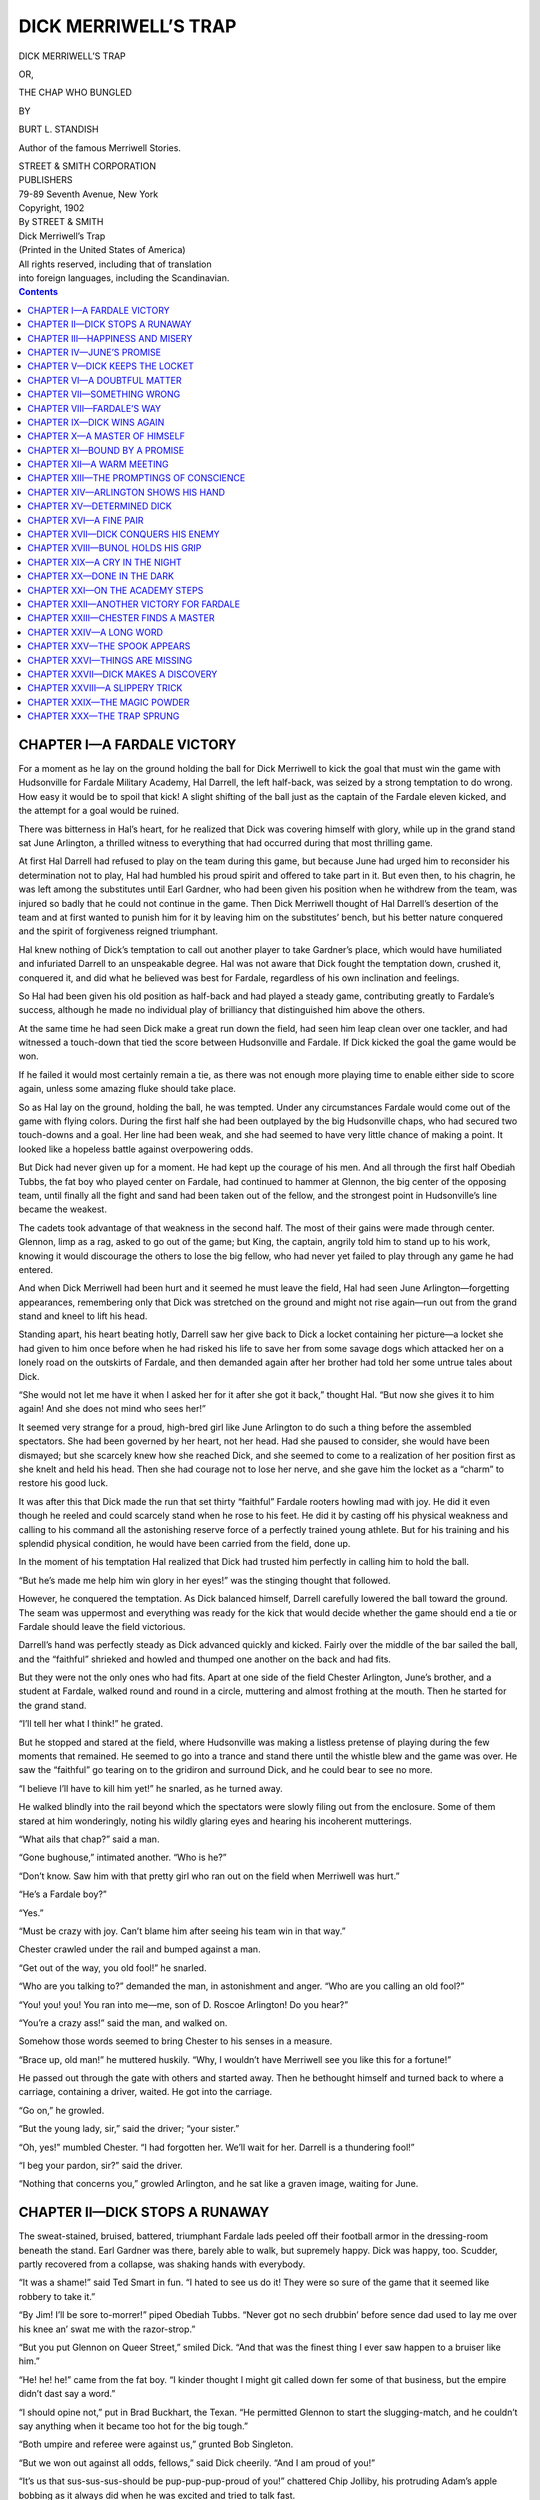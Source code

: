 .. -*- encoding: utf-8 -*-

=====================
DICK MERRIWELL’S TRAP
=====================

.. meta::
   :PG.Title: Dick Merriwell’s Trap
   :PG.Id: 41866
   :PG.Released: 2013-01-17
   :PG.Rights: Public Domain
   :PG.Producer: Roger Frank
   :PG.Producer: the Online Distributed Proofreading Team at http://www.pgdp.net
   :DC.Creator: Burt \L. Standish
   :DC.Title: Dick Merriwell’s Trap
   :DC.Language: en
   :DC.Created: 1902
   :coverpage: images/cover.jpg

.. clearpage::

.. pgheader::

.. role:: lg
   :class: larger

.. role:: sm
   :class: smaller
   
.. role:: small-caps
   :class: small-caps   

.. clearpage::

.. container:: titlepage center white-space-pre-line

    DICK MERRIWELL’S TRAP

    .. vspace:: 1

    OR,

    .. vspace:: 1

    THE CHAP WHO BUNGLED

    .. vspace:: 2

    BY

    .. vspace:: 1

    BURT L. STANDISH

    .. vspace:: 2

    Author of the famous :small-caps:`Merriwell Stories.`

    .. vspace:: 2

    | STREET & SMITH CORPORATION
    | PUBLISHERS
    | 79-89 Seventh Avenue, New York

.. clearpage::

.. container:: center white-space-pre-line

    | Copyright, 1902
    | By STREET & SMITH

    .. vspace:: 2

    | Dick Merriwell’s Trap
    | (Printed in the United States of America)

    .. vspace:: 2
    
    | All rights reserved, including that of translation
    | into foreign languages, including the Scandinavian.

.. clearpage::

.. contents:: Contents
   :depth: 1

.. clearpage::

CHAPTER I—A FARDALE VICTORY
===========================

For a moment as he lay on the ground holding the ball for Dick
Merriwell to kick the goal that must win the game with Hudsonville for
Fardale Military Academy, Hal Darrell, the left half-back, was seized
by a strong temptation to do wrong. How easy it would be to spoil that
kick! A slight shifting of the ball just as the captain of the Fardale
eleven kicked, and the attempt for a goal would be ruined.

There was bitterness in Hal’s heart, for he realized that Dick was
covering himself with glory, while up in the grand stand sat June
Arlington, a thrilled witness to everything that had occurred during
that most thrilling game.

At first Hal Darrell had refused to play on the team during this game,
but because June had urged him to reconsider his determination not to
play, Hal had humbled his proud spirit and offered to take part in it.
But even then, to his chagrin, he was left among the substitutes until
Earl Gardner, who had been given his position when he withdrew from
the team, was injured so badly that he could not continue in the game.
Then Dick Merriwell thought of Hal Darrell’s desertion of the team and
at first wanted to punish him for it by leaving him on the
substitutes’ bench, but his better nature conquered and the spirit of
forgiveness reigned triumphant.

Hal knew nothing of Dick’s temptation to call out another player to
take Gardner’s place, which would have humiliated and infuriated
Darrell to an unspeakable degree. Hal was not aware that Dick fought
the temptation down, crushed it, conquered it, and did what he
believed was best for Fardale, regardless of his own inclination and
feelings.

So Hal had been given his old position as half-back and had played a
steady game, contributing greatly to Fardale’s success, although he
made no individual play of brilliancy that distinguished him above the
others.

At the same time he had seen Dick make a great run down the field, had
seen him leap clean over one tackler, and had witnessed a touch-down
that tied the score between Hudsonville and Fardale. If Dick kicked
the goal the game would be won.

If he failed it would most certainly remain a tie, as there was not
enough more playing time to enable either side to score again, unless
some amazing fluke should take place.

So as Hal lay on the ground, holding the ball, he was tempted. Under
any circumstances Fardale would come out of the game with flying
colors. During the first half she had been outplayed by the big
Hudsonville chaps, who had secured two touch-downs and a goal. Her
line had been weak, and she had seemed to have very little chance of
making a point. It looked like a hopeless battle against overpowering
odds.

But Dick had never given up for a moment. He had kept up the courage
of his men. And all through the first half Obediah Tubbs, the fat boy
who played center on Fardale, had continued to hammer at Glennon, the
big center of the opposing team, until finally all the fight and sand
had been taken out of the fellow, and the strongest point in
Hudsonville’s line became the weakest.

The cadets took advantage of that weakness in the second half. The
most of their gains were made through center. Glennon, limp as a rag,
asked to go out of the game; but King, the captain, angrily told him
to stand up to his work, knowing it would discourage the others to
lose the big fellow, who had never yet failed to play through any game
he had entered.

And when Dick Merriwell had been hurt and it seemed he must leave the
field, Hal had seen June Arlington—forgetting appearances, remembering
only that Dick was stretched on the ground and might not rise
again—run out from the grand stand and kneel to lift his head.

Standing apart, his heart beating hotly, Darrell saw her give back to
Dick a locket containing her picture—a locket she had given to him
once before when he had risked his life to save her from some savage
dogs which attacked her on a lonely road on the outskirts of Fardale,
and then demanded again after her brother had told her some untrue
tales about Dick.

“She would not let me have it when I asked her for it after she got it
back,” thought Hal. “But now she gives it to him again! And she does
not mind who sees her!”

It seemed very strange for a proud, high-bred girl like June Arlington
to do such a thing before the assembled spectators. She had been
governed by her heart, not her head. Had she paused to consider, she
would have been dismayed; but she scarcely knew how she reached Dick,
and she seemed to come to a realization of her position first as she
knelt and held his head. Then she had courage not to lose her nerve,
and she gave him the locket as a “charm” to restore his good luck.

It was after this that Dick made the run that set thirty “faithful”
Fardale rooters howling mad with joy. He did it even though he reeled
and could scarcely stand when he rose to his feet. He did it by
casting off his physical weakness and calling to his command all the
astonishing reserve force of a perfectly trained young athlete. But
for his training and his splendid physical condition, he would have
been carried from the field, done up.

In the moment of his temptation Hal realized that Dick had trusted him
perfectly in calling him to hold the ball.

“But he’s made me help him win glory in her eyes!” was the stinging
thought that followed.

However, he conquered the temptation. As Dick balanced himself,
Darrell carefully lowered the ball toward the ground. The seam was
uppermost and everything was ready for the kick that would decide
whether the game should end a tie or Fardale should leave the field
victorious.

Darrell’s hand was perfectly steady as Dick advanced quickly and
kicked. Fairly over the middle of the bar sailed the ball, and the
“faithful” shrieked and howled and thumped one another on the back and
had fits.

But they were not the only ones who had fits. Apart at one side of the
field Chester Arlington, June’s brother, and a student at Fardale,
walked round and round in a circle, muttering and almost frothing at
the mouth. Then he started for the grand stand.

“I’ll tell her what I think!” he grated.

But he stopped and stared at the field, where Hudsonville was making a
listless pretense of playing during the few moments that remained. He
seemed to go into a trance and stand there until the whistle blew and
the game was over. He saw the “faithful” go tearing on to the gridiron
and surround Dick, and he could bear to see no more.

“I believe I’ll have to kill him yet!” he snarled, as he turned away.

He walked blindly into the rail beyond which the spectators were
slowly filing out from the enclosure. Some of them stared at him
wonderingly, noting his wildly glaring eyes and hearing his incoherent
mutterings.

“What ails that chap?” said a man.

“Gone bughouse,” intimated another. “Who is he?”

“Don’t know. Saw him with that pretty girl who ran out on the field
when Merriwell was hurt.”

“He’s a Fardale boy?”

“Yes.”

“Must be crazy with joy. Can’t blame him after seeing his team win in
that way.”

Chester crawled under the rail and bumped against a man.

“Get out of the way, you old fool!” he snarled.

“Who are you talking to?” demanded the man, in astonishment and anger.
“Who are you calling an old fool?”

“You! you! you! You ran into me—me, son of D. Roscoe Arlington! Do you
hear?”

“You’re a crazy ass!” said the man, and walked on.

Somehow those words seemed to bring Chester to his senses in a
measure.

“Brace up, old man!” he muttered huskily. “Why, I wouldn’t have
Merriwell see you like this for a fortune!”

He passed out through the gate with others and started away. Then he
bethought himself and turned back to where a carriage, containing a
driver, waited. He got into the carriage.

“Go on,” he growled.

“But the young lady, sir,” said the driver; “your sister.”

“Oh, yes!” mumbled Chester. “I had forgotten her. We’ll wait for her.
Darrell is a thundering fool!”

“I beg your pardon, sir?” said the driver.

“Nothing that concerns you,” growled Arlington, and he sat like a
graven image, waiting for June.

CHAPTER II—DICK STOPS A RUNAWAY
===============================

The sweat-stained, bruised, battered, triumphant Fardale lads peeled
off their football armor in the dressing-room beneath the stand. Earl
Gardner was there, barely able to walk, but supremely happy. Dick was
happy, too. Scudder, partly recovered from a collapse, was shaking
hands with everybody.

“It was a shame!” said Ted Smart in fun. “I hated to see us do it!
They were so sure of the game that it seemed like robbery to take it.”

“By Jim! I’ll be sore to-morrer!” piped Obediah Tubbs. “Never got no
sech drubbin’ before sence dad used to lay me over his knee an’ swat
me with the razor-strop.”

“But you put Glennon on Queer Street,” smiled Dick. “And that was the
finest thing I ever saw happen to a bruiser like him.”

“He! he! he!” came from the fat boy. “I kinder thought I might git
called down fer some of that business, but the empire didn’t dast say
a word.”

“I should opine not,” put in Brad Buckhart, the Texan. “He permitted
Glennon to start the slugging-match, and he couldn’t say anything when
it became too hot for the big tough.”

“Both umpire and referee were against us,” grunted Bob Singleton.

“But we won out against all odds, fellows,” said Dick cheerily. “And I
am proud of you!”

“It’s us that sus-sus-sus-should be pup-pup-pup-proud of you!”
chattered Chip Jolliby, his protruding Adam’s apple bobbing as it
always did when he was excited and tried to talk fast.

“That’s right! that’s right!” cried the boys. “Captain Dick was the
one who turned the trick and won the game!”

“No, fellows,” said Dick earnestly. “I did what I could, but to no one
individual belongs the glory of this game. It was a victory won by the
splendid courage and staying qualities of the whole team. It was the
kind of courage that wins great battles. It showed that this team is
made up of the right kind of stuff. We were stronger at the finish
than at the start, while they were weaker. It’s staying power that
counts.”

Dick was right. And it is “staying power” that counts in the great
game of life, just the same as in football. A fellow may have ability
and be brilliant in his accomplishments, but if he has not “staying
power” he will be beaten out every time by the tireless, persistent,
dogged plodder.

The boys were not able to bathe and be rubbed down there, so they
hustled on their clothes and prepared to make for the hotel, where
they might cleanse and refresh themselves after their successful
struggle.

“Thunder!” moaned Tubbs. “How hungry I be! Don’t think I ever was so
hungry before in all my life.”

Then it was that some of the faithful appeared with pies of various
sorts, procured at a bakery in town, and delivered them to the fat
boy, who was so fond of pies that he ate all he could even while in
training, the one who presented them making a humorous speech.

When the boys piled into the big carryall that was to take them to the
hotel Obediah had his lap full of pies. Holding one in each hand, he
proceeded to devour them, a supremely happy look on his full-moon
face. Along the route he was observed with amusement, and he laughed
and waved his pies at those who laughed at him.

It seemed that almost half a hundred small boys were waiting for the
Fardale team to appear, and they ran after the carryall, cheering and
calling to one another.

“Well, we seem to have won favor with the kids, anyhow,” said Dick.

When the hotel was reached the boys leaped out and hurried in.

Dick was ascending the steps when a carriage bearing Chester Arlington
and his sister drew up. Chester was talking to June in a manner that
showed his temper. When he saw Dick, he ordered the driver to drive
on, but June said:

“You will stop here. I am going to get out here.”

“Not if I know it!” grated her brother, his face pale with anger.
“You’ll never speak to that fellow again if I can prevent it!”

“Get down, driver,” said June firmly, “and assist me to alight, if my
brother is not gentleman enough to do so.”

The driver sprang down at once, but Arlington grasped his sister’s arm
to restrain her.

At this moment a big dog pounced upon another in front of the
building, and the fighting, snarling animal was under the feet of the
horse in a twinkling. With a snort, the animal sprang away, the reins
being jerked from the hands of the driver.

Arlington had partly risen to his feet, and the sudden leap of the
horse flung him backward over the seat to the ground.

June Arlington was the only occupant of the carriage as the runaway
dashed wildly down the main street of the town.

Dick had witnessed this occurrence. He made a leap down the steps, but
was too late to reach the horse.

Chester Arlington sat up, looking dazed and frightened.

“Stop that horse!” he cried, in genuine alarm. “A hundred dollars to
the man who stops that horse!”

Even as he uttered the words, Dick Merriwell caught a bicycle from the
hands of a boy who had ridden up and was standing beside his machine.
On to the bicycle leaped the captain of the eleven, alighting in the
saddle and catching the pedals instantly with his feet. Away he went
after the runaway, somewhat slowly at first, but with swiftly
increasing speed.

“Hi! hi! Runaway! Runaway!”

“Look out for that horse!”

“The girl will be hurt!”

“She may be killed!”

“Look at the fellow on the bike!”

“He can’t catch the horse!”

“Couldn’t stop him if he did!”

The crowd rushed away after the runaway, shouting loudly. Others ran
out from offices and stores. In a twinkling the whole street was
swarming with excited persons.

Dick bent over the handlebars and pedaled with all the strength and
skill he could command. He felt that it was to be a race for life, and
he set his teeth, his heart filled with the win-or-die determination
that had made him remarkable on the gridiron.

A farmer turning in from another street barely reined his horse aside
in time to avoid a collision. He caught a glimpse of the pale face of
the girl in the carriage.

A man ran out and waved his arms at the horse, but he jumped aside
when the animal came straight on without swerving.

Another dog darted after the runaway, barking furiously and adding to
its terror and speed.

June turned and looked back. She saw the bicyclist coming after her,
and she was not so frightened that she failed to recognize Dick
Merriwell.

The dog that had barked at the horse got in Dick’s road and barely
sprang aside in time. Had the wheel struck the animal Dick’s pursuit
might have ended there in a twinkling.

It was astonishing how fast young Merriwell flew over the ground. He
strained every nerve. Dick soon saw he was gaining. Fortunately the
street was long and straight, and the runaway kept a fairly straight
course. The reins were on the ground, and it seemed that the girl
could do nothing to help herself. Once she partly rose, as if to
spring from the carriage.

“Don’t do it!” cried Dick. “Hold on! I’ll save you!”

Did she hear him? Whether she did or not, she sank back on the seat
and looked round again.

The lad on the bicycle was nearer—he was gaining. It happened that
Dick had seized a racing-wheel that was geared very high. Fortunately
the road was level and fairly good for his purpose.

Out of Hudsonville tore the runaway, but Dick was close to the
carriage when the horse reached the outskirts of the town. He was
confident then that he would soon overtake the horse. But could he
stop the animal then?

Watching for the opportunity, Dick pushed the wheel along by the side
of the carriage. Not a word did he speak to the girl, and she made no
appeal to him.

Strange as it may seem, all the fear had departed from June, and she
was watching Dick’s efforts with curiosity and confidence. Here was a
fellow to be admired. She asked herself how he would stop the horse,
but she believed that somehow he would succeed.

Past the carriage Dick forged. The wheel whirled beneath him. On the
hard road the hoofs of the horse beat a tattoo. The wind was whistling
in the lad’s ears, but he heard it not. Cold and keen, it cut his
face, but he minded it not.

Nearer, nearer, nearer. Now he was at the fore quarters of the horse,
and he gathered himself for a last burst of speed, fearing the
creature might see him and sheer suddenly to one side. In a sudden
fine spurt he was at the head of the horse. Then his hands left the
handlebars. In a twinkling he had the horse by the bit with one hand,
while the fingers of the other fastened on the animal’s nostrils,
closing them instantly.

The bicycle went down, and the wheels of the carriage crashed over it,
but Dick had swung free, and he clung like grim death to the horse.

June Arlington watched that struggle, her heart swelling at the
heroism and nerve of the boy who had ridden thus to her rescue. To her
it was a grand struggle, and her faith in her savior never faltered
for a second.

The horse tried to fling up his head, but the weight of the boy held
it down. It seemed that his feet might strike the lad and cause him to
relinquish his hold. In that case, Dick would fall beneath the iron
hoofs, to be maimed or killed.

But the horse could not breathe, his nostrils being closed, and this
soon caused it to show signs of weakness. Its speed decreased, and
Dick, clinging there desperately, felt that the battle would be won if
he could hold out a little longer.

Could he? He had made up his mind that he would—that nothing on earth
should prevent it. When Dick set his mind on anything like that he
always won, and this case was no exception. Little by little the horse
faltered. And then, with surprising suddenness, it gave out entirely
and stopped.

Dick did not relinquish his hold at once. He held on, talking to the
animal and trying to allay its fears. In this he succeeded
wonderfully, until he soon was confident enough to let up and permit
the animal to breathe.

When the creature was fully quieted and under control, young Merriwell
turned to the girl in the carriage. He was hatless, flushed,
triumphant, handsome.

“You are quite safe, Miss Arlington,” he said.

“Thanks to you,” she answered, in a voice that did not tremble. “But I
knew you would do it!”

Dick picked up the reins from the ground when he had succeeded in
quieting the horse, and climbed into the carriage.

Two men driving out of town in pursuit of the runaway met Dick
Merriwell, with June Arlington at his side, serenely driving back into
town.

“By thunder!” said one of the men wonderingly. “This beats the world!
He’s stopped the horse and is driving the critter back as cool as you
please.”

“Who is he?” asked the other man.

“Dick Merriwell, brother of Frank Merriwell, the great Yale athlete,
who used to go to school at Fardale.”

“Well, he’s a good one.”

“A good one! He’s a rip-snorter! Not many boys of his years could ’a’
done that job!”

Dick spoke to them pleasantly.

“We were after the runaway,” said one of the men; “but I rather think
you don’t need none of our help.”

“Thank you, no,” said Dick. “But you might drive on a short distance
and pick up that bicycle. I think it is pretty badly smashed. If
you’ll bring it back to the hotel I’ll be much obliged.”

“We’ll do it,” said both men.

“Good boy! Well done!” was shouted at him from all sides as he drove
along the main street toward the hotel.

When he reached the hotel he found a crowd gathered there. Chester
Arlington, pale as a ghost and covered with dirt, was sitting on the
steps.

The Fardale crowd was on hand to cheer Dick, but he called on them to
be quiet.

“This horse is nervous enough now,” he said. “Do you want to start him
off again?”

“He’d be all right with you behind him,” declared Joe Savage.

“That’s Dick Merriwell!” piped a small boy, bursting with enthusiastic
admiration. “Ain’t he jest a peacherino!”

“Boy, it’s marvelous!” declared a man. “You deserve great credit. It
may be that you saved this girl’s life! She shouldn’t forget that.”

“I won’t!” murmured June, loud enough for Dick to hear.

The driver took the horse by the head.

“I’ll hold him,” he said, “while you get out. I don’t know how I can
thank you for keeping him from smashing the carriage and injuring
himself.”

“Where is my bicycle?” asked the boy from whose hands Dick had
snatched the wheel.

“Here it comes,” Dick answered, noting that the two men in the team
were approaching, with the ruined bicycle held before them. “But I’m
afraid you’ll never ride it again.”

“Well, that’s pretty tough on me,” said the boy, sadly, yet plainly
trying to keep from showing his grief. “I won that for a prize in a
race at the county fair this fall. But I ain’t going to fuss over it
as long as you stopped the horse and kept her from being hurt.”

“Perhaps you’ll get another one, all right,” said Dick. “I think you
will, even if I have to pay for it.”

“You won’t have to do that,” declared the man who had been among the
first to express his admiration over Dick’s feat. “The girl’s brother
said he’d give a hundred dollars to the one who stopped the horse.
That ought to buy another wheel.”

“But I didn’t mean that I’d give it to him!” said Chester Arlington
weakly.

“What?” roared the man. “What’s the difference who stopped the horse?
I heard you telling since the runaway started that you are the son of
D. Roscoe Arlington, the great railroad man. If that’s so your father
can buy a whole bicycle-factory without going broke. You’d better keep
your word.”

“You mind your business!” jerked out Chester, trying to rise from the
steps to meet June, who had been assisted to the ground by Dick. “It
was on his account that——”

Then Chester’s knees buckled beneath him, and he dropped in a limp
heap at the foot of the steps. With a cry, June bent over him.

“He’s hurt!” she exclaimed, in great agitation. “Chester! Chester!
Speak to me, brother!”

But Chester Arlington lay white and still on the ground.

“I think he has fainted, Miss Arlington,” said Dick. “Don’t be
alarmed. He may not be seriously hurt at all. The fright over your
danger may have brought this on. Come, fellows, let’s carry him into
the hotel.”

Brad Buckhart drew back.

“Well, I don’t care about dirtying my hands on the coyote,” he
muttered.

There were others, however, who were ready enough to assist Dick, and
Chester was borne into the hotel, where he was attended by one of the
village doctors who had joined the crowd. In a few moments he
recovered.

The doctor was unable to tell just how much Chester was hurt, and he
was taken to a room for further examination and treatment. June kept
close to him, betraying the greatest anxiety on his account.

Chester’s back was injured, and he did not seem to have strength
enough in his legs to walk. However, as he lay on the bed, he gave his
sister a reproachful look, saying:

“See what you have brought me to, June! It was all on account of your
obstinacy, and——”

“Oh, hush, Chester!” she said gently. “I am very sorry anything
happened to you.”

“And you came near being killed, too. If you had——”

“Don’t talk that way! I am all right, thanks to Mr. Merriwell.”

He started as if he had been stabbed with a keen point, his face
showing pain and anger.

“That fellow! that fellow!” he panted. “That he should be the one to
stop the horse! Oh, I’d given anything rather than had him save you!”

“I presume you would have preferred to see me thrown out and injured
or killed!” she exclaimed.

“No,” he huskily said, “no, June! Oh, you don’t know how I felt when I
realized what had happened and that you might be hurt! I tried to get
up and run after the horse, but I didn’t have the strength. June, you
know I—I wouldn’t have harm come to you for anything. You know it! But
to have him save you!”

There was no doubting Chester Arlington’s affection for his sister;
but his hatred for Dick Merriwell was equally intense.

“My dear brother!” she murmured, gently touching his hair. “Don’t be
silly! Don’t worry any more. It’s all right.”

“No, no; all wrong!” he groaned.

CHAPTER III—HAPPINESS AND MISERY
================================

Dick escaped from the crowd and from his friends and took a bath,
followed by a brisk rub-down. When this was over, he donned his
clothes, feeling pretty well, for all of the game he had played
through, for all of his exertions in pursuing the runaway, for all of
the bruises received in stopping the frightened horse.

Being in perfect physical condition, he recovered swiftly. His eyes
were sparkling and there was a healthy glow in his cheeks as he
hurriedly packed his stuff and prepared to take the train that was to
carry the triumphant cadets back to Fardale.

He could hear the boys singing in a room across the corridor. The
“faithful” were having a high old time. They were packed into that
room, their arms locked about one another, howling forth the old songs
of their academy, “Fair Fardale,” “The Red and Black,” and “Fardale’s
Way.”

    | “It’s no use moaning, it’s no use groaning,
    |   It’s no use feeling sore;
    | Keep on staying, keep on playing,
    |   As you’ve done before.
    | Fight, you sinner; you’re a winner,
    |   If you stick and stay;
    | Never give in while you’re living—
    |   That is Fardale’s way.”

Dick smiled as he heard this familiar old song roared forth by the
lusty-lunged chaps who were rejoicing over the wonderful victory. It
gave him a feeling of inexpressible pleasure, and it was something he
would never forget as long as he lived.

Oh, these wonderful days at Fardale! It was not likely he would forget
them in after years. He had learned to love the old school as Frank
Merriwell loved it before him, and he was thankful that Frank had
rescued him from the lonely life in far-away Pleasant Valley beneath
the shadow of the Rockies and brought him to the academy.

Not that Dick’s heart had ever ceased to turn lovingly toward the
hidden valley where he had lived a peaceful, happy life, with his
little cousin Felicia Delores as his sole companion and playmate near
his own age. True, he often thought of the days when he had wandered
alone into the woods and called about him the birds and wild
creatures, every one of whom seemed to know him and fear him not a
bit. True it was that he realized a change had come over him so that
no longer could he call the birds and the squirrels as he had done;
but still he was happy and had no desire to exchange the present for
the past.

    | “No matter where we roam in the mystic years to come,
    |   There are days we never shall forget,
    | The happy days when we, in a school beside the sea,
    |   Cast aside the past without regret;
    | ’Twas there sweet friendship grew ’mid hearts forever true,
    |   And our longing souls must oft turn back
    | With yearnings for that time in youth’s fair golden clime
    |   When we wore the royal red and black.
    | 
    | “Oh, the royal red and black!
    | We’ll love it to the end.
    | True to it we’ll stand,
    | And true to every friend;
    | So rise up, boys, and cheer
    | For those colors bright and clear—
    | For the royal red and black.”

In spite of himself, Dick’s eyes filled with a mist as he heard this
sweet song, in which the great chorus joined in that room packed with
loyal Fardale lads. His lips smiled while there was a tear in his eye,
for that tear was a pearl of happiness. They were cheering! He stopped
and listened. They cheered for the red and black, and then a voice
cried:

“I propose the long cheer for Captain Merriwell, the royal defender of
the red and black, the greatest captain Fardale ever knew, and the
finest fellow who ever breathed. Let her go!”

They did let her go! It seemed that they would raise the roof. And the
cheer ended with Dick’s name three times shouted at the full capacity
of their lusty, boyish lungs.

In his room Chester Arlington heard them, and he writhed with mental
anguish that caused him to forget his bodily pain.

“Fools! fools!” he snarled. “Where is Darrell? Why doesn’t he come to
me? Is he ashamed because he broke his promise not to play? Well, he
ought to be! He swore he wouldn’t go into that game, and then he
went!”

June could have told her brother that Hal offered to go into the game
because she had urged him to do so, but she did not care to agitate
Chester any further just then.

“You must keep still,” she said. “The doctor is going to bring back
another physician and make a closer examination. You may be seriously
hurt.”

“No!” snapped Chester. “I won’t have it so!”

“But I hope it is not so.”

“I won’t have it so! Why should I be hurt while he—while Dick
Merriwell is all right? It isn’t possible!”

“I hope not! I think you will be all right, Chester.”

“You’re a good sister, June!” he suddenly exclaimed, looking at her.
“I’m sorry you made the mistake of having anything to do with that
cheap fellow Merriwell. But, June, you can never know how I felt when
I saw you in that carriage and knew I could do nothing to save you. I
thought I should die! But to have him save you, June—that was the
bitterest pill of all!”

“Don’t keep thinking about that, Chester. Just be quiet until we find
out how much you are hurt. It will kill mother if you are hurt much.”

For Chester Arlington’s mother doted on him. He was her pride and joy,
and she had implicit confidence in him. She had permitted June to come
to Fardale to satisfy June that Chester was in the right in his
trouble with Dick Merriwell, but she had not fancied that June did not
mean to let her brother know she was in town until after she had
investigated and discovered the truth.

“I won’t be hurt!” exclaimed the unfortunate lad. “Why should anything
like that happen to me? But it was so strange that I had no strength
in my legs when I tried to stand.”

“That is what worried the doctor.”

“Worried him?”

“Yes.”

“Why?”

“He was afraid your spine had been injured.”

Chester turned still paler.

“My spine?” he whispered, a look of horror on his face. “Why, if that
should be, I might become a helpless cripple.”

“Oh, I don’t think it’s anything like that!” cried the girl,
regretting that she had spoken so plainly. “I am sure it isn’t.”

He lay still and stared up at the ceiling.

“A cripple!” came huskily from his lips. “What a terrible thing! And
that fellow still strong and well! Nothing ever happens to him. Why is
it? It’s his luck—his luck!”

June knew he was thinking of Dick Merriwell, and she thought how
nearly Dick had been knocked out of the game that day, how she had
rushed to him as he lay on the field, and how she had given him the
little locket as a “charm” to keep away misfortune in the future.

“What made you do it, June?” whined the lad on the bed, and she
started as she realized he was thinking of the same thing. “It was a
shame—a disgrace!”

“I’m sorry I disgraced you, Chester!” she said, somewhat coldly.

“I’d rather given anything than to have my sister make such a
spectacle of herself. All Fardale will know of it! They will say you
are smitten on him—on that fellow!”

“Chester, I know how much you dislike him; but don’t you think you are
somewhat in the wrong yourself?”

He started to his elbow, with a cry.

“It’s hard enough to be knocked out this way without having my sister
go back on me for a dog like that!” he exclaimed fiercely.

“He is no dog, Chester! Have you forgotten that he stopped the runaway
and saved me?”

“No! no! Wish I could!”

“Have you forgotten that this is the second time he has saved me?
Surely I owe him something! I owe him respect, at least!”

“That’s all! You can keep away from him! June, you must stay in
Fardale no longer. I’ll write mother. That is, if you do not decide to
leave at once.”

“Perhaps I may not be able to leave.”

“Not able?”

“No.”

“Why not?”

“You may need me.”

“You think I am going to be as bad as that? Then that infernal doctor
must have told you something he did not say to me! But I’ll fool
him—I’ll fool them all! I’ll get up all right in a day or so! It’s
nothing but a sprained back! Why doesn’t Darrell come to me? Has he
gone back on me entirely?”

“Perhaps the doctor has told everybody to keep away.”

“Confound the doctor! June, go find Hal Darrell and tell him to come
here right away. I have something to say to that fellow, and I’m going
to say it while it is hot on my mind.”

“Keep still while I am gone,” she said. “Will you?”

He promised, and she left the room to look for Darrell.

CHAPTER IV—JUNE’S PROMISE
=========================

The hilarious fellows were repeating “The Red and Black” when Dick
passed down-stairs in search of the boy whose bicycle had been
smashed. Dick had been thinking of that lad. The boy had not raised a
fuss over the destruction of his wheel, and Merriwell admired him for
his behavior.

The boy was sitting on the hotel steps, mournfully trying to bend the
twisted spokes back into shape. A number of his friends had gathered
around him.

“It’s tough on you, Sammy,” said one of the group. “No fellow has a
right to grab a chap’s wheel and smash it like that.”

“He didn’t mean to do it,” said Sammy.

“That don’t make no difference! He hadn’t any right to take it at
all.”

“He did it to chase the runaway and save the girl.”

“Well, you didn’t start the runaway. You wasn’t to blame for it.
Somebody oughter to pay you for your wheel.”

“The fellow whose sister he saved said he’d give anybody a hundred
dollars to stop the horse. Why didn’t he keep his word? Then Dick
Merriwell could pay me for my bike and have fifty dollars left.”

Dick was deeply moved by this, and he came down the steps at once. The
boys looked a bit startled as they saw him and realized he might have
heard some of their talk.

“So you won your bicycle in a race at a fair, Sammy?” he said.

“Yes,” said the boy, and there was a little choke in his throat. “It
was the best wheel I ever had. Judge Merritt put it up as a prize for
the best rider.”

“An’ he thought his son was going to git it,” put in a little fellow;
“but Sammy he jest beat Arthur Merritt out at the finish an’ got the
wheel, though Art was the maddest feller you ever saw.”

“Well, it’s a shame to have your wheel smashed after you worked so
hard for it,” said Dick. “What did you do with your other wheel—the
one you had before you got this one?”

“I sold it. It wasn’t much good, anyhow, and it only cost me nine
dollars second-hand. But I earned all the money to buy it myself.”

“Did you race on your old wheel at the fair?”

“Oh, no! I never could have won on that. Fred Thurston let me have his
wheel to race on.”

“Well, this bike is ruined, that’s plain,” said Dick, as he examined
the ill-fated bicycle. “You’ll never ride it again.”

“I guess that’s right,” nodded Sammy sadly. “But you stopped the horse
and saved the girl.”

Not a whimper, not a sign of anger, only regret for the loss of the
wheel and satisfaction because Dick had been able to save June.

Young Merriwell realized that the boy was something of a hero, with a
most remarkable disposition.

“Don’t worry, Sammy,” he said, smiling reassuringly. “You shall have
another wheel, and I will buy it for you—a wheel just as good as this
one.”

“Pardon me,” said a voice that startled Dick and caused the boys to
stare as June Arlington herself came from the hotel and tripped down
the steps. “I claim the privilege of buying another wheel for him. No;
it is right, Mr. Merriwell! My father will gladly furnish the money
when he hears how this wheel came to be broken. I’ll write him all
about it this very day.”

“Hush!” grunted one of the boys doubtingly, speaking in a low tone to
a companion; “that’s a big bluff! That’s jest so Sam won’t raise a row
about it.”

“She’s trying to make Sam think her father has money enough to buy a
fifty-dollar wheel every day if he wants to,” said the other, joining
in the doubtful derision.

June was forced to smile. Sammy had risen and taken off his cap when
Dick lifted his.

“It’s plain your friends haven’t much faith in my promise,” said June.

“That’s all right,” declared the owner of the wheel. “I believe it,
anyhow. Of course, I feel pretty bad over my wheel, but I’m glad the
horse was stopped before you was hurt.”

June’s expressive eyes glowed.

“Thank you,” she said. “Did you ever hear of D. Roscoe Arlington?”

“No; I—why, do you mean the big railroad man?”

“Yes.”

“Oh, I’ve heard of him!”

“He is my father, and I promise you that he will buy another wheel for
you at——”

“Excuse me,” put in Dick. “But I was the one who snatched the bicycle
from this boy and smashed it, so it is I who should provide for the
loss.”

“Not at all,” declared June, with almost haughty decision. “You did it
while trying to save me from harm, and the debt is mine. I insist, and
I shall be angry if you do not let me refer this matter to my father,
who will certainly replace this wheel with the very best bicycle money
can procure.”

Dick saw that she was very much in earnest, and it was plain that June
was accustomed to have her own way in most things. He was obliged to
yield gracefully.

June borrowed a pencil and piece of paper from Dick, after which she
noted the answers of the boy in regard to the kind of a wheel he
wanted, height of frame, gear, saddle, pedals, and so forth. She was
perfectly practical in this, and when she had finished questioning
Sammy she was in condition, if necessary, to go out and purchase the
bicycle herself and get exactly what the lad most desired.

Dick’s admiration for June Arlington grew steadily. He noted that she
was perfectly cool and self-possessed, for all of the recent adventure
through which she had passed, and that, to a large extent, she was
lacking in the frivolity and giggling giddiness that marred the
natural charm of many girls near her age.

“If I had the money with me,” said June to Sammy, “I would pay you for
your wheel right here; but I haven’t that much, and, besides, I think
it possible you will get a far better machine if you permit my father
to select it for you.”

“Oh, I’m willing to do that!” exclaimed the boy; “and I thank you
for——”

“I am the one to thank you,” said June. “You happened along at just
the right time to aid in stopping that runaway.”

This made the boy feel very good, while some of the fellows who stood
near grew jealous and tried to sneer.

June shook hands with Sammy, promising he should hear from Mr.
Arlington within a week, and then she turned back into the hotel,
telling Dick she wished to speak with him. The moment she entered the
hotel the other boys surrounded Sammy. One of them, a raw-boned,
freckled chap with dirty teeth, gave Sammy “the laugh.”

“You’re a soft mark!” he said. “Why, if you’d raised a big fuss you
might have frightened her into paying for your bike right off—that is,
if her father is the big gun she says he is.”

“Go on, Spike Hanlon!” exclaimed Sammy. “What do you take me for? I
ain’t built that way!”

“Because you’re easy. Mebbe you’ll get another bicycle, and, then
again, mebbe you won’t! Soon as she gits outer town she’ll never
bother about it no more. You let her soft-soap you and fool you jest
because she shook hands with ye! Yah!”

“Now, close your face!” exclaimed Sammy, flushing hotly and showing
anger for the first time. “If you say anything more about her I’ll
soak you in the mouth!”

Which demonstrated that Sam had temper and could be aroused to anger,
for all that he had taken the smashing of his wheel so mildly.

At once the boys began to take sides. The majority were with Sammy,
but two fellows sidled over and joined Spike Hanlon.

“You hit me,” said Hanlon, “and I’ll break your head with a rock!
That’s what I’ll do, softie! I’m glad your old wheel was smashed. I’m
glad of it, and I’ll bet you a hundred dollars you never get another
one! Yah, yah! Thought you was big because you beat Art Merritt and
got a fine bike, didn’t ye! Well, now you ain’t no better off than any
of us! You ain’t so well off, for my brother’s got your old wheel, and
he lets me ride it when I want to! Yah! yah! yah!”

But Hanlon had carefully placed himself at a distance by walking away
in a sidelong fashion, and he took to his heels, whooping and laughing
scornfully as Sammy made a move as if to rush at him.

“Don’t you mind, Sammy,” said one of the friends who had sided with
him. “Spike’s jealous. He’s been so ever since you won your bike. And
I think you’ll get a new wheel all right.”

“I know it!” said Sam, with the utmost confidence. “That girl’s all
right, and I’d bet my life she’d have the wheel sent to me! Then won’t
Spike feel sick!”

CHAPTER V—DICK KEEPS THE LOCKET
===============================

Up one flight in the hotel was a window in the hall at the front of
the house. Dick and June passed by this window, which, although
closed, did not prevent them from hearing the words of the boys below,
and June laughed when Sammy declared he would soak Spike Hanlon in the
mouth if Spike said anything more about her.

“That’s the kind of champion to have!” exclaimed Dick.

“They are going to fight!” exclaimed June. “That freckled boy is big
and strong.”

“But I’ll bet anything Sammy does him if they come to a genuine
scrap,” said Dick. “But don’t worry; there’ll be no fight. The most of
the boys are on Sammy’s side, and the other fellow doesn’t want to mix
in.”

They heard Spike’s taunts just before he retreated, and June muttered:

“Just you wait and see what kind of a wheel he’ll have! I’ll make
father buy him the very best in the market.”

“Then that other boy will turn green with jealousy,” laughed Dick. “It
will be a great triumph for Sammy.”

“He deserves it.”

“I agree with you. He is a most remarkable fellow, and I like him.
Evidently he’s a poor boy. But he didn’t whimper when his wheel was
smashed, and that is why I say he is remarkable. Most boys would have
put up a terrible outcry over it.”

“It is strange that my brother should have been hurt so badly just
from falling backward out of the carriage when the horse started,”
said June.

“Is it a fact that he is badly hurt?” asked Dick.

“I fear so. The doctor told me that, at least, we had not better think
of returning to Fardale before to-morrow. He said he would be able to
say positively to-morrow whether Chester is badly hurt or not. He is
coming back with another doctor in a short time, and they will make a
more complete examination.”

“For your sake,” said Dick sincerely, “I am very sorry that your
brother was hurt.”

Dick spoke with perfect truthfulness, and she understood him. It is
not likely that he would have felt keen regret on Chester’s account
alone, but his interest in June made it possible for him to be sorry,
as the affair had caused her distress.

She thanked him, but she did not misinterpret his words in the least.
She understood that her brother and Dick Merriwell were persistent and
unrelenting enemies.

“I was so glad to see you win the game to-day,” she said, seeming to
wish to change the subject.

“Yes, the boys did splendidly.”

“They did very well, but you—you were the one who really won the
game.”

“In football every man is dependent on the others engaged in the game.
Without their assistance he would be powerless to win.”

“Oh, if you put it that way, of course no fellow could stand up alone
against eleven others and win a game. But that does not alter the fact
that you were the one who won the game to-day. And I thought you badly
hurt that time when I—when I made a sensation by running on to the
field,” she finished, her face getting very red.

She was confused, and Dick’s heart beat a bit faster now. But she
quickly found a way to make it appear that it was not purely from
agitation over Dick that she hurried on to the gridiron.

“I was so afraid that meant failure for the team! When I saw you down
and feared you would have to leave the field, I knew Fardale was in a
bad scrape. Without a captain, she would have been defeated quickly.”

Dick knew well enough that it was more than fear for the result of the
game that had caused her to rush pale and trembling across the field
and kneel to lift his head while he lay helpless on the ground; but he
pretended disappointment now, seeking to draw her out.

“I’m very sorry,” he said, watching her closely; “I fancied you were
anxious on my account. I presume it was conceited of me to have such a
thought.”

She looked him straight in the eyes.

“Doubtless my conduct was such that it gave you cause to think so,”
she nodded, perfectly at ease.

“Your conduct—and your words,” he returned.

She remembered with some dismay that she had been greatly excited as
she lifted his head and knelt on the ground. She could not recall the
words she had uttered at the time, but she knew she had called him
“Dick,” and she entreated the doctor to tell her he was not badly
hurt. Still June retained her self-possession, although she did not
repress an added bit of color that again rose to her cheeks.

“I believe you were shamming, sir!” she asserted, severely. “You
seemed almost unconscious, yet you pretend that you heard what I said.
I think you dreamed that you heard it.”

“Well, it was a very pleasant dream, and it quite repaid me for the
jar I received in that little clash.”

She could not resist his subtle compliment, and, in spite of her
self-control, she felt her pulse thrill a little. Although a girl of
sixteen and usually most reserved, she was open to flattery in its
finest form, as most girls are.

Dick, however, was no flatterer, and he spoke what he felt to be the
simple truth and nothing more. It is possible that his sincerity
impressed her.

“My locket——” she began.

“Oh, I hope you are not going to command me to return it to you
again!” he exclaimed.

“No.”

“I am thankful for that. I gave it up once, thinking you would be
generous enough to hear what I had to say; but you refused to see me
or to permit me to explain——”

“Which was very unjust of me,” she frankly admitted. “I was sorry when
it was too late, but you did not come again.”

“Because I did not care to receive another snub.”

“Will you pardon me?”

“Surely I will, now that I have the locket again. But I do not wish
you to believe that I ever dropped that locket intentionally with the
desire of having it become known that you had given it to me. I did
not think you could believe such a thing of me.”

There was reproach in Dick’s words, and she felt it.

“My brother made it seem that you did,” she hastened to say;
“and—and—another would not deny it.”

“Another?” exclaimed Dick. “I know who it was! It was Hal Darrell!”

“I have not said so.”

“But you cannot say it was not Darrell?”

“I will not say it wasn’t or that it was.”

“We were enemies once,” said Dick, “but I found him pretty square, and
I can admire a fellow who is my enemy if he is honest. Later we
became, not exactly friends, but reconciled. Somehow we could not get
on real friendly terms, though I fancy we both wished to be friendly
at one time. Of late he has changed, and I am satisfied that he is
once more my enemy. I don’t think he will lie about me, but it is
possible he might not correct the false statement of another. Miss
Arlington, is it possible that, at the present time, there remains in
your mind the least doubt concerning my behavior? If there is such a
doubt, even though I would dearly love to keep your locket and your
picture, I must beg you to take it back.”

He was grim and stern now, and for a single instant she felt a trifle
awed. Then pride came to her rescue, and she exclaimed:

“If you wish to get rid of it so much, I’ll take it, sir!”

“I do not wish to get rid of it. Indeed, I wish to keep it always; but
I cannot keep it knowing you might suspect me of showing it, laughing
over it and boasting that it was a ‘mash.’ Do you understand?”

“I think I do,” she said quietly. “I shall let you keep it, and you
may be sure there is no doubt in my mind. I believe you are a
gentleman.”

Dick had triumphed. Again he was a winner, and it made him glad
indeed. He thanked her earnestly and sincerely, upon which she said:

“Foolish though it may seem, I am certain now that the locket has
given you good fortune. I felt sure you would win the game for Fardale
to-day after I gave you the locket, and you took it. Then, with the
locket still in your possession, you stopped the runaway. Keep it, and
may it be the charm to give you luck as long as it remains in your
possession.”

“I am sure it will!” he laughed. “As long as it contains that picture
it will remain a charm for me.”

“You know I accept you as a friend, Mr. Merriwell; but my brother is
angry with me, my mother will be more so, and my father will side with
my mother. I tell you this as an explanation of my conduct in the
future, should anything happen to make it seem that I am unfriendly.”

“I think I’ll understand you.”

“Then you will do better than most fellows,” smiled June; “for they do
not understand girls at all. Hal Darrell——”

Then she paused suddenly, for Hal himself had ascended the stairs and
stopped, staring at them. His face was rather pale, and there was a
glitter in his dark eyes.

“Oh, Mr. Darrell!” exclaimed June. “I have been looking for you.”

“Have you?” said Hal, his eyes on Dick.

“Yes. Brother wants to see you. He’s in room 37. Please go right up.”

Hal stood still and stared at Dick a moment longer, after which he
mounted the stairs to the second story and disappeared.

CHAPTER VI—A DOUBTFUL MATTER
============================

Chester and June Arlington remained in Hudsonville that night and the
next day. On Monday they came back to Fardale, but Chester did not
return to the academy. He declined to go to the house where June had
been stopping, but ordered the best suite of rooms in the Fardale
Hotel, and there he went comfortably to bed.

Perhaps it was a mistake to say he went comfortably to bed, for he was
far from comfortable, as his back had been hurt badly, although the
Hudsonville doctors consoled him with the assurance that, with rest
and proper treatment, he would recover without any permanent injury.

June remained at the hotel to care for him as best she could, and Mrs.
Arlington was notified of his misfortune, with the result that she
lost no time in hastening to the side of her idolized son.

Dick had called at the hotel to see June a moment, and she showed him
the telegram that told her that her mother was coming with all speed.

“I don’t know what will happen when mother gets here,” confessed June,
“but there may be trouble. To tell the truth, I am afraid there will
be, for Chester is determined to tell her I gave you that locket,
unless I get it back.”

Dick’s heart sank a little, but he soon said:

“Then I suppose I shall have to give it up, for I do not wish you to
get into trouble on my account.”

But she declined to take it.

“No,” she said firmly. “I gave it to you, and you are to keep it. I
want you to promise to keep it, even though my mother demands it of
you.”

His heart rose at once.

“You may be sure I will do so,” he said.

He was in very good spirits as he went whistling back to the academy.
It was just past midday, but the autumn sun was well over into the
southwest. The wind sent a flock of yellow leaves scudding along the
roadside like a lot of startled birds. The woods were bare, and there
was a haze on the distant hills. In spite of the bright sunshine, in
spite of the satisfaction in his heart, he felt vaguely the sadness of
autumn, as if the world itself were fading and growing old and feeble,
like a man that has passed the prime of life and is hurrying down the
hill that leads to decrepit old age and death. Always the autumn
impressed Dick thus. True he saw in it much of beauty, but it was a
sad beauty that made him long to fly to another clime where fallen
leaves and bare woods would not remind him of winter.

Not that Dick disliked the winter, for in it he found those pleasures
enjoyed by every healthful lad with a healthy mind; but it was the
change from early autumn to winter days that stirred his emotions so
keenly and filled him with that unspeakable longing for something that
was not his.

A stream ran through the little valley, the sunshine reflected on its
surface. Beyond the valley was a little grove, where a red squirrel
was barking, the clear air and favorable wind bringing the chatter of
the little creature to the lad’s ears. Some one had started a fire on
the distant hillside, and the smoke rose till it was hurled away by
the sweeping wind.

Dick’s eyes noted much of beauty in the landscape, for he was
sensitive to color, and the woods were gray and brown and green, the
fields were mottled with brown and green, for there remained a few
places where the grass was not quite dead, late though it was; the
hills were misty blue in the far distance, and the sky overhead was
cloudless.

From a high point of the road he could look out on the open sea, and
he heard the breakers roaring on Tiger Tooth Ledge.

The squirrel in the grove seemed calling to him, the woods seemed to
beckon, and even the dull, distant roar of the sea struck a responsive
chord in his heart. A sudden desire came upon him to stray deep into
the woods and hills and seek to renew the old-time friendship and
confidence with nature and the wild things he had once been able to
call around him. Then he thought of Fardale, of the football-field, of
his friends at school, and, lastly, of—June.

“No,” he muttered, “I would not give up my new friends for those I
used to know. The birds and squirrels know me no longer, but I have
found human friends who are dearer.”

He resumed his whistling and trudged onward with a light heart.

That afternoon Dick worked earnestly with the scrub on the field, for
the weakness of the academy’s line in the recent game with Hudsonville
had shown him that injury to one or two players simultaneously might
cause Fardale’s defeat unless some remarkably good substitutes were
ready at hand to go in. And he had come to realize that first-class
substitutes were lacking.

The injured ones were improving as swiftly as could be expected, but
it was certain they would not get into practice until near the end of
the week, and Shannock might not be able to go on to the field for
another week to come.

At the opening of the season Fardale had resolved not to play with
Franklin Academy for reasons well known on both sides. A year before
Franklin had permitted a Fardale man and a traitor to play with its
eleven, and the traitor had dashed red pepper into Dick Merriwell’s
eyes at a time when it seemed certain that the game would be won by
the cadets through young Merriwell’s efforts.

Brad Buckhart “mingled in” and promptly knocked the pepper-thrower
stiff, after which the fellow had been exposed.

But Franklin’s action in permitting the traitor to play on her team
had angered the Fardale athletic committee so that a vote was taken
not to meet her on the gridiron again. But the faculty at Franklin
took a hand, offered apologies, regrets, and made promises to look
after the team in the future. They felt a keen disgrace to have
Fardale refuse to meet the Franklin eleven. The result was that the
Fardale athletic committee finally withdrew the ban, and a date was
arranged with Franklin.

This was the team Fardale had to meet on the following Saturday after
the game with Hudsonville, and to Dick’s ears came a rumor that
Franklin had a remarkable eleven that had been winning games in a most
alarming manner.

To add to Dick’s uneasiness came a report that Franklin had hired a
professional coach and that there were at least four “ringers” on the
team. Dick was not inclined to believe this at first, for it did not
seem possible such fellows would be permitted on the eleven after the
entreaty and assurance of the Franklin faculty.

Brad Buckhart resolved to investigate. Without saying a word to Dick,
who, he fancied, might object to “spying,” the Texan paid a man to
find out the truth. The result was that, one day, he informed Dick
there was not the least doubt but the “ringers” were to be with the
Franklin team.

“I can hardly believe it now!” exclaimed Dick, when Buck had explained
how he came by his knowledge. “How can they afford to do such a
thing?”

“Well, pard,” said the Westerner, “I hear that they’re hot set to wipe
out the disgrace of last year’s defeat, and then they won’t care a rap
whether we play with them any more or not. That’s what’s doing over
yon at Franklin. I opine we’d better decline to play.”

“No,” said Dick. “We have no absolute proof that there are ‘ringers’
on their team, although it is likely your man made no mistake. I shall
notify their manager at once that I have heard such a report, ask
concerning its correctness, and protest against the questionable men
being in the game.”

“And then if they are in it just the same?”

“We’ll play them,” said Dick grimly, “and beat them. After that we can
decline to have any further athletic dealings with them.”

“Partner, you’re right!” exclaimed the Texan. “The only thing I fear
is that our team may not be up to its usual form. If it is, we can
down ’em, ‘ringers’ or no ‘ringers.’”

No reply came to Dick’s note of protest until Friday, before the game
was to come off. Then the manager answered briefly that all the men on
his team were amateurs and were taking regular courses at Franklin
Academy.

“That settles it,” said Dick. “I’d play him now if I had proof that he
had ‘ringers’ on his team. Then I’d relieve my mind after the game.”

CHAPTER VII—SOMETHING WRONG
===========================

Dick knew Mrs. Arlington had arrived in Fardale, and after her arrival
he waited in daily expectancy of hearing something from June. He
learned that the injury to Chester Arlington was so serious that he
might be confined to his bed for two or three weeks. And he also found
out that Hal Darrell visited the hotel daily.

Ostensibly Hal went to see Chester, but Dick felt that the real reason
of his going was to see June. And Dick was startled to feel a
sensation of keen jealousy in his heart. He tried bravely to put it
aside, telling himself that June was his friend and nothing more; but
it was obstinate and declined to be crushed in such a manner, not a
little to his annoyance.

On Saturday morning Dick received a brief note from June, and it
fairly staggered him. This was what she said:

    “:small-caps:`Mr. Richard Merriwell`: Kindly return my locket at once
    by the messenger who brings you this. I insist on it, and you will
    do so if you are a gentleman. —:small-caps:`June Arlington`.”

A second time had this happened. Once before June had sent for her
locket and Dick had returned it as requested. Then, when he sought to
call for an explanation, he was snubbed at the door. He puzzled over
this second note, being astonished by it. For had not June urged him
to promise not to give up the locket on any condition?

“Is she so changeable?” he muttered, in great disappointment. “I could
not have thought it of her! She doesn’t seem that way.”

He could not express his feeling of disappointment at June. She had
seemed like an unusually sensible girl, who would not whiffle round
with every shifting wind.

He understood that, without doubt, strong pressure had been brought to
bear on June by her mother and brother. She had been commanded to send
again for her locket. Chester Arlington was determined that Dick
should not keep it, and he would rejoice if it were sent back to his
sister.

But had June been influenced so that she really wished the locket
returned? Rather had she not been compelled to write the request while
she did not wish Dick to comply with it?

He started at this thought, and, of a sudden, he found a way to excuse
June. She could not refuse to obey the command of her mother, and she
had written for the locket because Mrs. Arlington commanded it. That
was the explanation. The messenger was waiting outside the door. Dick
turned, walked to the door, and said:

“There is no answer.”

“But the lady what give me the note said there would be one,” declared
the boy. “She said I was to bring back somethin’ you’d give me.”

“Did she?”

“Yep. An’ said I was to be careful not to lose it.”

“What sort of a lady gave you this note?”

“Oh, she was pritty swell, you bet! She wore good togs, but she had
gray hair, and she looked me over through a glass with a handle what
she held up to her eye, and she says, says she, ‘Boy, are you honest?’
and I says, ‘I am, though I know I’ll never grow up to be a great
politician or a millionaire if I stay so.’ She didn’t seem to like
that much, but she finally give me the paper what I brought to you,
sayin’ as how I was to bring back the thing what you would give me.”

“Well, there is nothing for you to take back,” said Dick. “But here is
a quarter for you. Just say to the lady that the article is so
precious that I will bring it in person, as I dare not trust it out of
my hands.”

“All right. Thankee,” said the boy, and he hurried away.

A feeling of satisfaction had come to Dick.

“I was right,” he exclaimed, with a short laugh. “It is the work of
June’s mother. But how can I get out of giving up the locket and the
picture? June told me to keep it, but if her mother demands it of me
I’ll be placed in an awkward position.”

He was soon given other things to think of, however. The Franklin team
arrived in town before noon, and Buckhart, who was at the station to
see them, came hustling back to the academy and sought Dick, whom he
found in the gym.

“There’s no mistake about it,” said the Westerner excitedly. “One of
their players is Plover, the chap who was barred from the Exeter team
because he was a professional. Why, he’s nineteen years old, and he’s
played the game for three or four years. He got into some kind of a
mess at Exeter and left school to avoid a disgrace. He’s one of the
‘ringers.’”

“How do you know this?” asked Dick. “You do not know Plover
personally, do you?”

“No, but there was a chap at the station who knew him and spoke to
him.”

“Well?”

“Plover didn’t seem to like it much. He pretended not to know the
fellow who spoke to him.”

“Who was the fellow?”

“Clerk in Peabody’s store, a fellow who hasn’t been here very long.”

“I’ll have to see him at once,” said Dick.

“I had a talk with him, you bet your boots!”

“Did you?”

“Sure thing, pardner. Said he knew Plover all right, and that the
fellow couldn’t fool him. Said Plover was a chap who played baseball
summers for money, raced for money, had been pulled up for some sort
of crookedness in a running-race, had coached football-teams for
money; in short, he made his living by just such things.”

“Well, he is a fine fellow for Franklin to run up against us!”
exclaimed Dick. “Come, Brad, we’ll look up the manager of that team
without delay.”

But the manager of the visiting team had not come to Fardale with his
players, as they learned on hurrying to the hotel and making
inquiries.

“He didn’t dare come!” muttered Buckhart in Dick’s ears. “He was
afraid you’d get after him before the game. That’s why the onery
galoot stayed away.”

Dick’s face wore a grim expression as he called for Captain Hickman.
Hickman and two other Franklin fellows were found in a room. The
captain of the team rose and held out his hand to Dick, crying:

“How are you, Merriwell, old man! Glad to see you again! Of course,
we’ll have to trounce you this afternoon, but that is no reason why we
shouldn’t be friends before the game—and afterward.”

“No, that is no reason,” admitted Dick. “As for trouncing us, that
remains to be seen; but I am sure you ought to do it with the kind of
team you have brought!”

“Oh, yes! we’ve got a corker this year,” laughed Hickman.

“But aren’t you out of your class a bit?” asked Dick, while Brad stood
by the door, grimly waiting the clash of words he expected would come
and eying the two chaps with Hickman, to have their measure in case
there was an encounter.

“Do you fancy your team so very weak?” asked Hickman jokingly. “Why,
you seem to be doing very well.”

“We are strong enough for a school team made up of amateurs, but we
may not be able to cope with professionals.”

“And ‘ringers,’” put in Brad.

Hickman pretended to be surprised and astonished.

“Professionals?” he exclaimed. “Ringers? Why, what do you mean? It
can’t be that you accuse us of having such men on our team?”

“I have information that leads me to believe you have,” said Dick
grimly.

“It’s not true!” retorted the captain of the Franklin team hotly.

“It’s a lie!” said a yellow-haired chap, rising behind Hickman, and
stepping forward.

“That’s exactly what it is!” agreed the third fellow, as he also rose
and joined the others.

“Here’s where we get into a scrimmage!” thought Buckhart, with a glow
of genuine satisfaction. “Here is where we wipe the floor with three
young gents from Franklin!”

But Dick was not there to get into a row.

“Such information reached me a few days ago,” said Dick, “and I wrote
at once to Mr. Rankin, your manager.”

“Well, you heard from him, didn’t you?”

“Yes; he answered that the report was untrue.”

“Well, that should have satisfied you,” said Hickman. “What more do
you want?”

“To-day,” said Dick calmly, “I have been told that on your team there
is a regular professional by the name of Plover.”

“Plover?”

“Yes.”

“There is no man by that name on the team,” said Hickman. “So you see
that you have been led astray in this matter.”

“Of course it is possible,” admitted Dick, “But we have not forgotten
last year, Mr. Hickman.”

“Last year?” said Hickman uneasily. “What do you mean by that?”

“You should remember very well.”

“Why not——”

“Yes, your little trick you played on us. I believe a fellow by the
name of Jabez Lynch played with you, and he was a Fardale man at the
time. He wore a nose-guard and head-harness that so disguised him he
was not recognized; but he did a piece of dirty work that exposed him
before the game was over. You remember, Captain Hickman.”

Hickman forced a short laugh.

“That was a joke, Merriwell.”

“A joke!” exclaimed Dick, his eyes flashing. “Is that what you call
it? It was no joke, Mr. Hickman, and you know very well that it came
very near ending all athletic relations between our teams and our
schools.”

“If that is what he considers as a joke,” put in Brad; “mebbe he
allows it’s a joke to spring a lot of ‘ringers’ on us!”

“Who are you?” savagely asked the captain of the visiting team,
glaring at Brad. “What right have you to dip into this matter?”

“Who am I? Well, I’m Brad Buckhart, the unbranded maverick of the Rio
Pecos! I’m playing with Fardale, and I allow that I can dip in some.
If any of you gents think not, I’m willing to argue it with you any
old way you say. You hear me chirp!”

“Have you come to raise a fuss, Mr. Merriwell?” cried Hickman.

“I have come to warn you,” said Dick, with unabated grimness.

“Warn us—of what?”

“That you are making a grave mistake.”

“Are you going to squeal? Are you going to back out?”

“We shall play you this afternoon if your team is made up entirely of
professionals.”

“Then what——”

“I wish to notify you, Mr. Hickman, that a thorough investigation will
be made. If we learn that you have professionals on your team, Fardale
will sever relations with you. There will be no further contests
between us.”

Hickman snapped his fingers.

“Do as you like,” he said. “We’ll have the pleasure of wiping you up
in the last encounter, anyway.”

“Will you?” cried Dick. “Not much! Fardale will defeat you to-day, for
all of tricks and crookedness!”

“Whoop-ee!” exploded Buckhart. “You bet your boots she will!”

Then both boys turned on their heels and left the room.

Dick and Brad were descending the stairs to leave the hotel when
something struck Dick’s shoulder with a little tinkle and fell on the
steps before him.

Dick picked it up, and glanced upward. He fancied he saw a face
disappear above, and there was a rustling sound that died away almost
immediately. In his hand Dick held a bit of paper that was twisted
about an old-fashioned copper coin. He untwisted the paper and saw
there was some writing upon it.

    “I shall try to be at the game. See me a moment if
    possible. Have something to say to you. —:small-caps:`June`.”

“What is it, pard?” asked Brad.

“Nothing much,” smiled Dick, folding the paper and carefully putting
it in his pocket, along with the coin.

The smile left his face, as at the very door, when he was passing out,
he encountered Mrs. Arlington, who had just alighted from a carriage
and was coming in. She saw him, and a haughty look of anger and
accusation settled on her cold face.

“So you decided to come!” she said freezingly. “It is well that you
did. I have consulted a lawyer, and I have about concluded to have you
arrested.”

“To have me arrested?” said Dick, in surprise.

“Exactly.”

“What for?”

“Theft!”

Dick’s face flamed crimson, while a gurgle of incredulity and
astonishment came from Brad’s throat.

“Theft, madam?” said Dick warmly. “Such a thing is ridiculous!”

“Outrageous!” came from Brad.

“I sent for a piece of property belonging to my daughter and you
declined to return it,” said the woman, with a crushing air of
superiority.

“So it was you who sent for it?” came quickly from Dick. “I am glad to
know that.”

“My daughter wrote the note, which I sent by a messenger. Your refusal
to return the locket makes you a thief. But I presume you have come to
your senses and decided to give it up, in which case I shall not
proceed against you.”

Dick was boiling with anger, and he longed to tell the woman just what
he thought; but he could not forget that she was June’s mother, which
held him in check.

“I did not call to return the locket, madam,” he said. “I had another
matter that brought me here.”

“Indeed?” said the woman, annoyed and surprised. “You will find it
best to attend to this matter without delay if you wish to escape the
unpleasantness of being arrested. To a boy of your callous nature I do
not suppose arrest would seem like a disgrace, but you may fear
imprisonment.”

Dick could not find words to retort to this insult, but he knew he
could not restrain his outraged feelings much longer, for which reason
he sought to pass the woman at once and get away from her. But Mrs.
Arlington had not played all her cards. She was holding one in
reserve.

“I think you were somehow concerned in stopping a horse that had
become frightened in a neighboring town, and I also think my daughter
was in the carriage,” she said, in the same haughty, freezing manner.
“Much to my regret, I have learned that my son failed to pay you for
your act, as he promised to do; but you know he was injured by falling
from the carriage, which explains his failure. I have been told that
he said he would give you a hundred dollars to stop the horse. I
always take pains to have my son keep his word, and I shall do so in
this case. When you call with the locket you shall have the hundred
dollars, just as he promised.”

Dick knew she felt sure the promise of that money would cause him to
hasten to bring the locket, and it but added to his outraged sense of
fairness. Surely she was the most overbearing, haughty, cold-blooded
woman he had ever met! But she was June’s mother!

“Madam,” he said, “if you imagine for a moment that I stopped that
horse because a hundred dollars was offered to any one who would do
so, you have made a great mistake. I did so because your daughter was
in peril. Nothing could induce me to accept money from your son, from
you, or from any one on earth for such an act!”

He managed to pass her, but Buckhart paused to say:

“Well, I should opine not! Why, confound it! I told you once that this
yere pard of mine has money enough to buy up your old husband’s
railroads and run ’em! Money! Why, when he comes of age he’ll have it
to burn in an open grate instead of coal! Money! Don’t insult him
by——”

“Brad!” said Dick sharply; “that will do! Come!”

“All right,” said Buckhart, regretfully following young Merriwell.
“But I wasn’t half done with her. I was just getting round to say over
my opinion of her, and I reckon I’d sure rumpled her fur some.”

“Never mind,” said Dick. “We’ve got other things to think of besides
that woman.”

“Don’t you worry none whatever about arrest,” said the Texan. “She’ll
not be that big a fool.”

“I hope not,” said Dick.

As Dick said, he had other things to occupy his mind. He was bound to
win the game that afternoon and teach Franklin a lesson.

Midday had passed and Dick was entering the gymnasium to prepare for
the game when a boy on a bicycle hailed him. He stopped, frowning a
little as the boy came up swiftly, for he half-fancied it was some one
sent by Mrs. Arlington. As the lad drew near, however, Dick suddenly
recognized him. It was Sammy—Sammy of Hudsonville, on a brand-new
wheel! Sammy was laughing as he jumped off.

“I wanted you to see the wheel Mr. Arlington sent me in place of the
old one,” he said. “I’ve ridden over here on it to thank Miss
Arlington and to see the football-game. I’m going to root for you in
the game. Say, ain’t this wheel a peach?”

“It is very handsome,” said Dick. “It seems to be quite as good as
your other one.”

“Oh, it’s better! A machinist over in our town says it’s the best he
ever saw, and he knows a good one when he sees it.”

“I congratulate you, Sammy,” said Dick. “I’m very glad you got the
wheel all right and like it.”

“Oh, I like it! Say, you’re going to do them Franklin fellows, ain’t
you? They beat our team, and they think they are the real stuff. I’d
give anything to see you do ’em up.”

“All right,” smiled Dick. “Keep your eyes open this afternoon, Sammy.”

CHAPTER VIII—FARDALE’S WAY
==========================

In some respects the first half of the game that day was like the
first half in Hudsonville. Franklin had the heavier team, and it kept
the ball in Fardale’s territory fully three-fourths of the time. The
first touchdown was made by Franklin with such ridiculous ease that
the watching cadets groaned in despair. But Dick managed to put enough
fight into his team to enable it to withstand the further assaults of
the enemy, and the half ended with the ball on Fardale’s ten-yard
line.

Chester Arlington was not on hand to witness the game, but the rest of
the Wolf Gang, composed of cadets who hated Dick Merriwell—Mark
Crauthers, Fred Stark, Sam Hogan, and Bunol, the Spanish boy—were
there and rejoiced. These fellows did not dare show their satisfaction
openly, but they expressed it to one another.

Sammy of Hudsonville was disappointed, but he kept up his cheering for
Fardale and for Dick Merriwell right through to the end of the half.

“What are you yelling for?” asked a man roughly. “Fardale is getting
beaten.”

“That’s all right,” said Sammy. “I’ve seen them fellows play before. I
saw them play last Saturday, and they crawled out of a worse hole than
this. You can’t keep Dick Merriwell from winning.”

“You seem to be stuck on Dick Merriwell?”

“I am. He’s all right, you bet! I’ll bet a hundred dollars he wins
this game!”

“I’ll take you,” said the man. “Put up your hundred dollars.”

Sammy gasped.

“I—I ain’t got a hundred dollars,” he said; “but I’ve got a brand-new
bike that cost pretty near that, and I’ll bet that.”

The man laughed.

“I don’t want to rob you of your wheel,” he said, “so we won’t bet.”

“Don’t you be afraid of robbing me!” exclaimed the boy. “But I think
you need your money, so you hadn’t better bet.”

Dick had looked in vain for June Arlington. She had said she would see
him that afternoon, but he was sure she was not in the stand where
most of the ladies were assembled.

“Her mother would not let her come,” he decided. “I’m sorry. I believe
we could do better if she were here. But we must win this game,
anyhow.”

After his usual manner he talked to his men during the intermission,
suggesting little things, telling them where the enemy was weak,
working up their confidence and courage, and doing everything in his
power to get them into proper condition of mind to go in for the game
and take it.

“Plover hasn’t made no great stir so far, has he, pard?” said
Buckhart. “It was Andrews made that touch-down.”

“Plover?” said Singleton. “Who is Plover?”

“The fellow playing left half-back for them.”

“Why, that’s Gray.”

“That’s the name they have given him,” confessed Brad; “but his right
name is Plover, and he’s the chap who got into that bad scrape at
Exeter last year.”

“Why, Plover—he’s a professional!” exclaimed big Bob.

“That’s what we’re up against to-day?” nodded Brad. “Rush and Carney,
their end-men, are ‘ringers.’ Neither of them is taking a regular
course at Franklin. And Wettinger, the left guard, is another. Oh,
they’ve got a scabby team!”

The boys were aroused.

“Let’s beat them, hany’ow!” cried Billy Bradley.

“It would be a shame, a measly shame!” said Ted Smart.

“By Jim!” squeaked Obediah Tubbs; “if them fellers is goin’ to play
that sort of a team they want to look out! Dern my picter if I don’t
sail in hot an’ heavy next half!”

“Everybody sus-sus-sus-sail in!” chattered Chip Jolliby. “We can eat
’em up!”

“Eat ’em! eat ’em!” growled Harry Dare.

So the boys went back on to the field in something of a fierce mood.
Franklin had fancied the cadets would be spiritless and easy toward
the end of the game, but when they found the home team snappier than
ever, they were amazed.

“On your taps every moment, fellows,” said Dick. “Keep them guessing.”

Fardale did keep them guessing, but Franklin seemed to recover from
her first surprise and settled down for a stubborn battle. It was hot
work. With the ball down for the first time on Franklin’s forty-yard
line, the cadets could not make a gain, and were forced to kick.
Hickman ran back in anticipation of the kick, which he took prettily,
and the Fardale rushers were blocked long enough to give him a start,
which he improved.

Down the field came the captain of the visiting team. Two of his men
turned in with him as interferers and blocked first one and then
another of the Fardale tacklers. Hickman was covering ground
handsomely and had reached the middle of the field before Darrell
closed with him and dragged him down,

“Great! Great work, Hal!” panted Dick, in admiration. “I was afraid
you’d miss him.”

Hal said not a word.

Franklin had done a clever bit of work, and she was determined to
improve it now. The ball was snapped and passed to Gray, who went
across and plunged into the right wing of Fardale’s line, hitting
Jolliby hard and going through for four yards.

Again Darrell was in the play and stopped the runner.

Andrews, the right half-back, took the ball next time and went at the
right side of Fardale’s line.

The forwards ripped open a hole for him and he slipped through, but
Dick Merriwell hooked on to his legs and pulled him down. This time,
however, full five yards had been made.

“Got to stop it, fellows!” breathed Dick.

Franklin was full of confidence.

“Get ’em going, boys!” said Hickman. “They’ll never be able to stop
us.”

But an attempted end run resulted in a loss of three yards, as the
runner tried to dodge back to avoid a tackler. Dick was certain a
plunge into the line would follow.

“20—23—2,” called Quaile, the quarter-back.

Dick was not mistaken. Hickman came plunging right into the line, and
he was met and held in handsome manner. Now something must be done.

The cadet band was playing “Fardale’s Way,” and a great mass of cadets
took up the song. The words seemed sufficient to encourage the
desperately fighting lads.

    | “It’s no use groaning, it’s no use moaning,
    |   It’s no use feeling sore;
    | Keep on staying, keep on playing,
    |   As you’ve done before;
    | Fight, you sinner, you’re a winner
    |   If you stick and stay;
    | Never give in while you’re living—
    |   That is Fardale’s way.”

It was a song to stiffen the backs of those lads. It seemed to do its
work, for again Franklin was held fast without a gain.

Singleton ran back in anticipation of a kick, which the visitors
apparently prepared for. But the preparation was made to deceive, and
Gray was sent with a rush into the line, which it was hoped to take
unprepared.

What a roar of delight went up from the bleachers when the line held
and Gray was actually flung back for a loss! The ball was Fardale’s on
downs.

The cadets struck into another stanza of the song:

    | “It’s no use trying, it’s no use crying,
    |   It’s no use raising Cain;
    | We don’t fear you, we’ll be near you
    |   When you come again.
    | When you bump us, what a rumpus!
    |   We are here to stay;
    | Then we’ll ram you, buck and slam you—
    |   Good old Fardale’s way.”

“100—13—88.” It was Fardale’s signal, and the tackles’ back formation
was made. The ball went to Jolliby, who tried center. Knowing what was
coming, Obediah Tubbs actually butted the Franklin center over, and
Jolliby went through for seven yards. This was the kind of stuff!

“20—102—21—44.” It was the signal for the same formation, but Kent was
to take the ball this time. Kent went into center and made three
yards, but Selden, Franklin’s snap-back, stood up against Tubbs in far
better style.

There was a slight pause, as one of the visitors was hurt a bit. In
that pause Dick glanced hopelessly toward the grand stand. He could
see nothing of June.

“She will not come,” he thought. “Her mother has refused to let her.”
Then he went into the game again with all the energy he could command.
He was wearing her locket. If she was not there, he had her picture,
and that was the next best thing.

Fardale played fiercely for a time, actually pushing the ball down the
field to within twenty-five yards of Franklin’s goal, but there it was
lost on a forward pass.

Franklin went into Fardale savagely, but at the very outset was set
back for holding, a thing which delighted the watching cadets. But
they made it up quickly by a clever crisscross and a run round
Fardale’s left end, securing twelve yards.

Franklin realized that it had no snap, and the visitors strained every
nerve. After that run round the end the gains were small, but Fardale
was steadily pushed back to the center of the field. There something
happened.

Franklin lost the ball on a fumble, and Darrell got through and caught
it up like a flash. He managed to squirm out of the tangle and started
for the enemy’s goal.

How it was that Dick Merriwell got through also and joined Hal no one
could say, but he bobbed up just as Captain Hickman came down on
Darrell with a rush.

Dick hurled himself before Hickman, who pulled him down, and Hal ran
on with a clear field before him. The crowd rose up and roared like
mad.

Darrell ran as if his life depended on it. Behind him the players
strung out in pursuit, but they could not catch him.

Dick Merriwell had made the run and touchdown possible by blocking
Hickman.

Over the line went Darrell for a touch-down. This was the stuff to
thrill every watcher! Somehow Dick seemed to close behind Darrell, for
all that he had been hurled to the ground, and he was laughing.

“Great!” he said again. “Now we’re in the game good and hard!”

“You blocked Hickman handsomely,” said Hal, relaxing a little. “I
thought he had me. Where did you come from?”

“Oh, it was a lucky stab for me, that’s all,” said Dick, modestly
declining to take credit for special cleverness.

The ball was brought out. Darrell was willing to let Dick or Singleton
try the kick, but Dick declined to take the privilege away from him.
So Dick held the ball, and Darrell lifted it over the bar, which tied
the game.

“They can’t beat us now!” declared Dick.

Hickman was growling like a dog with a sore ear.

“Talk about rotten luck!” he said. “That was it. Why, we had them
skinned to death!”

He kicked off and Singleton returned the ball with a handsome drive.
There was some volleying of this sort, and then Fardale attempted a
run, but the runner was pulled down promptly, and the teams lined up
for the concluding struggles of the game.

Fardale fought earnestly, but the visitors were desperate, and but
four yards could be made on three downs. Singleton kicked, and the
ball went out of bounds, where Gray fell upon it. It was brought in
for a scrimmage, and Franklin came back at the cadets. Fardale’s line
seemed made of stone, and Franklin was compelled to kick.

Singleton rushed the ball back eighteen yards before being dragged to
the turf. They piled upon him like a lot of tigers, and when the mass
untangled big Bob lay still and stiff.

Dick advanced anxiously when he caught a sly wink from Singleton and
understood that Bob was playing for time in order to give the boys a
chance to freshen up for the attack. That gave Dick another
opportunity to turn his eyes toward the grand stand. She was not
there.

But now, at one side of the field, he saw a carriage, and standing in
that carriage, waving the Fardale colors, was—June! How his heart
leaped as he saw her there!

“She has kept her word! We’ll win!”

But little time was left, and he knew it. In order to win, some fast
work must be done.

Dick spoke to Smart as big Bob slowly rose to his feet. Ted called for
the center-back play, which was a surprise to the enemy, as Smart
looked “easy fruit” when he stepped in to fill the place of the fat
boy.

Singleton was behind Ted, however, and he held Selden until Tubbs came
like a rushing mountain and crashed into the line. Behind Obediah were
Merriwell and Darrell, pushing him on. Ahead of him were others,
pulling him ahead. They seized him and sought to drag him down, but he
kept on going, making full ten yards.

Three times Tubbs did this, gaining twenty-one yards in all. But the
fourth attempt resulted in no gain.

Franklin had discovered how to meet the attack and check it. Dick knew
it was time for something else, and so did Smart. The funnel-play was
tried, and Dick was sent into the left wing of the visitors, making a
gain of three yards. It was repeated, and Dick dodged out through the
side of the funnel, striking right-guard and making four yards more. A
third attempt was stopped with no gain.

Fardale was resorting to every stratagem. A wedge was hurled into
center, Singleton carrying the ball. As the wedge went to pieces Dick
caught the ball when Bob tossed it out to him. He darted to the right,
to the left, bowled one man over, and on he went clean to Franklin’s
thirty-yard line.

“It’s Darrell’s turn,” thought Dick. “He ought to get through for a
gain. If we can only keep it up!”

But Darrell was stopped and tackled by Wettinger, who carried him back
for a loss of three yards. He tried again, but lost two yards more.
Then somebody gave Dick the tip that the half was almost up. It seemed
that the game would end in a tie.

A word from Dick. What was going to happen? The cadets were
breathless. They stood up and stared in silence. Even the band was
still.

“A field-kick!” cried some one.

That was it! Franklin was preparing for it. They saw Dick Merriwell
was going to try to kick a goal from the thirty-five-yard line.

“Right through there!” grated Hickman, as the Franklin players
crouched and prepared to leap forward like tigers. “Spoil it! spoil
it!”

The ball was snapped and passed to Dick, and the enemy slammed into
Fardale’s line with the fury of so many famished wolves.

It took nerve to kick that goal, but Dick was cool as an ice-cake in
the midst of the excitement. He caught the ball, turned it in his
hands so it could be dropped just right, and with those ravenous
wolves breaking through and coming down on him he kicked.

Hundreds of necks were craned, hundreds of hearts seemed to stop
beating, twice as many eyes watched the flight of the yellow ball. On
and on it went, sailing gracefully over the bar, and a noise like
breakers on a lee shore rose to heaven as Fardale realized the game
was won.

CHAPTER IX—DICK WINS AGAIN
==========================

Grim, dirty, triumphant, Dick sought the carriage in which he had seen
June standing. She stripped off her glove as she saw him coming and
held out her warm, shapely hand.

“I’m covered with dirt,” he said.

But she would shake his hand, and she gave it a squeeze that he could
not mistake.

“You did it!” she said.

“No,” he answered; “it was Darrell. Did you see his wonderful run?”

“I had not reached the ground, but I heard several say that you made
it possible for him to get the touchdown. I was determined to see part
of the game,” she went on hurriedly. “I’m glad you did not send that
locket back. You know mother compelled me to write that note.”

“I thought so.”

“I hoped you would keep the locket. You must come to the hotel this
evening and see her. There is no way out of it.”

“But how am I to keep the locket and remain a gentleman? She has even
threatened to have me arrested.”

“She won’t do that. Come to the hotel to-night. She will see you, and
I am expected to demand the return of the locket.”

“What will you do?”

“I am going to say that I gave it to you and that I want you to keep
it.”

There was no time for further talk. Dick promised to come to the hotel
at a certain hour, so while Fardale Military Academy was rejoicing
that evening he slipped away and set out for the village.

He was well satisfied with what the day had brought forth. Franklin
had departed crestfallen, knowing that Dick would keep his word and
investigate the charge of professionalism against several of her team.
Had she been victorious she would not have cared so much, but now she
knew a close investigation would result in the breaking off of
athletic contests between the two schools, and she would be left with
the bitter taste of defeat in her mouth.

Dick arrived at the hotel and had his card taken to Mrs. Arlington.
There was some delay, following which the lady came sweeping haughtily
into the parlor where Dick waited.

“I presume, sir,” she said frigidly, “you have come to your senses and
decided to return that locket.”

“I concluded to come here and talk the matter over with you, Mrs.
Arlington,” said Dick, perfectly at his ease.

“Have you brought the locket?”

“I keep it with me all the time.”

“I will take it.”

“If you wish to when you hear what I have to say. The locket was given
me by your daughter. She gave it to me on the night of her second
visit to this place. She attended a mask-party that night and
discovered a plot to ruin my arm so that I could take no further part
in football this season. It was to be done by means of a poison ring
with a cutting point, which was to be worn on the hand of one of my
disguised enemies. A scratch from the ring would cause something like
blood-poison to set in.”

“Of what interest is this to me, sir? I——”

“I beg your pardon, Mrs. Arlington; possibly you will be interested in
a moment. Three of my enemies in school were concerned in the plot,
and your son was one of them—your son, who is my bitterest enemy!”

“I will not believe it!”

“I can prove it if necessary. Your daughter begged me not to expose
her brother, for she knew exposure would mean disgrace and expulsion
of her brother from Fardale Academy. I promised not to expose him. She
gave me the charm for luck. I have kept it, and it seemed to give me
luck. If you take it from me, if you compel me to give it up, I shall
consider that there is no further reason why I should not expose your
son.”

“Sir,” said the woman angrily, “I do not believe a word of your
preposterous story! My son is a gentleman, and——”

“Ask your daughter.”

“It is true, mother,” said June, entering the room. “Mr. Merriwell
might have disgraced Chester, but he declined to do so. I gave him the
locket, and——”

There was a sudden cry that caused her to stop. It had a most alarming
sound. Then came other cries and a rush of feet.

“Fire! fire!”

Dick sprang to the parlor door. Above he saw rolling smoke and a gleam
of flames.

“The hotel is afire!” he cried.

“My brother!” screamed June. “He is up there in Room 42!”

“My son!” cried Mrs. Arlington, in horror, and swayed as if about to
faint. “Oh, Heaven, my son! Save him!”

Dick waited to hear no more. Up the stairs he leaped. Guests were
rushing downward through the smoke. One of them struck him and nearly
knocked him down. They were screaming with fear. Pandemonium reigned
in the hotel. Outside the fire-whistle set up a dull, awful call to
the village firemen.

“Room 42!” muttered Dick. The smoke got into his mouth and nose and
nearly choked him.

A kerosene-lamp had exploded, and the fire was spreading with
appalling swiftness. It was on the second floor, and Dick knew Room 42
was on the third. The fire might cut him off, but he did not hesitate
to rush up the second flight of stairs, down which a screaming woman
and two cursing men tumbled recklessly.

“Room 42!” he thought. “I believe I know where it is.”

There was a light in the corridor, but the upward rolling smoke made
it impossible to see the numbers on the doors. He reached the front of
the house and flung a door open. In the middle of the room, attired in
a nightdress, stood Chester Arlington, weak and trembling.

“What is it?” he asked. “Is the hotel afire?”

“That’s what!” said Dick. “Come on lively if you want to get out
alive!”

Chester started, but his knees seemed to buckle beneath him and he
fell in a heap.

“I can’t walk!” he cried feebly. “My legs!”

Dick caught him up and rushed to the door. Up the stairs came a flash
of fire, and it seemed that the staircase leaped into flames as he
looked.

“Trapped!” he gasped, “No chance of getting down that way!”

He fell back and closed the door to stop the draft and keep out the
smoke. With Arlington still in his arms, he rushed to a window at the
front of the house and flung it up, calling for help.

Down the street came the village hook-and-ladder company. The truck
had long ladders upon it.

“Right here!” cried Dick. “Run one of those ladders up here!”

It seemed that the men worked very slowly and awkwardly. The
fire-engine came smoking and stringing sparks along the street. A
crowd had gathered below. Their faces were upturned and they waved
their arms.

“Don’t jump!” they cried.

Higher and higher the ladders were run. Dick watched them coolly. He
was supporting Arlington, who showed nerve and waited without
agitation.

At last the ladder reached the window. The young athlete lifted
Chester in his arms and stepped through the window on to the ladder.
Below the flames burst through a window and he gasped as smoke and
heat threatened to topple him from the ladder. Still he held on and
made his way downward. The crowd began to cheer.

“Who is it?”

“A cadet!”

“Why, it’s Frank Merriwell’s brother! It’s Dick Merriwell! Hurrah for
Dick Merriwell!”

Down to the ground Dick bore Chester Arlington in safety. Chester’s
mother was there and clasped her son in her arms. June was there, too,
and she whispered in Dick’s ear:

“I think you may keep the locket now!”

CHAPTER X—A MASTER OF HIMSELF
=============================

“Here he comes!”

A carriage, drawn by a handsome pair of horses, was approaching the
academy. In front of the academy was a great gathering of plebes,
nearly the entire class assembling there.

On their way from the gymnasium to their room, Dick Merriwell and Brad
Buckhart paused.

“What’s up?” exclaimed the Texan, in surprise. “What are the plebes
doing?”

“Here he comes!” cried some one in the crowd.

Dick’s keen eyes surveyed the approaching team and the occupants of
the carriage.

“I believe I know what is up,” he said, a peculiar look on his face.

“Enlighten me,” urged his companion.

“Chester Arlington is returning to the academy, and his class is out
to give him a reception. You know this is the day he was to come
back.”

“Well, blow me if I don’t believe you’re right!” burst forth Brad. “I
opine that he’s one of those in yonder carriage. But who would have
thought he could pull such a stroke, even with his own class! So help
me, I believe nine-tenths of the plebes are here to give him a
greeting! I do, I know!”

“It looks that way,” said Dick, with a nod. “Arlington has made
himself pretty solid with his class.”

“How did he do it?” sniffed the Texan wonderingly. “They must be a lot
of snobs! Just because he happens to have a father who is a big
railroad magnate——”

“No fellow who ever came to Fardale has spent half the money Chester
Arlington has spent,” said Dick.

“That’s right. He’s bought his friends by blowing himself on them.
Well, I’ll allow I don’t care for that kind of friendship. It’s all
off when the money plays out, you bet! Partner, the old hen is in the
carriage with him!”

“Mrs. Arlington is there, yes.”

“And—and his sister!”

“Yes, June is with him.”

“Has he got clean over the fall he took?”

“I hear he has almost entirely recovered.”

“He got up mighty quick, it seems to me.”

“He did recover much sooner than was expected.”

“Pard, I opine he wasn’t hurt half as much as he made out.”

“I don’t know about that. Yes, I know he did not seem to have much of
any strength in his legs the night of the fire in the hotel.”

“And you never got so much as thank you from the old hen! That shows
the kind of stock he sprang from! She pretends to think all creation
of him, and she should have gone down on her knees to you; but she’s
such a cold-blooded old fossil that she couldn’t bring herself to
thank you as she ought.”

“I desire no thanks from her,” said Dick grimly.

“What? When only a bit before she was threatening to have you arrested
as a thief? Well, if I’d been in your boots, pard, I’d seen that she
ate a large piece of humble pie. You hear me peep! I just would! It
would have done her good.”

By this time the carriage was quite near the academy. As it swung
round the drive and stopped, the plebes thronged about it and greeted
Chester Arlington with cheers.

Chester smiled at this outburst and waved his hand at them. He turned
to his mother and said:

“You can see how popular I am here. Now you can see how it would be if
I had a square show.”

“My dear boy!” she said. “It is plain enough! Something shall be
done.”

June Arlington was looking around. She was dressed in a tasty and
stylish manner, and she was the kind of a pretty girl to set the
plebes to making “goo-goo” eyes. However, she paid no attention to
them. Her eyes had discovered Dick and Brad at a little distance
beneath the leafless trees, and something like a faint smile came to
her face.

“What’s the matter with Arlington?” shouted a plebe, waving his cap
over his head.

“He’s all right!” bellowed the others.

“Who’s all right?” questioned the first speaker.

“Arlington!” rose from the gathering in a grand shout.

Chester rose and bowed with all the grace at his command.

“Thank you, fellows,” he said. “It does me proud to have my classmates
welcome me back to school in this manner. At one time I feared I could
not return so soon, but, fortunately, I was not injured nearly as much
as was supposed at first, and I am almost all right now.”

“We’ve just said you were all right,” reminded one of the gathering.

Chester bowed and smiled again. When he chose he could be very
pleasant in his manner, and it must be confessed that he was not
entirely lacking in personal magnetism. True, he regarded himself as
quite a superior party, but he was wise enough to court popularity
with fellows he classed as far beneath his level.

This was not the case when he first came to Fardale. At that time he
had been haughty and over-bearing to almost every one, and it had
seemed he would soon have nothing but enemies, even in his own class.
But he had found, not a little to his surprise, that he was not gazed
on in awe as a superior person, that he could not domineer over
whomever he chose, and that he was likely to find himself without
popularity or power if he persisted in the course he had chosen.

That was not all. He had found that Dick Merriwell seemed to be the
acknowledged leader in the school, and Dick soon betrayed the fact
that he had no thought of permitting Chester to order him about or
even to accept advice that was not to his liking. Dick had declined to
take Chester on to the football-team unless he proved his efficiency
and fitness for a position. And, therefore, it was not long before
Arlington became Dick Merriwell’s bitterest enemy.

Then it was that Arlington set about the task of winning as many
friends and followers as possible, and he began on his own class. The
plebes wanted a leader, and Chester soon secured the position, which
he determined to hold at any cost.

Dick Merriwell was generous to a fault, but, not believing in bought
friendship, he did not sow his money with a lavish hand. He was more
like the general run of boys, and from his behavior no one would have
dreamed that on arriving at age he was to come into a fortune of
mammoth proportions.

On no occasion, however, did Chester fail to impress on his friends
and companions the fact that his father was one of the richest men in
the country.

Chester’s little speech brought forth a storm of applause, and the
boys pressed around him to shake his hand as he stepped down from the
carriage.

Mrs. Arlington had seen June looking in the direction of two lads who
stood beyond the crowd. She adjusted her spectacles and looked in the
same direction.

“Is that young Merriwell?” she asked.

“Yes, mother,” answered June. “You said you were going to thank him
for what he did.”

Chester Arlington’s mother heaved a sigh of mingled regret and
resignation. Her haughty face seemed to say that it was an unpleasant
duty she had to perform, but that she would try to go through it
bravely and with the dignity becoming a woman of her station in life.
She leaned over the side of the carriage and touched her son’s
shoulder with her gloved hand.

“My dear boy,” she said, “I—er—ah—I perceive that—er—that young man,
Merriwell, yonder. Will you have one of your friends invite him to
step over here to the carriage?”

Two or three of the plebes heard her and hurried toward Dick at once.

“Be careful, mother,” warned Chester, in a low tone. “He mustn’t think
he has done too much.”

“Trust me, my son,” she said, and her face hardened somewhat as she
saw Dick Merriwell advancing toward the carriage.

The plebes made room for Dick to pass. He removed his cap and bowed
with grace and politeness to both Mrs. Arlington and June. June spoke,
giving him a smile.

Mrs. Arlington seemed to hesitate a moment, and then she began, with
that same haughty, chilling air that was offensive, to say the very
least:

“I feel it my duty, Mr. Merriwell, to thank you for your action in
assisting my son to escape from the burning hotel. Without doubt
Chester would have been able to descend the ladder alone, but the fact
that you rendered him some aid makes it necessary to thank you.”

Her words were like a slap in the face. Dick saw June turn pale, and
he knew she had not anticipated this graceless act from her mother.
Now, Dick Merriwell was not always cool and restrained, but on this
occasion he was master of himself, even though he felt that the thanks
he had received were as much an insult as anything else. He bowed
again.

“If I rendered Mr. Arlington any assistance,” he said, “I am glad I
was able to do so, for the sake of”—he looked at June—“those who are
attached to him.”

Chester Arlington saw that glance, and it enraged him. He knew
Merriwell had not helped him from the hotel because of a feeling of
regard or liking for him, and he believed Dick did it purely for the
purpose of playing the hero before June.

What he did not know was that Dick Merriwell would have done exactly
the same had June not been concerned in any way. In such an emergency
Dick would not have hesitated to go to the aid of any unfortunate
human being caught in the fire-trap, casting aside all thoughts of
friendship or enmity.

“Oh, I know the fellow!” thought Chester. “He can’t deceive me with
his mock heroism.”

And he did not dream that he was a most ungrateful fellow to entertain
such a thought.

“I trust,” said Mrs. Arlington, “that in the future there may be no
further misunderstandings between you and my son. It seems that at
last you must be aware of the fact that Chester is a young gentleman
and that it will be to your advantage to treat him as such. I am
willing to overlook the past.”

“Which is exceedingly kind of you!” said Dick, who could not entirely
hide the sarcasm in his voice.

“I think you should be equally generous,” declared the woman. “You can
see how exceedingly popular my son is here at the school, and it must
be plain that it will be to your benefit in the future to consult the
wishes of one who has such a following.”

Buckhart had drawn near, and he found it hard to keep from informing
Mrs. Arlington that where her son had one real friend at Fardale Dick
Merriwell had twenty.

“But it’s not my funeral,” he muttered; “and I opine Dick won’t thank
me for mixing in, so I’ll keep my tongue between my teeth.”

Dick said nothing. It was impossible for him to speak the words he
longed to utter, so he chose to remain silent.

“I have entertained thoughts of taking my son out of this school,”
continued Mrs. Arlington; “but have finally concluded to let him
remain, even though his superior abilities have not been properly
recognized here. I understand that you are in a class ahead of him,
and, having been here longer, you are able to use your power to retard
his advancement. This I regard as quite unjust, and I hope you will
cease to interfere with him in the future.”

“Don’t worry about that, madam,” said Dick. “I assure you that, in the
future, as in the past, I will let him alone if he does not trouble
me.”

“But he is ambitious, and his ambitions here will be readily attained,
I am sure, if your influence is not brought to bear against him.”

“As long as he seeks to do me no injury, I shall let him quite alone,
you may be sure of that.”

“Then I see no reason why there should be further trouble. As for this
matter of football, of course Chester will be unable to play this
season. In fact, I do not wish him to play at all; but he has set his
heart upon it, and I never deny him anything.”

For that very reason she had spoiled her son, although he was not
aware of it.

“Next year,” she went on, “he may wish to play. If he remains here, I
am sure that, by that time, his superiority will be so apparent that
any jealous enemy will be quite unable to balk him.”

In plain words, she meant that Dick was jealous of her son, and the
idea made young Merriwell smile.

“Here, madam,” he said, “no one ever gets on the football-team without
proving their fitness.”

“I am sure my son could have shown you that he had played on excellent
teams in the past.”

“What any one has done before coming here does not count; it is what
he proves himself able to do here. Mr. Arlington could have come out
with the other candidates and tried for a place on the team; but he
seemed to think he would be taken on anyhow, for some reason or
other.”

“And why not?” exclaimed Mrs. Arlington. “I am sure I do not
understand why Chester should be required to take the same chance as
any common fellow.”

“This is the common fellow’s country, madam. If he proves himself
worthy to rise he rises, and no power can hold him down. Birth or
wealth cannot place one on top and keep him there unless he has the
brains and ability to stay.”

“I hope you do not mean to insinuate that my son hasn’t brains?”
exclaimed the indignant woman.

“I am not given to insinuating remarks. If I have anything to say, I
say it plainly.”

She was offended, for this youth looked her straight in the eyes and
spoke without the least symptom of cringing or fawning. Her wealth or
social position did not awe or overcome him in the slightest degree.
This was something to which she was not accustomed, and, therefore, it
gave her great displeasure.

Chester was angry, too, and he said:

“Do not waste further words, mother. You have thanked him, and that is
all that is necessary. Good-by, mother. Good-by, June. Wait till you
come back to Fardale again, and you’ll find out how things stand.
There will be a change.”

He said this with an insolent look toward Dick, who seemed quite
unaware that he had spoken.

“Mr. Merriwell,” said June, leaning from the carriage, “I hope you
will accept my sincere thanks for your many brave and generous acts. I
feel that——”

He lifted his hand, smiling.

“Don’t overwhelm me with thanks, please!” he exclaimed. “It places me
in an awkward position.”

“Then I will say no more. I know you are not one to seek praise and
thanks. We may not meet again for a long time, so I will say good-by.”

She held out her gloved hand.

“June!” said Chester quickly, “I wish to say a word to you.”

He stepped between Dick and his sister instantly, preventing Dick from
taking the proffered hand. What he said was spoken in a low tone, and
Mrs. Arlington immediately directed the driver to start. So the
carriage rolled away, and all Dick received was a smile and parting
wave from June’s hand. Inwardly he was boiling, and he longed to knock
Arlington down.

Chester looked at him, laughed and turned to his classmates, who once
more gathered about him.

Brad Buckhart came striding up.

“For the love of Heaven, pard,” he hissed in Dick’s ear, “let me soak
him for you, if you can’t do it! I’ll make him think he was kicked by
a mule! You hear me!”

But Dick was a complete master of himself, and he took Brad’s arm,
turning once more toward the academy steps.

“We’ll go to our room,” he said, in an unruffled tone of voice.

CHAPTER XI—BOUND BY A PROMISE
=============================

A number of Dick’s friends had gathered in his room to discuss
football matters. There was considerable excitement on the team.

“Hi say has ’ow it’s a blooming mistake!” excitedly declared Billy
Bradley, striking an attitude in the middle of the room, “We ’ave no
business to play with those ’owling toffs, don’t y’ ’now!”

“Oh, dear me!” piped up Ted Smart, who was sitting on the table. “How
can you talk so, Sir William! I am surprised at you! Why, they are
perfect gentlemen! Think how finely we were used the last time we were
in Uniontown! It makes my heart thrill with pleasure to think of that
occasion!”

“Huah!” grunted big Bob Singleton. “I suppose you mean the only time
we ever were in Uniontown, and that was when we played the U. A. A.
that game of baseball last spring.”

“That was a fuf-fuf-fuf-fuf-fuf——” spluttered Chip Jolliby, and then
he stamped on the floor and made wild grabs in the air in his
desperate endeavor to get hold of the word he was trying to utter.

“Whistle, Chip!” cried several, laughing at his comical contortions.

“Whew!” whistled Chip. “That was a fuf-fuf-fuf—whew!—fine old time!
Why, they dud-drugged Dick, and we had to fuf-fuf-fuf—whew!—fight for
our lives. We all sus-sus-sus-said we’ll never go there again.”

“They’re coming here,” squeaked Obediah Tubbs. “We’ll jest wipe ’em
all over the field, see if we don’t. Dern my picter! you watch me sail
inter ’em!”

“I’d like to play one clean game of football!” grunted Singleton, his
face wearing a look of disgust. “I’m getting sick of this rough-house
business. What do you say, Captain Merriwell?”

Dick had been sitting quite still, as he listened to the talk of the
others. He was standing with his elbow against the corner of the
mantel-shelf.

“Fellows,” he said, “we are in for it, as the athletic committee has
decided to accept Uniontown’s offer to fill Rivermouth’s engagement.
We’ll have to play the game.”

“But that’s not saying what you think about it,” said big Bob. “Why
were you not consulted about this change?”

Dick shook his head.

“I presume they thought it wasn’t necessary.”

“You’re the manager of the team.”

“But I do not arrange the schedule, you know.”

“All the same, you should have some say about a change of this sort.
What?”

“It’s settled now,” said Dick, “and we’ll have to make the best of it.
We trounced those fellows at baseball last spring, for all of their
tricks.”

“Bub-bub-bub-but it was a close sus-sus-sus-shave,” put in Jolliby.
“They pup-pup-pup-pup—whew!—played all kuk-kinds of dirty tricks to
beat us.”

“And this ain’t no school team,” put in Tubbs. “It’s a so-called
athletic club team, and they kin be as dirty as they please. I’m agin’
playing ’em.”

“And I!” repeated several others.

“It’s too late to back out now,” said Dick. “If I had known there was
any talk of making this arrangement I would have gone before the
committee and fought against it.”

“The committee knew what it was doing,” put in big Bob grimly. “It
knew all about our trouble with the U. A. A. baseball-team, and it
knew we had declared we would never have anything further to do with
that association.”

“For years,” said Dick, “Fardale has desired to enter into contests
with U. A. A. because of the money there is in it. Eaton has had the
privilege, and this school has been very jealous of Eaton. Last spring
Uniontown gave us a baseball-game to fill in an open date, and we beat
their team.”

“Wasn’t it a shame!” exclaimed Smart. “We were so sorry to do it!”

“We beat them,” said big Bob; “but think of the fight we had!
Uniontown is full of gamblers who bet on their team. The Union
Athletic Association is not a straight amateur organization, no matter
what it claims. It rings in professionals. Its members and officers
make money betting on their teams and their men. That is a well-known
fact.”

“No one denies it,” said Dick. “They expected to find us easy, but
there was one fellow who took a fancy to put me out of the game,
thinking that would make it a sure thing for Uniontown.”

“Sus-sus-so it would,” asserted Chip, “You were the only
pup-pup-pup-pup——”

“The other feller was the ‘pup,’” laughed Obediah Tubbs. “He! he! he!
Wasn’t that a funny joke!”

“The only pup-pup-pitcher we had,” stuttered the lank boy, completing
the sentence after a terrible struggle to give it utterance.

“Well, this thug failed to knock you out,” said Singleton. “His drug
was taken by me by accident, instead of you. And then——”

“And then,” said Smart, “he sprinkled Captain Dick on the field with
one of those buttonhole-bouquet arrangements that squirts water in
your eyes.”

“Only his arrangement was not filled with water,” said Dick.

“Hardly!” exclaimed Singleton. “He had something in it that made you
blind, and you pitched the last inning when you could scarcely see the
batter.”

“And cuc-cuc-cuc-cuc——”

“Cut-cut-cadawcut!” cackled Smart.

“Cuc-cuc—whew!—caught a hot liner right off the bat, putting out the
last man,” said Jolliby. “That was what bub-bub-broke their hearts.”

“No; it was giving up the biggest share of the gate-money that broke
their hearts,” laughed Dick.

“We can do ’em again!” piped Obediah Tubbs.

“I think we can,” nodded Dick; “but, as Singleton said, this business
of playing with dirty teams is becoming tiresome. Franklin had a lot
of ringers, for I have learned beyond a doubt that their man Gray, as
he was called, was Plover, the professional. The Trojan A. A. tried to
defeat us by roughing it, and we have been up against that kind of
business generally. It would be a pleasure to play one good, clean
game with a school team in our class. It is this slugging, kicking,
and general rough-house playing that makes so many persons down on
football. At best, it is not a ladies’ game, but it is not brutal when
properly played.”

“It will be a fight from start to finish with U. A. A.,” said
Singleton. “Those fellows will want revenge for their defeat at
baseball, and they will try to get it by knocking the stuffing out of
us.”

“It’s likely you are right about that,” nodded Dick; “but we must be
ready for anything. We must go into the game determined to win, and I
feel confident we can do it.”

“Even if we do win,” said Bob, “it does not excuse the athletic
committee for their blunder in arranging this game. How in the world
they came to do it is what I cannot understand.”

“I ’eard as ’ow they were divided hon the matter,” said Bradley. “John
Warwick was against hit.”

“And he isn’t sore a bit!” grinned Smart, as usual meaning exactly
opposite what he said. “He’s delighted over it.”

“It may be a mistake,” said big Bob; “but the report has leaked out
that the committee was divided on the matter, and that Warne, the
chairman, was compelled to vote to decide it.”

There came a knock on the door,

“Come in,” called Dick.

Earl Gardner entered.

“Have you heard the latest, boys?” he asked.

“The latest joke?”

“No; the latest news. Warwick has resigned from the athletic
committee.”

“No?” they exclaimed, in astonishment.

“It’s straight goods, fellows,” asserted Gardner. “He has taken
himself off the committee, and says he will have nothing further to do
with it. He has made his resignation in writing, too.”

“But it may not be accepted,” said Dick, who was very sorry to know
that John Warwick had done such a thing.

“It has been accepted already,” said Earl. “Why, even now the fellows
are beginning to discuss who shall take Warwick’s place on the
committee.”

“Look out, captain!” breathed Singleton. “If they get the wrong man on
that committee you’ll have no end of trouble, for it will be solid
against you. It’s up to you to get busy.”

There was a heavy step in the corridor and the door flew open and
admitted Brad Buckhart, who strode into the room. One glance at Brad
showed that he was excited and angry.

“Say!” he growled; “do you fellows know what’s brewing round this old
academy? Well, I’ll tell you. Warwick has taken himself off the
committee, and already there is a candidate in the field who is
working hard for the place. There is to be a meeting tonight to elect
another man for the place, and the man who is after it mustn’t have
it.”

“Why not? Who is he?” breathlessly asked the boys.

“He’s Chester Arlington,” said Brad; “and that is answer enough why he
should not have the position. You hear me whisper!”

Naturally Buckhart was excited. The thought of having Chester on the
athletic committee, where he could use his influence in running the
affairs of the eleven, was enough to arouse the Texan.

Dick heard Brad’s words without the quiver of a muscle. His lips were
pressed together, and there seemed a hardening of his jaw, but that
was all.

An excited discussion started at once, but every fellow present seemed
to feel that it would be a serious misfortune to have Arlington get on
to the committee.

“He can’t git there anyhow,” squeaked Obediah Tubbs.

“He can unless the right influence is brought to bear against him,”
declared Brad. “He’ll do anything to make the position. He’ll spend
money like water, and he seems to have a barrel of it to spend.”

“But it cuc-cuc-can’t be the fellows here will be bub-bub-bought!”
exclaimed Jolliby.

“Wait and see!” said Brad. “This galoot, Arlington, is mighty slick,
and he’ll play his cards fine.”

“If he ever gets on the committee,” said Singleton, “there is going to
be trouble for this football-team. He is sore because he did not make
the eleven, and he will raise thunder. Merriwell, it is for your
interest to see that Chet Arlington is defeated in this scheme of
his.”

Still Dick was silent. He was thinking of his promise to Mrs.
Arlington not to interfere with the ambition of her son, a promise
that had been made in the presence of June and the gathering of plebes
about the carriage.

The keenly interested boys decided to go forth immediately and find
out “what was doing.” They soon left the room, only Buckhart remaining
with Dick. Merriwell sat on a chair, gazing at the floor, a strange
look on his handsome face. The Texan walked over and dropped a hand on
Dick’s shoulder.

“Pard.”

Dick looked up.

“Well, Brad?”

“This yere is no time to squat on your haunches. You want to get right
up and hustle.”

“What for?”

“What for? Whoop! Great horn spoon! Didn’t you hear me say that Chet
Arlington is laying pipes to get on the athletic committee in place of
Warwick, who has resigned?”

“Yes.”

“Well, burn my hide and brand me deep! Are you going to squat and let
that onery varmint get on?”

“I don’t think he will succeed.”

“Then you don’t know him as well as I thought you did.”

“He’s not a truly popular fellow.”

“Is Phil Warne?”

“No.”

“Warne is chairman of the committee. Is Olf Stone?”

“No.”

“Stone is on the committee. Is Had Burrows?”

“I don’t think so.”

“He’s on the committee, and he was chairman last year.”

“But it is different with Chester Arlington.”

“How?”

“He is a thoroughbred cad.”

“Sure thing; but you saw how he stood with his own class.”

“The plebes alone cannot elect him to the committee.”

“They won’t be alone.”

“He has no popularity outside his class.”

“But he’s got money, and he’ll use it.”

“I decline to believe,” said Dick, “that the fellows here at the
academy can be bought.”

“Say, when congressmen and senators can be bought at Washington you
don’t want to bet your pile that fellows here at school are much
different.”

“Still I will not believe it,” said Dick. “I don’t care to take any
part in this affair, Brad. I have enough to think of without dipping
into this. If my friends oppose Arlington they may work against him
but I am going to keep out of it.”

“That’s where he wins! Why, you can go out and defeat him in an hour!
Just you go to work against him and you will carry things as you like.
But if you sit down and don’t do a thing, the fellows will think you
are indifferent, and he’ll carry them.”

Dick was strongly tempted to take a hand in the affair, but again he
thought of his promise to Mrs. Arlington, and that held him in check.

“If Chet Arlington gets on that committee,” said the Texan, “he’ll
have you in a step all the time. You hear me shout! He will work
against you in every possible way, and he’ll have power to hurt you.
Why, you know that fellow has tried his best to injure the team! Do
you regard him as a fit man for the committee?”

“You know I do not regard him as fit,” came instantly from Dick.

“Then it’s your duty to get out and hustle to keep him off!” exclaimed
Buckhart. “What keeps you from it?”

“My word,” said Dick, in a low tone. “I cannot break a promise.”

“Is that it? Well, if you made any promise that keeps you from doing
your duty now you ought to be lynched! That’s good and plain, if I
have to fight you for it! Why, maybe your promise will lead you to
stop your friends from working against the dog?”

“No; I shall not interfere with my friends if they choose to try to
defeat him.”

“I’m glad to hear it!” exclaimed Brad scornfully. “Then I’m going out
and get into gear. I’ll work like a tiger, and it won’t be my fault if
he gets there.”

Brad strode out, slamming the door and leaving Dick to his
reflections, which were not entirely pleasant.

“It was a foolish promise!” he finally exclaimed. “I should not have
made it, but I did not think at the time that it might put me in a
situation like this. I was thinking she meant his honest ambitions,
and I would be the last fellow in the world to try to crush a chap who
had sincere ambition to get along. I wonder if that promise really
binds me?”

But when he had thought upon it for some time he concluded that he was
bound and could not exert his influence to defeat Chester Arlington in
this matter without breaking his word.

No wonder Dick was displeased and troubled over the way things were
going at the academy. He felt that the committee had made a big
blunder in agreeing to take the U. A. A. eleven to fill the place of
Rivermouth, and he could not help being nettled because he had not
been consulted at all in the matter. He knew the Uniontown team would
fight like a lot of tigers for the game, which they would be satisfied
to win by foul means, if they could not by fair. In his heart he was
satisfied that Fardale would have to put up a fiercer struggle to hold
her own than she had against any team for the season thus far, and the
fear that she might be defeated by trickery or treachery was far from
agreeable. But to have Chester Arlington on the athletic
committee—that was what troubled him more than anything else.

“He can’t get there!” Dick finally exclaimed. “It is not possible the
boys here at the academy will permit it. I’m not going to worry about
it any more.”

Then he picked up a book and began studying. However, try as he might
to fasten his mind on the text, he caught himself wondering if there
was a possibility that Arlington would succeed. Who would run against
the fellow for the position? It was important that whoever did so
should be a popular man. Would the right fellow go into the contest?

At last, Dick flung the book aside and sprang up.

“I’ve got to go out and learn what is being done!” he exclaimed,
seizing his cap. “Oh, June Arlington, why did you ever have such a
brother! If you were not his sister it would be different.”

CHAPTER XII—A WARM MEETING
==========================

There was excitement enough that night when the meeting was called in
one of the classrooms to elect a member to fill the place made vacant
on the athletic committee by the resignation.

Not all the students at the academy took an active interest in
athletics, but the crowd that pressed into the room filled it to an
uncomfortable degree.

The friends of Chester Arlington had been hard at work that day, and
they were confident that Chester would win. He had resorted to the
methods of a politician, many of which are questionable. He had money,
and he knew how to spend it to make an effect.

His most formidable rival was George Hardy, and Hardy had never been a
popular man at Fardale. Still, it was said that Hardy would carry the
day in case Dick Merriwell came out openly and took sides with him.
This Dick had been urged by his friends to do.

“No,” he said, shaking his head. “Already they say I run the team as I
choose, that I have worked all my friends on to it, and that it is not
fair. I am going to keep out of this affair and let the boys settle it
as they like.”

Brad Buckhart pulled hard for Hardy, but he found it difficult to
unite Dick’s friends on that candidate. It was only by convincing them
that Chester would surely win if they did not unite that he succeeded.

There was a third candidate who entered the field late in the day. It
was Joe Savage.

Now, Savage was known to be friendly in his talk toward Dick
Merriwell, and many of Dick’s friends regretted that he had not
decided sooner to take a hand in the struggle. As it was, the most of
them had been pledged to Hardy by the energetic and wily Buckhart.

Brad had grown confident as the time for the meeting drew near.

“If all the fellows who have talked favorable stand by Hardy, we’ve
got that Arlington crowd buried,” he said.

But Buckhart had to learn that pledges and fair talk may not always be
relied on, a fact that many a defeated politician has discovered to
his sorrow.

The Arlington workers continued their efforts right up to the time the
meeting was called to order.

Elmer Dow, who had managed the basket-ball team once, was chosen
chairman and mounted the platform. Having called the meeting to order,
he suggested that a committee of three be chosen to count the votes,
for it was already settled that the candidate should be elected by
written ballot.

Instantly Buckhart was on his feet, proposing the name of Dick
Merriwell. Somebody hissed. That hiss was enough to start an uproar.
In a twinkling it was demonstrated that Dick had plenty of friends—in
fact, that the great majority of those present were his friends.

When silence was restored, Dick rose and was recognized by the
chairman.

“Gentlemen,” he said quietly, “I think it will be far better to select
on that committee those who are not too closely connected with the
eleven. For that reason I must beg you to excuse me from serving.”

“No, no, no!” roared the cadets.

“Merriwell! Merriwell!” they stormed.

The Arlington crowd seemed silent. Chester had not failed to note that
Dick had not openly entered into the contest against him, although he
had expected something of the sort. However, he did not wish to see
Dick on that platform.

The outcries showed that the meeting insisted on having Dick serve as
chairman of the committee to count the votes.

“Mr. Merriwell,” said Dow, “I think you had better reconsider. You can
plainly see that you are wanted on this committee, and you will do a
favor to the meeting by serving.”

“Merriwell, Merriwell!” came from every side of the room.

“All right,” smiled Dick. “If I am chosen, I will serve, Mr.
Chairman.”

Dow put the vote at once.

“All those in favor of Mr. Merriwell manifest it by a show of hands.”

“Up, up!” was the cry. “Up hands!”

“It is a vote,” said Dow, looking over the demonstration of uplifted
hands.

No one doubted it, and Dick was called to the platform. Ned Stanton’s
name was next proposed, and there was no opposition. Then Brad
Buckhart was nominated. This raised another uproar, for Brad had
plenty of enemies. A strong opposition was shown at once.

Brad said not a word, but mentally he observed:

“Well, if I’m elected you bet your boots I’m going to serve! I am, I
know!”

The vote was taken by a show of hands. Brad’s friends came out strong
at this, but the vote was immediately doubted. Then there was a
showing of hands, while the chairman surveyed the gathering.

When he called for the contrary-minded it was seen that Brad had won,
and he was called to the platform. He was given a round of applause as
he took his seat with Merriwell and Stanton.

Then Dow got up and made a brief speech, in which he suggested the
advisability of getting as good a man as possible for the position. A
few moments later, amid the greatest excitement, the balloting began.

“Here are your Arlington votes!” cried a fellow climbing on the seats
near one aisle. “Right this way for your Arlington votes.”

“Arlington, Arlington!” shouted another fellow, standing on the seats
near another aisle. “The entering class must have a man on that
committee. It’s no more than fair. Vote for Arlington. Here you go!”

In fact, it seemed that fellows with Arlington votes were everywhere,
and these votes they urged on every one. Those who favored Hardy were
not as well prepared with votes, and Buckhart grew uneasy as he sat
and watched the workers for Chester Arlington getting rid of their
ballots.

“If that galoot is elected, Dick can blame himself,” thought the
Texan. “He might have crushed Chester Arlington with a word, but he
would not say that word.”

Dow watched the voters closely as they filed past the ballot-box. He
had a sharp pair of eyes, and he was looking for “stuffing” and for
“repeaters.”

“Hold on!” he suddenly exclaimed, closing the box with a snap. “You
have voted before, Macomber! That kind of work will not go here, and I
want everybody to understand it!”

Macomber tried to pass it off as a joke.

“I believe in voting early and often,” he said.

“You may vote as early as you like, but once on a ballot is the
limit,” said Dow.

Macomber passed on, and the ballot-box was reopened.

“How is it going, do you think?” asked Stanton, of Buckhart.

“Blowed if I know!” confessed Brad, in a low tone. “But I’m afraid
Arlington will carry it.”

“Too bad!” said Stanton, and the Texan knew for the first time just
how the third man on the committee stood.

The entire counting-committee was unfavorable to the plebe who sought
a position on the athletic board.

Arlington’s friends knew this, and some of them commented on it.

“What kind of a show has Chet got with those fellows to count the
votes!” said one.

“He wouldn’t have a show if Merriwell was not on the committee,” said
another. “Merriwell is square, and you can bet your life Chet will get
the position if he’s elected.”

The voting took some time. When it seemed all over Dow rapped on the
table beside him and asked if the votes were all in.

“Hold on!” was the cry from the rear.

Into the room a fellow was dragged by three Arlington workers and
rushed down the aisle. He was red in the face, but cast his vote,
laughing as he did so.

“Here comes another!” shouted a voice.

Another fellow was marched down the aisle by an Arlington worker.

“Bad!” growled Buckhart. “And no one working against the fellow like
that! Bad, bad!”

At last there seemed no more to vote, and the polls were declared
closed. A few moments later, amid breathless silence, the counting
began. Would Arlington win?

Ted Smart, Billy Bradley, Chip Jolliby, Bob Singleton, and Hugh
Douglas were in a group at the rear of the room.

“Dear me!” said Ted. “How slow this is! Why, there’s nothing
interesting about it!”

Singleton was watching Buckhart’s face.

“I’m afraid Arlington has won,” he said.

“What mum-mum-makes you think so?” chattered Jolliby.

“Buckhart looks worried.”

“Hi ’ave an idea it is very close, don’t y’ ’now,” said Bradley.

The votes had been sorted into three piles, and the committee went
over them again. The gathering was pretty quiet now, as it was a time
of great anxiety. Chester Arlington seemed confident. He was smiling
and serene.

Buckhart was seen making some figures, but Dick Merriwell, who watched
him, shook his head and seemed pointing out a mistake. Brad nodded,
and then the slip of paper with the figures on it was passed to Dow by
Merriwell. Dow rapped for order.

“Gentlemen,” he said, “you will listen to your vote. Whole number of
votes cast, 238. Necessary for choice, 119. George Hardy has 102;
Chester Arlington, 97; Joseph Savage, 39. Therefore, there is no
choice, and another ballot——”

The rest of his speech was drowned in the roar that rose. Chester
Arlington had not won. Hardy led him by five votes.

“Fraud, fraud!” cried somebody.

Instantly there was a surging mob round the fellow who uttered the
accusing cry. Arlington’s friends were disappointed. They had
anticipated throwing at least a hundred and fifty votes.

“Shut up that fool who is crying fraud!” commanded Chester. “If you
don’t, we’ll get it in the neck sure.”

So the one who made the cry was choked off immediately.

Another vote would have to be taken, and now the disappointed
Arlington crowd set to work with redoubled earnestness. Chester went
among them, assuring them that he believed the count had been fair.

“Then how can you account for our failure to poll the number we
expected?” he was asked.

“Simply by the fact, as it seems, that a number of those who took
votes and promised to support me failed to do so.”

A large number of cadets had remained away from the meeting, but now
the workers rushed away to various rooms, determined to bring out
every one who could be induced to come. Many a fellow who declined to
come, or tried to beg off, was brought along by main force and rammed
into the crowded classroom.

“It’s going to be a heavier vote this time,” said Dick.

“You bet,” nodded Brad, who still looked worried. “I opine Arlington
will carry it on the next ballot.”

“What makes you think so?”

“I’ll bet he has twenty fellows pulling ’em in. If he doesn’t make it,
I shall be relieved.”

“If he doesn’t make it this time,” said Dick, “his chance will grow
slimmer.”

“What makes you think so?”

“His friends have secured this vote for him by their hard work, and
they’ll have trouble to hold the fellows they have dragged in here.
Arlington is not really popular.”

But Brad grew more and more nervous as the voting continued. The
Arlington crowd made lots of noise, and it seemed that the majority of
those present must favor him.

As before, Elmer Dow was keenly on the alert to prevent fraud, and
“repeating” was not attempted. One “call down” had been given, and
that was enough to make the tricky fellows wary.

After a while the voting decreased. Three times Dow asked if all the
votes were in, and each time from the rear of the room came a shout
for him to hold on. He waited as one last voter was hurried down the
aisle by the Arlington workers, and then he declared the balloting
closed.

“Arlington has carried it,” said Singleton regretfully.

“Hi don’t believe hit!” exclaimed Billy Bradley.

“I’m gosh-darn afuf-fuf-fraid of it!” admitted Chip Jolliby.

The gathering watched the counting of the votes, seeing them singled
out into three piles. Then there was some figuring on paper, and Dick
Merriwell was heard to say: “That’s right.”

The chairman rapped, but the meeting was silent and anxious already.

“Gentlemen,” said Dow, “listen to the vote. Whole number cast, 253.”

“Fifteen more than before,” said Smart, to his companions.

“Necessary for choice,” announced Dow, “127. Chester Arlington has
111; George Hardy, 101; Joseph Savage, 41. Therefore——”

“No vote!” was the shout that went up.

Arlington had taken the lead on this ballot, but had not received a
majority over both his opponents. Hardy had lost one vote, Savage had
gained two, and Chester Arlington fourteen.

“Arlington!” was the cry.

“If Savage would withdraw in favor of Hardy,” said Ned Stanton to his
companions on the committee, “it would settle things in short order
and knock Arlington out.”

Dick Merriwell said nothing, but he had seen a fellow he knew as an
Arlington worker approach Joe Savage and say something to him. He had
seen Savage shake his head, and then the fellow said something more,
upon which Savage looked startled and seemed to remonstrate. At this,
the fellow snapped his fingers and walked away.

“Something doing there!” thought Dick.

He was right.

“Gentlemen,” said Elmer Dow, “the polls are again declared open. Bring
in your votes.”

Dick was still watching Savage. He saw Joe falter and look round;
then, of a sudden, the fellow stepped up on a bench and cried:

“Mr. Chairman and gentlemen of the meeting, as there seems to be a
deadlock, and as it is plain I have very little chance of being
elected, I rise to withdraw from the field. At the same time, I wish
to suggest that those who have cast their votes for me now throw them
for Chester Arlington, as I believe it fair and right for the entering
class to have a representative on the committee.”

Then he stepped down, but he had exploded a bombshell, and there was
consternation in the meeting.

Brad Buckhart had shot to his feet as he heard Savage speak
Arlington’s name, and now he dropped back, gasping:

“I’ll—be—shot!”

“Arlington, Arlington!” was the mad cry that went up.

Brad turned to Dick.

“Partner, am I dreaming?” he asked. “Did I hear straight? Did that
onery galoot say Arlington?”

“That’s what he said,” nodded Dick.

“And he pretends to be your friend! Well, he ought to be lynched like
a horse-thief!”

Dick had been astonished, but he was master of himself, and he did not
show his surprise.

“It was worked somehow,” he said. “I don’t believe Savage really
wanted to withdraw in favor of Arlington, but he was driven into it.”

“Driven? Driven how?”

“I can’t say.”

“He’s just an onery, two-faced——”

Dick’s hand fell on Brad’s arm.

“Careful!” he said. “Don’t raise your voice, old man.”

“Give me a gun,” growled the Texan, “and I’ll sure go out yon and
shoot him up some!”

The balloting had begun, and Arlington’s friends were working harder
than ever.

“We’ve got them now!” they sang joyously.

The voting was rushed along at a lively rate, and there was no delay
to drag in any one. In a short time the chairman declared the
balloting over, and then the counting of the votes began. As the
members of the committee separated the votes into two piles it soon
became apparent that the vote was nearly a tie.

Not all of those who had voted for Savage had swung to Arlington on
the recommendation of Savage. Finally the votes were sorted, and a
recount was made.

Brad Buckhart was pale.

“He’s got it, pard!” he whispered. “Got it by one vote! No, by
thunder! He shall not have it!”

Then Dick saw Brad, in running over Arlington’s votes, cleverly slip
two of them into his palm.

Ned Stanton, however, did not detect the trick.

“What do you make it, Stanton?” asked Dick.

“One hundred and twenty-three for Arlington.”

“That’s right,” said Buckhart huskily. “And Hardy has one hundred and
twenty-four.”

“Then Hardy wins!” said Stanton, with satisfaction.

“Wait,” said Dick. “Let’s be sure of this. Let’s count them over
again.”

“What for?” asked Brad.

“Because I want to make sure.”

Dick carried his point.

“Brad,” he whispered in Buckhart’s ear, without looking toward his
roommate, “I want you to put back those two votes. Put them back, or I
shall have to expose you!”

The Texan turned like chalk. His hands shook a little, and the
counting went on.

“By George, we were wrong!” said Stanton, as they finished. “Arlington
has one hundred and twenty-five! He wins by one vote.”

“Correct,” said Merriwell, and he gave the figures to the chairman,
whose announcement of the result was followed by a mighty cheer for
the victor.

CHAPTER XIII—THE PROMPTINGS OF CONSCIENCE
=========================================

Brad Buckhart disappeared at once. When Dick reached his room he found
Brad there, sitting like a wooden image and staring at the wall.

“Well, old man,” said Dick pleasantly, “that was what I call a hot
meeting.”

The Texan did not stir. From his appearance, it did not seem that he
was aware Dick had entered the room.

“In a trance, Brad?” asked Dick.

Still Buckhart remained motionless, staring at the wall, a hard look
on his face.

“What’s the matter?” asked Dick, stopping in front of his roommate.
“What ails you, old man?”

Brad looked at Dick, and there was a mingling of reproach, shame, and
anger in that look.

“Why didn’t you let me alone?” he demanded. “That dirty dog won!”

“You mean——”

“Arlington—you know whom I mean! He’s on the committee now, and he
will show you in short order that he has power there. Just you wait
and see what he does!”

“But he was fairly elected, Brad.”

“Was he? I’m not so sure of that.”

The Texan’s voice was harsh and his manner toward Dick new and
strained. He felt deeply the shame of his position. More for Dick’s
sake than his own, he had sought to keep Chester Arlington from
getting on the committee. Dick had detected him in the act of filching
the two ballots that gave Chester the position, and had compelled him
to put them back while the votes were being counted again. No one else
knew of this, but Buckhart felt that he had lowered himself in the
eyes of his friend and roommate.

“I’m not so sure his election was fair,” he repeated.

“What do you mean? Why wasn’t it?”

“What made Savage pull out just when he did? What made him try to
throw his votes to Arlington? There was something behind it, and you
know it.”

Although Brad had not noted the incident observed by Dick, when Savage
was approached by a fellow who seemed to make a demand on him, against
which he rebelled at first, but to which he finally succumbed, still
the Texan had sense enough to reason it out that there had been an
unusual cause back of the action of Savage in stepping out in favor of
Arlington at that critical juncture.

“What do you think there was behind it?” asked Dick, curious to learn
Buckhart’s opinion on the matter.

“Crookedness, crookedness!” exclaimed the Westerner, rising to his
feet and beginning to tramp up and down the room. “I know it! I’m sure
of it! I was sure of it all the time,” he went on, eager to say
something to make his own act seem less heinous. “That is why I was
determined that Arlington should not win if I could help it. I could
have prevented it.”

“Dishonestly! Look here, Brad, I don’t think you realized just what
you were doing.”

Dick attempted to place a hand on Buckhart’s shoulder, but it was
brushed aside, and the Texan continued his excited striding up and
down the room.

“Yes, I did!” he declared grimly. “I knew I was cheating—I knew it! I
meant to cheat! I meant to beat Chet Arlington at his own game!”

“Which would have placed you on the same level with him.”

“No! I would have beaten him! Look here, Dick, when you go against a
slugging football-team, when the other side plays rough-house, how do
you meet them?”

“I try to call the attention of the umpire.”

“What if the umpire will not punish them?”

“Well, as a last resort, I give the boys instructions to make the game
hot in the same fashion as the other fellows.”

“As a last resort! That’s it! Do you think I’m a fellow to choose to
do a dishonest thing?”

“I know you would not choose it because your inclination was that
way.”

“But, in a case like this, I would choose it as a last resort. It was
the last resort! It was the only way to keep Arlington from winning.”

“Then, Brad, if a man robs your chicken-coops persistently, you know
he robs it, yet you cannot get proof to punish him by the aid of the
law, you think it just that you should turn about and rob his
chicken-coops, thus making yourself a hen-thief, just to get square
with him?”

Buckhart was staggered for a moment, but he recovered quickly.

“Oh, that doesn’t apply! That is a different degree of retaliation.”

“Then your application does not fit a football-game. Brad, you know it
is not right to meet dishonesty with dishonesty. That is not the way
to combat it.”

“It’s about the only way to combat it successfully.”

“I don’t know about that.”

“You’ll find it is.”

“I don’t believe any fellow can afford it, Brad.”

“Afford it?”

“Yes.”

“Why, what——”

“Every little dishonest thing a chap does weakens his moral nature. It
is not often a burglar becomes a burglar at a single step. He descends
to that level by degrees. He does some little crooked act in the first
place; then he does something worse, and step by step he goes down the
hill, until at last he is a thorough criminal.”

“Great goodness!” exploded Brad. “You didn’t fancy I was taking my
first step in crime, did you?”

“No; but I knew it was not right, even to defeat an enemy. I knew you
would regret it afterward.”

“Not by a blamed sight! You were plumb wrong there, Dick!”

Dick shook his head.

“I was right,” he said, with positive assurance. “I sought to save you
from the secret shame you must have felt in future when you thought of
it.”

“Secret shame. How do you know I——”

“I’ll tell you how I know. Any fellow is liable to slip once. I did,
Brad.”

“You?” gasped the Texan incredulously. “What are you giving me?”

“Straight goods, old man. Once on a time I did a mean and dishonest
thing.”

“I can’t believe it!”

“It is true. I did it impulsively, and no one but myself ever knew
about it. It was not anything of great importance, but, when my blood
had cooled and I came to realize just what I had done, I felt like a
criminal. I suffered such intense shame and anguish as I have never
known at any other time. I resolved to make reparation, but
circumstances placed it beyond my power to do so, and to this day I
have the unpleasant memory of wronging a fellow being. It taught me my
lesson, Brad. It does not pay for a fellow to stoop to anything of the
sort, no matter how petty.”

This confession from Dick’s lips made Brad feel better. Why, here was
Dick, who had detected him on the point of filching the votes—Dick had
been tempted and had fallen. Dick was not holding himself coldly above
Brad as his moral superior; instead, he freely acknowledged that he
had stumbled.

Buckhart’s feelings about the affair began to undergo a change. A
little while before he had been thinking of his roommate as looking
down on him in pity from a moral height far above him; but now Dick
had made it plain that he had no thought or desire to exalt himself in
the least.

“You may be right,” said Brad.

“I know I am,” came positively from Dick’s lips. “You will see it in
the same light when you are cooler. Besides, there was another reason
why I could not afford to let you get rid of those votes.”

“What other reason?”

“I saw you—I knew what you had done.”

“Well?”

“With that knowledge, had I permitted you to work the scheme, I should
have been just as guilty as you. It was to save myself from regret and
shame, as well as you, that I told you you must put the votes back.”

This confession drew Brad still closer to his friend. In all these
things Dick was perfectly honest with his companion, and the Texan
trusted and relied in him.

“I never thought of it that way,” he said.

“But you see I am right,” said Dick. “I was compelled to ask you to
put the votes back in order to save my own feelings.”

“Then, if you had not seen me——”

Dick interrupted with a laugh.

“Why, I should have known nothing about it. But,” he added soberly, “I
am glad I saw you, even though Arlington won.”

“Well,” acknowledged the Texan, brought round at last, “I believe I am
glad of it, too; but it was a howling shame to have that greaser get
on the committee! It was, I know!”

CHAPTER XIV—ARLINGTON SHOWS HIS HAND
====================================

The football-team soon began to feel the hand of Chester Arlington. He
sent men out to practise and directed that they should be tried on the
regular team. And he seemed to have the athletic committee behind him,
for they backed up his demands. Two of these men, Peter Hicks and
Rufus Hoyt, knew something about football and played fairly well.

Dick chafed, for he saw that serious trouble was brewing. He saw that
Arlington would try to manage the team through the committee, and that
was just what Dick determined he should not do.

“It’s a fight, pard,” said Brad Buckhart. “Mark what I say, you’ll
have your troubles with that galoot right along.”

Phil Warne was chairman of the committee. In the past he had permitted
Dick to run the team on the field just about as he pleased. Now,
however, he advised a shifting about of the team and trying them in
other positions.

Dick felt that this was more of Arlington’s work, for Warne was not
the fellow to dip in like that without being put up to it by another.

A feeling of uncertainty and restlessness attacked the team. Dick
feared the men were lacking confidence. They had relied on him in the
past, and now they saw that he was being ordered about. They had
talked over the game with U. A. A., and were almost unanimous on the
folly of playing it. What was there to gain by it? The committee had
arranged to have the game take place in Fardale. If it had been
arranged to play in Uniontown on the same terms as the baseball-game
was pulled off, they might have urged that winning the game would
bring in a large amount of money. But they had agreed to pay U. A. A.
a sum of money to come and play the game, which made it almost a
settled thing that it would be a financial failure.

U. A. A. had vowed to get revenge on Fardale for defeat in the
baseball-game. Now it was said that the Uniontown men were anxious to
get up against the cadets and “soak ’em.”

It was not to be a game between schools, and so the school spirit was
lacking. Neither team regarded the other as a rival in its class.
There was no rivalry of a friendly nature.

Some of the boys threatened to rebel, but Dick talked to them and
convinced them that it was best to play the game. He knew Arlington
would make a great to-do about it, saying he was afraid to play, if
the Fardale boys declined to meet the chaps from Uniontown.

Saturday came, and an early train brought the Uniontown players into
Fardale. Some of the boys from the academy were at the station to see
them arrive and to size up their antagonists. Buckhart was one of
these, and he hastened back to the academy, seeking Dick, whom he
found in the gymnasium.

“Pard,” he said, “guess who’s in town?”

“I thought you hailed from Texas?”

“Well, so I do.”

“But this guessing-racket is a Yankee trick.”

“You can’t guess?”

“I don’t think I can. Who is it?”

“Fred Kennedy.”

“Kennedy? Who is——”

“Why, pard, you must remember him. He is——”

“Not the dirty whelp who doped Singleton and blinded me when we went
to Uniontown?”

“The same.”

“Where is he?”

“At the North Hotel.”

Five minutes later Dick was on his way to town, accompanied by Brad.
They went direct to the North Hotel, which did all the hotel business
of the place, now that Fardale House had been gutted by fire, and
there they sought Kennedy.

His name was not on the register. He did not seem to be with the
strangers from Uniontown. Those strangers were the “sports” who
followed the U. A. A. games and bet on the Uniontown team. They were
looking for bets, and they hailed the appearance of Dick Merriwell.

“Tell us where we can get some of our good money up,” said one of the
team. “We’re betting two to one on U. A. A. Have you children at the
academy got any dough you wish to lose?”

“No,” said Dick quietly. “Few of us bet on these games. When we do bet
it is for sport, not for profit. Can any of you gentlemen tell me
where I can find Mr. Kennedy?”

“Kennedy? Kennedy? What Kennedy?”

“Fred Kennedy.”

“From our place? Oh, he isn’t with us.”

Kennedy was not found, but Buckhart was still certain he had arrived
in town, even after they turned back toward the academy.

“He’s here, pard,” asserted the Texan. “I never make a mistake in
faces. That onery whelp stepped off the train, or I’m a Chinaman! You
hear me chirp!”

“I should like to meet him!” said Dick.

“And I’d enjoy being with you, pard. There would be something doing,
you bet!”

The gamblers from Uniontown found takers for their bets in Fardale, as
the villagers had great confidence in the academy team, which had not
met defeat while under command of Dick Merriwell. Odds of two to one
seemed like a good thing and were gobbled up.

At one o’clock p. m. Dick Merriwell received a shock. He was sent for
by the athletic committee, which was in session at the time. When he
appeared before them, Phil Warne said:

“Mr. Merriwell, we have concluded that, while you have done splendidly
with the eleven, you have not been playing the men in just the right
positions. Besides,” he went on swiftly, not permitting Dick to speak,
“there are two men on the team who are not strong men, and we have
concluded to drop them off for this game and try the experiment of
supplying their places. We do this now because this is not a game with
a school eleven, and we can better afford to experiment than at any
other time. If we find we have improved the team, we shall be very
glad. But we insist that the team be given a fair trial as we have
arranged it, no changes being made until we give you permission, save
on account of injuries. Here is the line-up of the team, with the
names of substitutes to be used, if substitutes are required.”

There was a strange look on Dick’s face as he took the paper from
Warne’s hand and glanced over the line-up of the team. His cheeks
flushed and his eyes gleamed.

“Gentlemen of the committee,” he said, his voice distinct but low, “I
need not say that I am surprised at your most surprising action. I
think you are making a big mistake and are exceeding the bounds of
your authority. It is not necessary to call attention to the fact that
Fardale has not lost a game this season. Up to this time the making up
of the team has been left almost wholly to me. In taking this
privilege out of my hands you have handicapped me greatly, making it
impossible for me to work to the best advantage. I think the mistake
is liable to prove fatal. The shifting about of these players I
consider ill-advised, the dropping of Kent and Dare weakens the line,
and, on the whole, the team as given here will go on the field to-day
greatly weakened.”

Chester Arlington had listened, his lips curling and his eyes
expressing contempt. When Dick finished, Chester turned to Hadley
Burrows, observing loud enough for the captain of the eleven to hear:

“Didn’t I say he could insult the committee! He has had things his own
way altogether too long.”

Instantly Dick’s anger flashed like powder to which a match has been
touched.

“You, Arlington, are the cause of it all!” he exclaimed, pointing
straight at Chester. “And you are doing it not for the good of the
eleven, but to annoy and injure me! I know you, and I know your
methods. Yet but for me you would not be on that committee now!”

“What?” cried Chester, astonished. “But for you?”

“Exactly.”

“Bah! You would have kept me off the committee had you dared! I
believe you did try to! I believe you did get rid of some of my votes
on the first two ballots. You knew you were watched too closely for it
the last time, and you didn’t dare try it.”

Dick actually laughed.

“Why, you poor, mistaken duffer!” he exclaimed, unable to fully
control his tongue. “It’s surprising how little you really know about
the truth!”

“Duffer!” snarled Chester, springing up. “Gentlemen, are you going to
permit this? It’s an insult to the entire committee!”

“Mr. Merriwell,” said Warne severely, “your language is offensive to
us all. If you are not satisfied with what we have done, if you do not
care to follow our instructions thoroughly——”

“What then?”

“You may resign from the team. Another captain will be appointed in
your place.”

In his intense anger Dick came near making a mistake and playing into
the hands of Arlington. It was on the tip of his tongue to utter his
resignation, when he saw Chester leaning forward, breathless,
expectant, eager. Instantly the rush of blood to Dick’s head ceased,
his heart seemed to stop its wild hammering, his pulse dropped back to
normal, and he was master of himself.

“No, Arlington!” he exultantly thought, “I’ll not do it! You have
failed in this.

“I’ll stick by the team,” he said aloud. “I could not think of
deserting it now.”

Warne seemed relieved, while Arlington was plainly disappointed.

“Very well,” said the chairman, dismissing him with a gesture. “You
have your instructions.”

CHAPTER XV—DETERMINED DICK
==========================

The first half of the game was over. The score at the end of the half
stood U. A. A., 18; Fardale, 6.

Fardale’s one touch-down and goal had been made on a fluke.

The teams had lined up as follows:

.. table::
    :width: 50%
    :align: center
    :aligns: left center left    

    ========== ================ ==========
    FARDALE                     SPRINGVALE
    ========== ================ ==========
    Jolliby    Right end        McElroy
    Hoyt       Right tackle     Kerns
    Gardner    Right guard      Seaton
    Tubbs      Center           Redmond
    Shannock   Left guard       Hicks
    Bradley    Left tackle      Clack
    Lewis      Left end         Iott
    Smart      Quarter-back     Loppinger
    Merriwell  Right half-back  Waldron
    Buckhart   Left half-back   Chase
    Singleton  Full-back        Durkee
    ========== ================ ==========

This was a great change about on the home team from the regular order.
Buckhart had been taken off left end and given Darrell’s position at
half-back, while Darrell was dropped entirely. Lewis, a plebe, had
been substituted for Buckhart. Merriwell, Singleton, Smart, and Tubbs
were the only men who held their positions. Bradley had been shifted
from right guard to left tackle, Shannock had been removed from right
end to left guard, Jolliby had moved over from right tackle to right
end, Earl Gardner had been given Bradley’s position as right guard,
and these things had served to break the team up completely, quite
taking the confidence out of it.

Gardner had made the run with the ball, which he secured on a bad pass
and a fumble, and his had been the glory of Fardale’s only touch-down.
It seemed that Uniontown had the game “on ice.”

The visitors had played a rushing, thumping, rough-house game. At
first the cadets had met them in this business, but they lost spirit
when Uniontown kept the ball in the territory of the home team nearly
all the time, seeming altogether too heavy and strong.

Dick was desperate. He was determined to do something to bring about a
change. With the team as it was, he had small hopes of winning.
Strangely enough, all through the first half, for all of the rough
tactics of the visitors, no man was knocked out so that he was forced
to retire from the game.

Brad walked off the field by Dick’s side when the half was over. The
gym was near enough for the men to run over to it, and this they did.

“The jig is up, pard,” said Buckhart. “They’ve got us! And it is all
the work of that dirty dog Arlington! He has ruined the team! I swear
it would have been better if I had cheated and kept him from getting
on the committee!”

Dick did not seem to hear Buckhart’s words. He was thinking swiftly
just about then.

“We must win this game! I am determined to do it!” he muttered.

“No matter how determined you are,” said Brad, “you can’t do it with
this team as it stands.”

Dick heard this, for he nodded. Reaching the gym, Dick found two
fellows ready to give him a rubbing if he wished it.

“We’ll cut it out,” he said. “You fellows go for Hal Darrell. Bring
him here.”

Then he turned to Brad, asking:

“Dare, Kent, and Bradley are with the substitutes, are they not?”

“Sure.”

Darrell was found in a minute or so, and brought into the gym.

“Hal,” said Dick, “do you want us to win this game?”

“Sure thing,” said Hal.

“Well, I want you to know that I did not drop you from the team. I was
given orders by the committee to play the team just as it lined up
to-day. Arlington is the man who did this.”

Hal shrugged his shoulders.

“I want you to get into your rig,” said Dick. “Will you do it?”

“Are you going to play me?”

“Yes.”

“In defiance of the committee?”

“Yes!”

“I’ll be on hand.”

Dick sent for Bradley, Dare, and Kent, with all of whom he talked.

Just as the team was leaving the gym for the field, Arlington and
Warne came hurriedly into the place.

“Just in time!” exclaimed Warne.

“Go on, fellows,” said Dick. “I will be with you in a moment.”

At the same time he made a gesture to Buckhart. Brad was surprised. He
did not quite understand, but he hurried the others out and followed
them.

“In this final half,” said Warne, “there is one thing we want you to
do, Merriwell. Of course, you can’t expect to win, as that team is
much older and heavier, but——”

“I must have dropped it in the shower-room,” said Dick, pretending to
be searching for something. “I’ve got to have it. And I must be out on
the field in two minutes. If you fellows have anything to say, come on
and say it while I’m searching.”

He ran into the room where the boys took their shower-baths. There was
a plunge in the same room.

Warne and Arlington followed. Dick seemed to be searching, looking
swiftly about, his eyes on the floor.

“As I was saying——” resumed Warne.

He got no further. Out of the room darted Dick, and the heavy door
banged, shutting in Chester Arlington and the chairman of the athletic
committee. Outside there was a heavy bolt, which Dick shot into place.

“Say on, Warne!” he exclaimed exultantly and defiantly; “but I can’t
stop to listen. I can’t afford to be bothered by this committee during
the last half of the game.”

He hurried from the now deserted gymnasium. As he was leaving he heard
his astonished captives banging on the door of the bathroom and
shouting for him to open it.

“Pound away! Yell away!” he said. “I think there will be sufficient
noise on the field so that your cries will not be heard for a time, at
least.”

He ran from the gym toward the field, and was just in time to go out
with the team.

When the disappointed cadets saw the team go on the field for the
second half they started up and showed interest, for there had been a
big change. With a single exception, the old players were back in
their regular positions.

Kent, who had not entirely recovered from injuries received in a
previous game, was not at left tackle, although he was waiting among
the substitutes. Gardner filled his place. Gardner was not quite large
enough for guard, but he was so very fast that Dick had decided to
retain him in the line. Shannock and Buckhart were again on the ends.
Dare and Bradley were the guards, Jolliby was at right tackle, and
Darrell assumed his old position at left half-back. Three members of
the athletic committee stared and wondered.

“What does it mean?” asked Anson Day. “Why, I thought Merriwell had
been given orders to——”

“Where’s Warne?” asked Oliver Stone excitedly.

“Where’s Arlington?” exclaimed Hadley Burrows. “We must see about
this!”

But they looked in vain for either Warne or Arlington.

The cadets were cheering with new life now. Everywhere the red and
black was waving. What a difference there was! Confidence seemed
restored.

There was a lull as the spread-out teams waited for the kick-off. In
that hush and pause Dick Merriwell’s keen ears seemed to catch the
sound of faint, muffled shouts coming from the direction of the
gymnasium, and he smiled grimly.

Fardale went into the game with a whirl and a rush that almost swept
Uniontown off her feet. The home team had snap, ginger, vim, and go to
it. Every man was in the game. They played together, and they were out
for victory. Getting the ball, Fardale began hammering against the
enemy, at their thirty-yard line. The funnel-play was tried, and
Singleton hit the left wing of the enemy, going through for five
yards.

The same play was repeated, the funnel seeming pointed in the same
direction. Singleton rushed ahead until near what seemed the point of
assault, then suddenly darted out through the side of the funnel,
where an opening had been made for him, and went through the left wing
of the enemy for seven yards. Well, this was the kind of stuff! This
was playing football!

A third time the ball was given to big Bob. And now he went forward
protected by a wedge that hit the line in the center. The wedge
pressed on steadily until the opposing team began to tear it to
pieces. Bob saw a tackler coming through, and, with a deft movement,
he tossed the ball out to Dick Merriwell, who had been keeping just
back of him on the outside of the edge.

The next moment Singleton was dragged down. But the ball was gone,
Dick had it, and he was away like a flash. To the right ran Dick,
darting past Iott, who tried in vain to reach him. He circled the end
and started down the field.

When Chase brought him down he had made full fifteen yards, and the
cadets on the seats were mad with delight.

The Uniontown team was startled and not a little dismayed. Instead of
coming out weak in the second half, the cadets were stronger and
faster than they had been at the beginning of the game.

The ball was carried into Uniontown’s territory and steadily driven
down toward the goal-line of the visiting team. Fardale hammered into
the enemy with a dogged persistency that was admirable and told of the
sand possessed by the academy lads.

Several times through the game Uniontown had resorted to slugging, and
now she tried it again. Jolliby was thumped and Dare was kicked in the
stomach. The umpire detected the fellow in the act of kicking and gave
him a warning, but the kicker said he had not meant to violate the
rules.

Still Fardale would not be stopped. Time after time she made her
distance, and the ball was forced down to within ten yards of the goal
of the visiting team. Then the cadets were set back for holding, and
an off-side play lost them the ball when they had the taste of success
on their lips. It was hard, but Dick stiffened up his team, and they
prepared to hold the enemy.

Uniontown seemed to prepare for a kick. Instead of kicking, however,
Uniontown gave the ball to Waldron, while her line buckled down to
hold Fardale. Waldron shot forward, rose into the air, hurdled the
line handsomely, and made six good yards before Darrell pulled him
down. It was a very handsome play, and the visiting crowd had good
cause to cheer.

Now Uniontown began to push Fardale back steadily. Now and then, when
it was necessary to make a yard or two without fail and Fardale seemed
to hold fast, Waldron hurdled. Repeatedly he was successful, and
Fardale was driven back to her forty-yard line.

Dick saw that the hurdling was counting against them, and he
determined to stop it. He watched closely, and the next time Waldron
came flying at the line, the captain of the cadets charged from the
opposite side.

With a flying leap, Dick shot upward and met the hurdler in the air
above the line. Waldron had not expected this, and he was flung
backward for a loss, Dick coming down upon him. The cadets roared
their delight at this.

Twice after that Waldron was stopped in the same manner by Dick, who
completely ruined the success of his hurdling.

When Fardale got the ball again she marched straight down the field
and pushed it over for a touchdown without being checked at any point.

A goal was easily made.

Dick had a word to say to his men as they spread out for the next
kick-off. He was determined to waste no time. Thus it happened that
Fardale did not return the kick. Darrell caught the ball and ran
sixteen yards with it before being grassed.

The signal was given for the center-back play. The Uniontown players
were surprised to see little Smart take the place of the ponderous
Tubbs, while Tubbs retired to full-back and Singleton became temporary
quarter-back.

When they started to walk over Smart, however, Singleton backed Ted
up, and then Tubbs, with the ball, came smashing into the line and
bored his way along. They seized him and tried to drag him down, but
he kept on for full ten yards before they could stop him.

“Great work!” laughed Dick. “On the jump now, fellows!”

“On the jump!” cried Ted Smart.

It was the signal for the old “ends-around” play. Fardale had never
met Uniontown on the gridiron before, therefore the visitors were not
on to the cadets’ little play of the previous year.

When the ball was snapped the ends and sides of the line seemed to
melt backward before the assault of the enemy. The center held fast,
while the ends swung round, followed by the opposing men, who were
pushing. As they swung round they came in behind the man who had the
ball, and he was thrust forward, a portion of the visitors working
against themselves without knowing they did so.

Dick kept this play up, working it once or twice by pulling Tubbs back
and letting him slam into the line, until the ball was driven down to
within six yards of the goal-line. There Uniontown made a stand and
held for three downs. But Dick himself went through on the last trial,
and he managed to squirm forward after being dragged down so that the
ball was six inches over the line when the piled-up men untangled.

Dick was pretty badly hurt, but he succeeded in getting on his feet,
turning the ball over to Singleton. Darrell held the ball, and big Bob
kicked the goal, tieing the score.

CHAPTER XVI—A FINE PAIR
=======================

Uniontown was dazed. The remarkable change in the cadets they could
not understand. It did not seem that they were playing against the
same team at all.

In vain Durkee talked to his men. They were rattled and sore, and they
could not stop the gritty cadets. Fardale made another touch-down and
goal, and when the game ended the ball was once more within three feet
of Uniontown’s line.

Again Dick Merriwell was triumphant, but now he felt that he was on
the verge of an explosion. The two captives in the bathroom of the gym
would be discovered directly. Then what would happen?

Buckhart reached Dick’s side as soon as possible when the game was
finished.

“Dick, did you see him?” he asked.

“See whom?”

“Kennedy.”

“No.”

“He was here.”

“Are you sure?”

“Yes; I saw him over there by the gate. I reckon he has taken leg-bail
by this time.”

Together they looked for the fellow, but Kennedy, if present, had lost
no time in hastening away.

The cheering of the cadets at the finish of the game had drowned all
other sounds, but Dick pricked up his ear as they drew near the gym.
He expected to hear a racket coming from within the building. It was
silent as the members of the victorious team entered. Dick wondered if
Arlington and Warne had found some method of escaping, but he
discovered that the door of the bathroom was still closed. He walked
straight over to it and flung it open. The captives walked out, Warne
pale with rage, while Arlington’s eyes gleamed vindictively.

“I beg your pardon!” exclaimed Dick, in apparent surprise. “Did I
accidentally lock you gentlemen in there? It’s too bad! But I am sure
you will be pleased to learn that we won the game.”

He expected a terrible outbreak from both of the fellows, but in this
he was disappointed. Arlington, however, stepped close to him and
hissingly whispered:

“I’ll have your life for this piece of work!”

“Thank you,” said Dick, loudly enough for those near to hear. “I am
glad you accept my apology. The score was twenty-four to eighteen.”

Arlington passed on.

Warne had not spoken.

“Well, I’ll be hanged!” muttered Brad Buckhart, the truth dawning upon
him. “That takes the prize! Why, he shut ’em up so they wouldn’t
bother him during the last half!”

It was plain that Arlington and Warne had decided that it was best for
them to avoid making a scene, but Dick knew well enough that they were
not the kind of fellows to forego a chance for revenge.

That night the talk of the academy was the football-game. It had
become known that the athletic committee were responsible for the
shifting about of the players in the first half of the game, and not a
few of the students criticized this interference with Dick’s part of
the business. He had demonstrated beyond a doubt in the last half of
the game that he knew the positions to which the men were adapted and
that he could run the team successfully if not interfered with.

In the evening Dick and Brad went into town. As they approached the
post-office, Dick suddenly grasped his companion’s arm and drew him
into a doorway.

“What is it?” asked the Texan.

“Look across the street.”

“Where?”

“See those two fellows over there?”

“Yes. Why, one of them is—it’s Arlington!”

“Sure.”

“And the other is——”

“Fred Kennedy!”

“Right!” exclaimed Brad triumphantly. “That is Kennedy! I knew I
wasn’t mistaken! Come, Dick, let’s go over there and tackle them! You
can do up Kennedy. I’ll take care of Arlington while you even the
score with the fellow who blinded you in Uniontown.”

But Dick held Brad back.

“Don’t be too hasty,” he warned. “What are they doing together? I’d
like to understand that.”

“It is right queer.”

“I should say so! Chester Arlington is a member of the Fardale Academy
athletic committee, and is associating with this Kennedy, who is a
crooked gambler. Without doubt, Kennedy came here to-day to bet money
on the football-game, and you may be sure he did not bet on Fardale.”

“Arlington is a traitor!” growled Buckhart. “Pard, you can throw him
down hard, and it’s up to you to throw!”

“I want to find out just what is doing between these two.”

“They’ll get away!”

“No! I’m going to follow them.”

“I’m with you.”

But Dick knew he could shadow the two far better without the aid of
Buckhart, so he insisted that Brad stay back and watch him from a
distance.

From a main part of the town Dick shadowed Arlington and Kennedy over
that portion known as The Harbor. Buckhart saw him take that direction
and then lost sight of him. But Brad was satisfied that Arlington and
Kennedy had made for The Harbor, and he followed cautiously.

Dick was peering in at the window of one of the wretched saloons of
that quarter, when he heard some one approaching. He stepped back,
hugging close to the corner of the house, and Brad would have passed.

“Here, you!” whispered Dick. “Hold up, old man. Come here.”

Brad stopped in surprise.

“Is that you, pard?” he asked, in a low tone.

“Sure thing. Come here where you’ll not be seen if any one comes
along.”

Brad joined him.

“What are you doing?” he asked.

“I’ve followed those fellows here,” said Dick. “They are inside.”

“What are they doing?”

“That is what I can’t make out.”

“And why did they come here?”

“To get away where there would be little chance that they would be
seen together by any one they did not wish to see them, I fancy.”

“But the whole thing is a mystery to me, pard,” confessed Buckhart.

Dick touched his arm, and cautioned him to keep still. Somebody was
approaching. The street ran close by the corner of the house, and,
from their place of concealment, they saw a person passing.

“Great Scott!” whispered Dick, who seemed to have eyes like an owl.
“Did you recognize him, Brad?”

“Too dark. Did you?”

“Well, if it wasn’t Joe Savage, I’m greatly mistaken!”

“Joe Savage?”

“Yes.”

“Here?”

“That’s what.”

“Well, this thing is growing thick. Where is he going?”

Dick peered round the corner and watched the dark figure pass down the
street and vanish in the gloom.

“I may have been mistaken,” he admitted; “but I know he had a walk
like Joe Savage, was just about the build of Savage, and looked to me
in every way like Savage.”

Then he slipped to the window and again peered into the saloon. He was
just in time to see a man with a lamp in his hand conduct Arlington
and Kennedy into a back room. After a few moments the man came out and
closed the door behind him.

“If there is a window to that room, we must find it,” muttered Dick.

There was a window, and they found it. Further, there was a broken
pane of glass in the window. Inside the window some shutters had been
closed, but in one of the shutters was a broken strip, and through
this crack Dick peered and saw Kennedy and Arlington seated with a
table between them.

Buckhart stood on guard while Dick watched those within the little
back room of the old saloon. The broken pane enabled Dick to hear the
conversation of the fine pair inside.

“It was hard luck!” said Arlington.

“Hard luck?” exclaimed Kennedy. “Is that what you call it? Hang it!
you told me it was certain Uniontown would win!”

“That’s right!”

“But Fardale pulled out and won the game. I dropped three hundred
dollars.”

“And I dropped every blooming cent I have made playing cards in a
week, besides what money my mother left me when she went away. I have
been skinning a sucker, and all I have left to show for it is his I O
U’s.”

“You said you had fixed it so it was a sure thing.”

“And so I did. Didn’t Uniontown have a walkover in the first half?”

“Look here, Mr. Arlington, if you had not given me the cold cash to
bet on our team, I’d be dead certain you threw me down. Where did you
go when the first half was over? You vanished, and you were not seen
again by me. Then Merriwell switched the team round and walked into
us.”

It was plain Arlington did not care to reveal how he and Warne had
been trapped by Dick. He hesitated a little, and then told an
improbable story about being called away by one of the professors.

“You see, I’ve been in a little trouble here,” he said, “and they have
been investigating the affair. I was wanted just about then to answer
some questions, and I had to go.”

“Fishy!” exclaimed Kennedy suspiciously. “It was a queer time for the
faculty to be carrying on an investigation.”

“Oh, they do queer things around that old academy. I tried to get away
and hurry back, but they wouldn’t let me. I thought the game was
Uniontown’s, anyhow, and so I didn’t worry about it.”

Brad Buckhart could hear some of this, and now he was grinding his
strong teeth together.

“A fine chap to have on the athletic committee!” he hissed. “He ought
to be lynched!”

“There is just one thing led me into this deal,” Chester explained to
his companion. “That is my hatred for Dick Merriwell. If he were not
captain of our team, you’d never catch me betting against it. If he
were off the team, I’d work for it as hard as I could. But I am going
to down him if it takes a leg! I’ll stop at nothing to do it! I have
the athletic committee just where I want them. Some of them have
played right into my hands, and they don’t dare do anything but what I
tell them to do. In short, I am the whole committee.”

“Very interesting information,” commented Dick, in a low whisper.

Arlington was smoking a cigarette. Kennedy had lighted a cigar. Both
had ordered drinks, but had not touched the stuff brought them.

“If I hadn’t been called away,” Chester went on, “the result of the
game would have been different. Merriwell could not have changed the
team round again had I remained on the field.”

At this moment, as Dick peered through the broken shutter, the door of
the room was thrown open and Joe Savage appeared in the doorway.
Savage was pale and excited.

“Oh, here you are!” he exclaimed. “I passed this place once. Didn’t
think this was the place you meant when you made the appointment.”

He came in and closed the door.

“I was right!” thought Dick. “It was Savage I saw.”

Neither Arlington nor Kennedy offered to get up. Chester motioned
toward a broken chair.

“Sit down,” he said:

“I don’t care to stop here,” said Savage. “I don’t like the looks of
the place.”

“You’re fussy, my friend,” said Kennedy, with a short laugh.

“What have you got to say about it?” exclaimed Joe, frowning at
Kennedy. “I have no business with you. If Mr. Arlington will kindly
hand over those I O U’s, as he agreed, I will get out of here and
bother you no more.”

Chester languidly lighted a fresh cigarette.

“Sorry, Savage,” he drawled, “but I didn’t bring them with me.”

“You didn’t?”

“No.”

“You agreed to—you promised! Confound you, Arlington! are you tricking
me? You won my money from me, and I gave you those papers when you
continued to stick me. You knew I had sworn off gambling when you
coaxed me into it. You knew my father had said he’d disown me if I
played cards any more. And so, when you found your opportunity, you
made me play into your hands. At the meeting you sent word that you
would forward those I O U’s to my father if I did not withdraw and do
my best to give you my vote. If I did so, you would give them over to
me. You have not kept your word to give them up. You promised to do so
to-night if I would meet you here. Now, do you mean to keep your
promise?”

“No,” answered Chester coldly.

The next moment Savage had Arlington by the throat and was choking
him. Kennedy sprang up, caught the bottle and struck Savage over the
head, dropping him to the floor. Then Dick Merriwell smashed the
window, burst the shutters open, and went into that room. But the
rascals did not wait for him. With the first crash of breaking glass,
they leaped toward the door, through which they disappeared.

Dick lifted Savage, whose head was cut and bleeding. Buckhart followed
Dick into the room by the window, and was on hand when the proprietor
of the saloon came hurrying in.

“What’s happened here?” asked the man who ran the place.

“Where are those fellows who were here?” demanded Dick, who was tying
a handkerchief about Savage’s bleeding head.

“They dusted out. But who are you, and where did you come from? My
window is broken, and——”

“I’ll pay for the window,” said Dick. “The entire damage isn’t more
than two dollars. Here is five.”

The man took the five-dollar bill Dick extended.

“Can you stand, Savage?” asked young Merriwell.

“I—I think I can,” said Joe. “But that rap took the nerve out of me.
I’m limp as a rag. They ran! Arlington got away! I—I didn’t get what I
came for.”

“But you’ll get them, all right,” said Dick grimly, “Don’t worry about
that.”

“You bet!” growled Buckhart.

“We must get you to a doctor who can sew up your scalp where it was
cut by that bottle. You’re bleeding pretty freely, and that must be
stopped. Take hold, Buckhart. We’ll get him out of this quarter if we
have to carry him.”

Between them they got Joe out of the saloon and started for the
respectable portion of the village.

“We didn’t get a crack at those galoots!” said Brad regretfully. “I
opined we’d have a lively time when you smashed the window and went
jumping in there.”

Savage grew stronger after getting out into the open air.

“That devil!” he muttered. “Dick, I know you must think me a pretty
cheap fellow. I can’t help it. I believe I am pretty cheap. But
Arlington is slick. He got me into a bad scrape. I had an idea no one
could beat me playing poker, but he’s the slickest thing in the
business, and he skinned me clean to my eye-teeth. He had my I O U’s,
and he was going to use them against me. That’s how he forced me to
withdraw and permit him to get on the committee. He has no right
there!”

“Don’t worry about that,” said Dick. “He’ll not stay on that
committee. He will resign Monday, and you’ll get your I O U’s on the
same day.”

CHAPTER XVII—DICK CONQUERS HIS ENEMY
====================================

Dick rapped sharply on the door of Chester Arlington’s room. There was
a stir within, a pause, and then——

“Come in,” called a voice.

Dick entered.

Chester had risen and was standing at attention. When he saw Dick he
looked surprised and disgusted.

“I thought it an inspector,” he growled sullenly, a frown coming to
his haughty face, then he flung himself loungingly upon a comfortable
chair, drew forth a cigarette-case, took out a paper-covered
cigarette, and rolled it between his fingers.

There was smoke in the room.

“If I were an inspector,” thought Dick, who had closed the door behind
him, “I see where you would get pulled over the coals.”

“What in thunder do you want here?” asked Arlington sneeringly, as he
struck a match and lighted his cigarette.

He was not a little surprised by Dick’s boldness in entering that
room, and yet he suspected what had brought his unwelcome visitor.

“I have a little business to transact with you, Arlington,” said
Merriwell, with a quiet, determined manner that irritated Chester
still further.

“Well, I don’t care to have dealings of any sort with you,” declared
Arlington, “and I will inform you at once that you are not wanted
here. This is my room, and you had better get out.”

Dick did not show any inclination to mind this indirect command.

“You may be sure, Arlington,” he returned, “that I am not dealing with
you from choice. Circumstances have made it necessary.”

“Well, I refuse to have anything at all to do with you, so get out!”

Instead of obeying, Dick came a little nearer.

“You’ll not refuse,” he asserted.

“Oh, yes, I will!”

“Oh, no, you won’t!”

“I’d like to know why not?”

“Because you dare not.”

“Dare not?”

“Exactly. If you refuse, you will be called before the faculty
to-morrow morning to answer to several grave charges.”

It seemed that Chester turned a trifle pale, but he snapped his
fingers, stained yellow by cigarettes.

“A threat!” he exclaimed. “But I do not mind your threats, fellow!”

“You will mind this one, for it will be mighty unhealthy for you.”

“You’re a bully!” cried Arlington, springing up. “But you can’t bully
me in my own room! There’s the door!”

He pointed with his finger, but Dick did not look; instead, he kept
his dark eyes fixed on those of his enemy, and there was something in
that steady look that held Chester in check.

“When I am through,” he said, in the same manner of quiet assurance,
“I shall lose no time in getting out by that door.”

“I won’t disgrace myself by getting into a row with you,” sneered the
other.

“You have disgraced yourself enough already. I advise you to go slow.”

“I want no advice from you!”

“In your heart you know well enough one reason why I am here.”

“Really, I haven’t the least idea,” said Arlington, as he again sat
down, a bored expression driving the look of anger from his face.

Dick, however, knew Chester was not bored, knew he was shamming, knew
he was nervous and apprehensive.

“It will not take me long to tell you why I am here. For one thing, I
want you to resign immediately from the athletic committee.”

Chester laughed,

“You—you want me to! Well, what you want is nothing to me. What you
want and what I’ll do are two entirely different things.”

“You will resign,” declared Dick, with positive assurance.

“Not much!”

“You will resign.”

“Why? Because you order it? Because you want to run the football-team,
the committee, and everything connected with Fardale athletics? Well,
you’ll find that you can’t have everything your own way!”

“If you do not resign,” said Dick, “I shall immediately take steps to
compel you to do so.”

“You compel me?”

“I shall.”

“Why, you crazy idiot! You conceited duffer! You swell-headed——”

“That will do!” came sternly from Dick’s lips. “I know you would like
to provoke me into attacking you here, in order that you might claim I
came to your room and assaulted you. I shall not touch you in this
room, but if you continue your insulting epithets I shall call you to
account elsewhere the first opportunity that presents.”

“Bully! But you can’t frighten me. My father is D. Roscoe Arlington,
and——”

“That is something you have told everybody in this school a dozen
times, or more; but I should fancy you ought to see by this time that
it fails to make an impression.”

Dick spoke like one who felt himself entire master of the situation,
and that was one thing that infuriated Arlington, although he could
not help being impressed by it. It was this air of perfect assurance
of his position that marked Dick as one different from most lads and
gave him influence and power to a degree. He was also magnetic, and
those who learned to admire him as a friend grew soon to swear by him
in everything and believe he could not make a mistake.

“I am not going to be dictated to by you! Put that in your pipe and
smoke it! You can’t order me about. I was elected to the committee to
fill the place made vacant by the resignation of Warwick, and on that
committee I’ll stay.”

“You will not be on that committee to-morrow night. I give you your
choice, you may resign or be fired off. But you had better resign, for
you may be fired out of the school if you are fired off the
committee.”

“Bah!”

“The charges that will be preferred against you on the committee are
certain to leak out, and a call before the faculty must follow.”

“What are you talking about, anyhow? What charges will be preferred?”

“You will be accused of having dealings with Fred Kennedy, a gambler,
of giving him money to bet against Fardale, and of being a gambler
yourself. Thus you, one of the athletic committee, therefore deeply
interested in the success of the football-team, are plainly a traitor
working against your own school.”

“That’s fine!” sneered Chester. “It’s easy to make such a charge, but
how are you going to prove it?”

“I have proof enough.”

“What proof?”

“You were heard in Murphy’s saloon at The Harbor dealing with
Kennedy.”

“By whom?”

“Myself.”

“Ha, ha!” laughed Chester. “And do you think that proof enough? I
think my word is as good as yours.”

“I was not the only one there. Brad Buckhart was with me outside the
window, which was broken, and he heard your talk.”

“Anybody knows he would lie for you.”

“Joe Savage saw you in that room, where he went to have some dealings
with you. He was attacked, struck with a bottle, and seriously
injured. He will appear against you.”

“He’d better not!” grated Arlington fiercely. “If he does, he’ll go
out of Fardale, too!”

“He’ll appear, though. You failed to keep your promise to him, and
so——”

“What promise?”

“Your promise to give up his I O U’s, won from him at the
poker-table.”

“So that’s his story, eh? Ha, ha! Do you fancy he’ll be fool enough to
get up before the committee and tell that he gambled with me? Why,
he’d be in trouble at once! Gambling is not allowed here. And he
doesn’t want his mother to know that he played for money.”

“You’re right about that, but you have driven him to the limit. The
worm has turned. Arlington, I am holding him in check now. But for me
he would have gone to Professor Gunn with the whole story.”

“I don’t believe it!”

“Believe it or not, as you like.”

“Why should you hold him in check—you? You are my enemy, and I am
yours. You’d not do such a thing for me.”

“No.”

“Then——”

“For your sister.”

“My sister! Confound you! how dare you speak of her! She is nothing to
you!”

“She is a splendid girl, and it is a shame she has such a scoundrel
for a brother.”

Chester leaped up, seizing a paper-weight from the table, and swung it
backward to hurl it at Dick.

“You won’t throw it,” said Merriwell, with the utmost coolness, making
no move to dodge or to protect himself, but looking his enemy straight
in the eyes.

Chester was quivering with excitement, and his lips were drawn back
from his handsome white teeth.

“Blazes take you, Merriwell!” panted Chester. “Some time I’ll kill
you!”

“Perhaps you may try it. It would be like you. Put down that
paper-weight.”

Dick was watching his enemy so closely that he did not see the slight
movement of some curtains which hid an alcove, did not see them
slightly parted, and did not observe a pair of beady black eyes that
peered out at him. Some one besides Arlington and Merriwell was in
that room and had been there all the time.

Chester hesitated, but Dick’s dark eyes seemed to have some magnetic
power over him, for he suddenly lowered his hand and tossed the
paper-weight with a thud upon the table.

“Better not mention my sister further,” he said huskily, shrugging his
shoulders. “You touch me on a sore spot. I can’t bear to think of her
having anything at all to do with you—even speaking to you.”

“You asked me a question, and I answered it truthfully. You are her
brother, and she worries over you. It would hurt her to have you
expelled from Fardale.”

“Expelled?”

“That is just what will happen to you if I cease to hold Joe Savage in
check. That is what is almost certain to happen to you if I go before
the athletic committee and tell what I know.”

“Hang you! You are bound to get me off that committee. You tried to
keep me from getting on it.”

“I should have done so, but I did not. That was where I made a
mistake. But I had promised your mother not to interfere with your
ambitions, and I——”

“Bah! What did you care about such a promise to my mother?”

“My friends urged me to work against you and keep you from getting on
the committee. I know you are a fellow who does not hesitate to break
a promise, and so you cannot understand why I should desire to keep
the promise I foolishly gave your mother. I refused to interfere in
any way. Seeing that, many of the fellows who would have voted against
you had I used my influence declined to vote at all. Some even voted
for you, thinking it might be well to have a plebe on the committee. I
was one who counted the votes. I could have prevented you from winning
then without making a move. I did not suppose you would find a way to
sway the whole committee if you got on, and I thought it might deepen
your interest in the welfare of the team if you got on. I cannot
understand a fellow who will let his personal feelings lead him into
working for or even desiring the defeat of his school team in order to
humiliate an enemy.”

“Oh, you’re such a wonderfully upright and honest fellow!” sneered
Arlington. “You make me sick!”

“I shall not waste further words with you. I want your promise before
I leave this room to resign from the committee, or I shall expose
you.”

Arlington felt that he was cornered, but he hated to give in to the
lad he detested.

“All right!” he finally exclaimed. “I’ll resign.”

“Then that point is settled.”

“But don’t think for a minute that you are done with me! I am still
your enemy, and you will find Chester Arlington relentless! I have
power, too. The Arlingtons refuse to be beaten, and you can’t beat
me.”

“That’s all right. If you resign, you’ll be wise. But I have one thing
more to demand.”

Chester gasped.

“Something else? Confound you! that’s too much! You have driven me
just as fast as you can!”

“I want the I O U’s you hold against Savage,” said Dick, in the same
self-possessed, confident manner.

“You want them? Ha, ha!”

“Yes; you will give them to me.”

“If I do——”

“Don’t be too hasty. What do you expect to do with them?”

“I won them. He owes me almost fifty dollars.”

“Which he cannot pay.”

“That’s not my fault. He’ll have to pay, or——”

“You wish revenge against Savage. It won’t work. I am satisfied that
you won from him crookedly.”

“He thinks he’s pretty slick with cards,” said Chester; “but he got
bitten, that’s all.”

Dick knew Joe Savage had not been above winning money in questionable
ways at one time, but Savage had reformed, and he seemed sincere, so
that Merriwell was satisfied that he had been led into gambling again,
not that he had chosen it of his own inclination.

Arlington’s words were a practical confession that he had “skinned”
Savage, and Dick had no further hesitation about carrying out his
original plan.

“You agreed to give up those I O U’s if Savage would withdraw as a
candidate for the athletic committee and ask that all votes cast for
him be thrown for you on the next balloting.”

“Well?” said Chester defiantly, “what of it?”

“You failed to keep your agreement with him.”

“Well, you’re taking a lot of interest in this fellow who went against
what he knew was your desire in that meeting! What are you after? Are
you working to get him in your power? That’s it! You have no right to
demand those I O U’s, and I shall not give them up to you.”

“Then you will be summoned before the faculty to-morrow.”

Arlington was desperate. It was difficult for him to control the rage
he felt.

“So you’ll ruin Savage here just to get a blow at me!” he cried
harshly. “That shows how much of a friend you are to him!”

“I am doing this with the full knowledge and consent of Joe Savage.”

“Then he’s a fool!”

“Call him that to his face when he recovers from the treacherous blow
he received.”

“Oh, I’d willingly do it! I have no fear of him—nor of you!”

But Chester was beginning to fear Merriwell, as well as hate him. Why
was it Dick always accomplished anything he set about doing?

Dick turned toward the door.

“If you choose to sacrifice yourself for those worthless bits of
paper,” he said, “go ahead. I have told you what I shall do, and you
know I never fail to keep my word.”

He was going, and Arlington wavered. It was the bitterness of gall to
surrender, but he felt that it was better than the disgrace of
expulsion.

“Hold on!” he said. “I don’t want the old papers, anyhow! Here!” He
took some slips from his pocket. “Here they are. Take them. I meant to
give them to Savage.”

Dick stepped back quietly, with no expression of satisfaction or
triumph, and took the slips from Chester’s hand. Quietly he ran them
over, glancing at each one. Arlington longed intensely to strike him,
but experience had taught him that he had better not do so.

“These are right,” nodded Dick, coolly putting the slips into his
pocket.

Again he turned and walked toward the door. Just as he put out his
hand to open the door, something whizzed past his head. Thud!—it
struck the door and stuck there, quivering. It was a knife!

CHAPTER XVIII—BUNOL HOLDS HIS GRIP
==================================

Dick turned like a flash. He saw a slender, dark-faced youth, who had
stepped from behind the curtains and thrown the knife. He also saw
that Chester Arlington had made a spring and clutched the arm of this
youth, thus causing the knife to fly a trifle wild.

That quick move by Arlington had saved Dick. This Merriwell instantly
understood.

“You crazy fellow!” Chester panted, giving Bunol a backward fling. “Do
you want to ruin us both? What are you trying to do?”

“I keel him!” snarled the Spanish youth, his dark eyes glaring
murderously. “I keel him!”

“That would ruin us! You ought to know that!”

Then Arlington turned to Dick.

“You can thank me,” he said, “that you did not get that knife between
your shoulders.”

“That’s a nice, murderous whelp you have there!” said Dick, without a
tremor in his voice. “I think he’s altogether too devilish for this
school, and I’ll have to report this piece of business. A fellow who
throws a knife at another fellow’s back will be fired out of Fardale
in a hurry.”

“Hold on, Merriwell!” exclaimed Arlington. “Don’t forget that I saved
you!”

“For your own sake,” returned Dick instantly.

“For my own sake?”

“Yes.”

“Why?”

“Because you know the trouble you would get into. Because you were
afraid of that. Not from any love of me.”

“Did you help me out of the fire from love of me?”

“No.”

Arlington forced a laugh.

“I knew you did not. Then we are quits. The score is evened up.”

“But that does not let your fine friend Bunol out. He is a treacherous
snake, and——”

“Yah!” snarled the Spanish boy, starting to advance toward Dick. “I
make you take it back!”

Again Arlington grasped him.

“Keep still!” he commanded. “You are no match for him, so keep away.”

“He have you in bad feex,” said Bunol. “I feex him! You wait! You
see!”

The eyes of the young Spaniard gleamed with a light that would have
made a nervous fellow uneasy.

Dick jerked the knife from the door, turned about with it in his hand,
and strode back at Miguel Bunol.

The young Spaniard cried out in excitement, thinking Merriwell meant
to attack and stab him. He made a spring for a corner, where stood a
pair of Indian clubs, and one of these he picked up as a weapon. He
chattered something in Spanish as he faced about again, but Dick had
paused by the table, and was talking to Chester.

“It will be a good thing for you, Arlington,” Merriwell was saying,
“if this snake in the grass has to leave Fardale. If he remains, he
will some day get you into a bad scrape, mark what I say.”

Chester flung back his head with a haughty pose.

“You have had things your own way since coming to this room,
Merriwell,” he said. “But you cannot deny that I saved your life, for
that knife would have struck you fairly had I not grasped Miguel’s
arm. If you report this matter, it will bring about an investigation,
which may mean no end of trouble for me, resulting in my expulsion, as
well as Bunol’s. Of course, I have no way of preventing you from doing
as you like, but I advise you to think it over before you carry it too
far. And now, before there is further trouble, get out. Leave that
knife here on the table.”

“No; I’ll take the knife as a trophy.”

“The knife belongs to me!” cried Bunol.

“No; it belongs to me,” declared Dick, as he slipped it into his
pocket. “As parting advice to you, Arlington, take care that your
snaky friend does not carry a knife, unless you wish him to land you
in prison by murdering somebody when you are not around.”

Dick walked out, without once looking back. His manner was perfectly
fearless.

When the door closed behind Merriwell, Bunol uttered a little
exclamation of disappointment, dropping the Indian club to the floor.
He sat down heavily on a chair.

“You fool!” said Chester scornfully. “Do you want to get us both
hanged? If that knife had struck him——”

“He would be dead now!”

“And we would be in a fine scrape! Merriwell is right; you must stop
carrying a knife.”

“I—I stop? I—I no carry knife?”

“Well, if you do, I’ll have to cut clear of you.”

Bunol seemed thunderstruck.

“You—you do that? You cut clear of me? Why, you bring me here! You pay
my way here! You say I must come to school at Fardale.”

“Because I found you handy before we came here. But now you are
becoming a trouble to me. I am beginning to think I’d be better off
without you.”

The young Spaniard showed still further amazement.

“You mean I had better go ’way?” he asked.

“I think you had,” answered Chester, plainly making an effort to
summon the courage to say so. “I have been thinking about it for some
time. You are not much interested in this school, and there is no
particular reason why you should stay here.”

“And you I think is great friend to me!” returned Bunol wonderingly.

“Well, I have been a friend to you, haven’t I?”

“You seem so.”

“Seem so! Why, you have lived off me for more than a year! It was a
snap for you.”

“But now,” said Miguel, “the snap he end, eh? Now you shake me off,
eh? Now you say go, I go, eh? You have done with me? What for?”

“Because you are so hot-headed that you will get me into trouble
here.”

“Bah! No! Because you ’fraid Dick Merriwell! That it! I know! First
you come here you think you walk over him. Ha! You try it. Ha! You
find it no work. Then you mean to beat him some way. You try it. It no
work. Ha! You find he very much smart. He no ’fraid anything. When you
try, try, try, you begin to get ’fraid of him an’ you——”

“That’s a lie, Bunol!” exclaimed Chester harshly. “I am not afraid of
anything. But I know now that Merriwell cannot be defeated by ordinary
means. I acknowledge it. I remain his enemy, just the same. I shall
defeat him in the end. I shall triumph. But I must begin differently.
I must work in more subtle ways. Thus far, for the most part, I have
tried to down him by main force. Now I have decided that I must use my
brain—I must resort to strategy. From this day my fight against him
shall be strategical. He may not even think me his enemy. He may fancy
me defeated. He may even imagine me something of a friend. All the
while I shall be working silently against him. When the time comes for
me to strike the crushing blow I shall strike it. But not until I have
triumphed shall I let him know that it was my hand that pulled him
down. This is something new for an Arlington. We meet our enemies
openly and defeat them. But I have found this enemy too strongly
intrenched.

“As I have decided on such a course, I have also concluded that I
shall be better off without you here. Therefore, Bunol, I think you
had better make arrangements to leave Fardale. I will give you a
hundred dollars, and you may go where you choose.”

The Spaniard walked excitedly up and down the floor. Of a sudden he
stopped beyond the table, across which he glared at Chester, who had
lighted a fresh cigarette.

“I shall not go!” he exclaimed.

“So?” said Chester, lifting his eyebrows. “You will remain here?”

“I remain.”

“Indeed! How will you get along?”

“Get ’long? Why, jest same.”

“You may have some trouble to pay your way.”

“But you——”

Arlington snapped his yellow fingers.

“It’s all off,” he declared. “I’m done.”

“What? You mean you no help me some more?”

“You guessed it the first time.”

Arlington pretended the utmost coolness, whether he felt it or not. He
inhaled a great whiff of smoke and breathed it out as he spoke. When
he had finished he stifled a yawn with his hand.

Bunol was dazed, for this had come upon him suddenly and unexpectedly,
and he was unprepared. He had not dreamed Arlington would think of
throwing him over.

“So that is it?” he said, after a time. “You think you throw me over!
You think you have done with me! Ha! I got a thing to say ’bout that!”

“You had better not be foolish, Bunol—better not make me any trouble.
You’re too much of a load for me to carry.”

“Too much load?”

“That’s what I said. It was all right before I bucked up against
Merriwell, but fighting him has cost me a pretty penny, and I’m in a
bad hole. I dropped my last dollar and all I could rake on those
Uniontown chumps. Thought they were dead sure to win, and gave the
money to Kennedy to bet. I’m strapped, Bunol.”

“But you get more easy.”

“Not so easy. I’ve been working the old lady pretty hard of late, and
she’s about ready to make a kick. I’ve even got money off sis.”

“You offer me one hundred dollars to go ’way.”

Chester glanced at his hand, on which sparkled a handsome diamond.

“I’ll have to stick this stone up for the sum,” he said. “You see just
where I’m at, Miguel. I’m bumping on the rocks. You can’t blame me. If
I had not been beaten at every turn by Merriwell I’d be ’way ahead
now.”

“I keel him! You stop me! I know he make it trouble for you—for me.”

“Killing doesn’t go, Miguel. You’re too hot-headed for this place.
Come, old man, there is no reason why we should fuss about this
matter. The time has come for us to split, and that is all there is to
do.”

But Miguel Bunol knew which side his bread was buttered on, and he did
not fancy giving up a good thing like Arlington.

“I go,” he said.

“Good!” nodded Chester.

“For one thousan’ dollars,” added Miguel.

Chester had elevated his feet to the top of the table. Now he let them
drop to the floor with a thud, flung the cigarette aside, and sat up.

“You go——” he began.

Then he paused, with his lips curling, finally adding:

“——to the devil!”

“I stay right here,” said the Spaniard, with unconscious wit.

“As you choose,” said Chester; “but you’ll stay on your own account,
and not one dollar more will you ever get from me.”

Suddenly Bunol became cool.

“That is so, eh?” he asked.

“It is.”

“Ha! You think it. You change your mind. I make you change your mind.”

“You—you make me?” The idea that Bunol could make him do anything was
amusing to Arlington.

“I make you,” reiterated the Spaniard.

“That’s a joke! Why, you poor fool, how will you go about it? What way
have you to make me do anything?”

“Plenty way. You say ‘no’? Ha! How you like it if I tell few thing
’bout you?”

“Tell—tell what?”

“How you do some thing since you come here. Ha! How you do your best
to beat Deek Merriwell. How you try to have football-team beat, so
Deek Merriwell he is beat. How you want him scratch with the poison
ring, so his arm it swell, and so he can play no more at the football.
Oh, I can tell!”

“But you’ll get yourself into a worse scrape than I, for you have been
the one to do most of the work against Merriwell. I shall swear that
you lie.”

“I tell your seester! I tell your mother!”

“They’ll not believe you. My word will stand better than yours. You’ll
simply get yourself into trouble.”

“I prove some thing.”

“You can’t; I’ve taken care of that. I have thought all along that the
time would come when we would have to split. Of course, I had no
intention of supporting you the rest of your natural life.”

Arlington was defying his former companion and tool, but no one knew
better than he how dangerous Miguel Bunol was, and he was keenly on
the alert for anything.

“I never be thrown over like this!” asserted the Spaniard. “I ruin
you.”

“You will ruin yourself, that is all.”

“You say that. Ha! How we come to be friends in first place? I tell
that! I will!”

“You wouldn’t dare!” exclaimed Chester, turning pale.

“You think that? You wait—you see! I tell how you have boy you hate,
how you pay me to push him off bridge, how he sink, he drown! Ha!”

“But I didn’t mean for him to drown!” explained Chester.

“He drown,” said Bunol grimly.

“I meant to give him a ducking and a scare.”

“He drown!” again came from the lips of the Spaniard.

“I did everything I could to save him. I stripped off and plunged in.
I tried to pull him out.”

“All the same, he drown. Then you say nothing. You no tell how it
happen. You say think he fell in. You try to get him out. Somebody say
you hero. Miguel Bunol say nothing.”

“It wasn’t best that you did! You didn’t fancy going to prison for
murder in the second degree. That’s what would have happened to you.”

“We get great friend. Now you want me no more, you throw me down. Go
’head! I throw you down! I tell all!”

“But it will put you in just as bad a hole.”

“What do I care? I get even with you! Which hurt most—I go to jail, or
you go to jail? You son of great man. All my relation dead ’cept
mother. No can tell where she is now.”

Arlington rose, thrust his hands deep into his trousers pockets, and
began to pace up and down.

Bunol watched him with those beady eyes, and an expression of triumph
came to his face. He knew that he had conquered, and he was right. At
last, Chester turned, came back to the table, and said:

“We can’t afford to quarrel now, I think I was too hasty. We’ll stick
together. I may need you some more.”

“I stick to you all right,” said the Spaniard, with keenest
satisfaction. “Don’t you be ’fraid.”

CHAPTER XIX—A CRY IN THE NIGHT
==============================

The resignation of Chester Arlington from the athletic committee
created no end of astonishment. He was overwhelmed with questions, but
very little could be learned from him, as he refused to answer.

“I made up my mind to do it,” he said, “and I did it, that’s all. I’m
not going to talk about it, so don’t worry me.”

It must be confessed that this action on his part lost him many
supporters. The plebes were indignant, as they lost a representative
on the committee, George Hardy, a first class man, being chosen to
fill the vacancy.

Perhaps Mark Crauthers was the most disgusted fellow in Fardale. He
sought Arlington and expressed himself in a flow of violent language,
without giving Chester an opportunity to say a word. When he paused,
Arlington sneeringly asked:

“Are you through?”

“Well, I haven’t said half I could!” snarled Crauthers, showing his
dark teeth. “Why, we had things right in our own hands! With you on
that committee, the Black Wolves could have run things as they chose.
You lost the greatest opportunity you ever had to hurt Merriwell—the
greatest you will ever have.”

“Perhaps I’m tired of this foolishness,” said Chester.

“What foolishness?”

“Trying to injure Merriwell.”

“What?” gasped Crauthers. “You? Why, he has insulted you in a dozen
ways, and you are the last man to——”

“Oh, I’ve forced it on him, and you know that Merriwell is not such a
bad fellow after all.”

Crauthers seemed to be choking.

“Well,” he growled, “I’m blowed if I didn’t think all along that there
was something of the squealer about you! You blowed too much about
your father being the great D. Roscoe Arlington, and——”

“That will do for you!” said Chester, with a pleasant smile. “It is
just about the limit.”

“The limit! Why, you haven’t backbone enough to——”

“If you think so,” said Arlington, “just walk down behind the cedars
with me.”

“What would you do?”

“I’ll agree to give you a handsome thrashing.”

“You can’t do it! Why, I can wallop any squealer that ever——”

“You’re a big stiff!” declared Chester. “You do not dare walk down
behind the cedars.”

Immediately Crauthers started for the cedars, a little grove that
stood within sight of the academy. Behind this grove, hidden from view
of any one in or about the academy, many a fight had taken place. It
was a favorite place for cadets to settle their differences when they
had not time to get farther away.

“Come on—if you dare!” growled Crauthers.

“I’ll be right along,” promised Chester.

Five minutes later the two, who had seemed on friendly terms up to
that day, met behind the cedars. Chester pulled off his coat and
placed it on the ground, dropping his cap upon it. Then he sailed into
Crauthers.

Three or four cadets had discovered that something was going to happen
behind the cedars, and they were on hand to witness the encounter.

Arlington had taken boxing-lessons, and he was really skilful. True,
he had found his skill outmatched by that of Dick Merriwell in a
personal encounter, but now it did not take him long to demonstrate
that he was Crauthers’ superior, and in less than ten minutes he had
the fellow whipped to a finish.

“If any of your friends make the kind of talk you did to me,” he
politely said, “I’ll cheerfully apply the same treatment.”

Crauthers, with his face bruised and one eye rapidly closing, made no
reply, but he ground his dark teeth in impotent rage.

Arlington, however, had demonstrated that he would fight, and from
that time there was little outspoken criticism of his change in
bearing toward Dick Merriwell.

Brad Buckhart was heartily disgusted when he heard of the new position
Arlington had taken.

“Wouldn’t that freeze your feet!” he exclaimed, as he finished telling
Dick about it. “He’ll be trying to get chummy with you next. He will,
I know!”

Dick smiled a bit, but said nothing.

“Say, pard,” came anxiously from the Texan, “I hope you won’t let that
onery coyote come crawling round you any whatever. Not even for his
sister’s sake. She’s all right, but you can’t trust Chet Arlington.”

“Don’t worry,” was all Dick said.

That afternoon Arlington was on hand to watch the practise of the
football-team.

Unhampered by the orders of the committee, Dick had full charge of the
men on the field, and he put them through their paces in a way that
demonstrated what he could do with them if given full sway. The boys
seemed to show up unusually well and take hold of the work with new
interest.

Whenever a play was carried out with unusual adroitness Chester nodded
and smiled.

“Great!” he said. “The team is in the finest possible shape, and
Merriwell must be given credit for it all. I have doubted his ability
in the past, but I acknowledge my mistake.”

“He makes me sick!” muttered Fred Stark, walking away.

Stark found Mark Crauthers talking to Sam Hogan over near the grand
stand. Crauthers had been doctoring his eye, but he looked as if he
had been “up against the real thing.”

“Look here,” said Fred, as he joined the others, “there’s Arlington
over yonder clapping and cheering for Merriwell. I wanted to hit him,
but——”

“That’s it!” exclaimed Crauthers. “I know just how you felt. I did hit
him! And he hit me! I hadn’t an idea a fellow who had been whipped by
Merriwell could fight the way he can.”

“He’s a thorough cad!” declared Stark. “I see through his little game.
He’s beaten by Merriwell, and he has given up. Now he hopes to get on
by turning round and howling for that fellow—hopes to get taken into
Merriwell’s set, perhaps.”

Hogan glanced round. Seeing there was no one near enough to hear what
they were saying, he spoke in a low tone:

“The Wolves are broken up. He’s never been any use. We three are the
only ones left.”

“And we may as well quit,” said Crauthers regretfully. “If he gets in
with Merriwell, he’ll give the whole thing away.”

“One last meeting,” urged Stark.

“When?”

“To-night.”

They looked at one another, nodded, and Hogan said:

“I’ll be on hand. The Den, I suppose?”

“Yes. It’s not likely we’ll ever meet there again after to-night. It
wouldn’t be safe. If Arlington blowed on us——”

“But it will take him some time to get in with Merriwell. Dick
Merriwell is not going to take up with that fellow at once. Arlington
will have to get right down and crawl before Merriwell forgives him.”

“I’m not so sure,” said Stark. “There is a reason why Merriwell may be
glad to take up with Arlington.”

“You mean——”

“Arlington’s sister, of course. She’s smashed on Merriwell, and he is
some smitten on her. That will make all the difference in the world.
I’ll not be surprised to see Merriwell and Arlington chummy within a
week or so.”

“It’s disgusting!” growled Crauthers. “Do you know, I have heard that
these Merriwells always turn their enemies into friends.”

“I know one who will never become a friend to Dick Merriwell,”
declared Stark.

Hogan said nothing, but down in his heart there was a guilty feeling,
for in the past Dick Merriwell had befriended him, and he had once
thought that never again could he lift a hand against Dick.

But Hogan was a coarse fellow, and he had found it impossible to get
in with Dick’s friends. Dick treated him well enough, but Dick’s
friends would have none of him. This had turned Hogan’s wavering soul
to bitterness again.

These fellows were satisfied that it was only a matter of time when
Merriwell and Arlington would become firm friends. That was because
they had not sounded the depths of Arlington’s nature, had not
realized that his hatred was of the sort that nearly always lived
while life lasted.

Arlington had taken a fresh hand and was playing his cards in a new
way. And he had resolved not to trust his most intimate friend. He,
also, had learned that Dick Merriwell had a most wonderful faculty of
turning enemies into friends without at all seeming to wish such a
thing.

“The fellows here who pretend to be his enemies to-day may be fawning
around him to-morrow,” Arlington had decided. “I must be careful and
trust no one. I will fool them all.”

Be careful, Chester! There is such a thing as over-playing a part. You
may fool many of them, but you will have to be very clever if you fool
Dick Merriwell. You will find that those dark eyes of his have a way
of reading secrets, of seeming to look straight through you, of
piercing the dark corners of your heart and discovering your motives.

That night three dark figures stole away from the academy and made for
a certain strip of woods in the heart of which lay a jungle of fallen
trees that had been swept down by a tornado. Other trees had sprung
up, bushes were thick, wild vines overran the mass in summer, fallen
branches were strewn about; and still through this jungle a path had
been made. It led to a secret retreat, where the Black Wolves had met
many times to smoke and play cards and concoct plots. They knew the
way well, and they followed it through the semi-darkness, for the moon
was veiled by clouds.

At one place they were compelled to walk the trunk of a tree that had
fallen against another tree. At an angle they walked upward along that
often-trod tree trunk, coming to another fallen tree, lodged like the
first against the one that remained standing. Down the second tree
they made their way. Thus they passed over a thicket through which no
path had been made, coming beyond it to what seemed almost like a
tunnel, where the darkness was most intense. Creeping through this
tunnel, they arrived in the Den, which had been formed originally by a
number of trees that fell together, or were twisted together at their
tops by the hurricane, in the form of an Indian wigwam. Inside, at the
bottom the branches had been cleared away, boughs were spread on the
ground, and in the center was a stone fireplace, about which the
Wolves could sit in council.

Dry wood had been gathered and piled at hand, and some of this they
soon arranged on the stones. Dry leaves served in the place of
shavings. They were sheltered from the keen night air, but a fire
would feel grateful enough, and one hastened to strike a match with
numb fingers.

The leaves flamed up brightly, the wood caught fire with a pleasant
crackling sound, and smoke began to roll upward. Then, of a sudden,
one of the trio uttered a gasping exclamation of astonishment and
startled terror, grasping the arm of another, and pointing toward one
side of the Den. There, bolt upright and silent, sat a human figure,
seeming to glare at them with glassy eyes.

So still was that figure that Crauthers, who had seen it first,
thought it lifeless. It seemed like a person who had sought shelter
there and had died, sitting straight up, with eyes wide open and
staring. Was it a tramp?

No. As the fire rose still brighter they recognized the unbidden one.
It was Miguel Bunol.

“The Spaniard!” exclaimed Stark.

“Spying on us!” burst from the lips of Crauthers, as he saw Bunol’s
eyes move and realized the fellow was very much alive.

“Sure as fate!” agreed Hogan. “He is Arlington’s right-hand man, and
he must be here as a spy.”

Bunol laughed softly, coldly.

“Don’t be fool all of you!” he said. “Bunol not a spy. Not much at
all!”

“Confound you!” growled Crauthers, who seemed ready to leap on the
Spanish lad. “What are you doing here, anyhow?”

“I belong to Wolves. I have right to be here.”

“You were not invited. You were not told we meant to meet here.
Then——”

“Bunol is no fool. He find out some things you do not tell him. But
why you do not tell him? He is a Wolf, and he have right to know.”

“Oh, go to Arlington, your master!” exclaimed Fred Stark.

“Chester Arlington no master of Miguel Bunol!” returned the young
Spaniard, with heat. “Some time he find Bunol be his master. You wait,
you see.”

The young rascals looked at one another in doubt. Up to this time
Bunol had seemed Arlington’s devoted servant, and it did not seem
possible he had turned against Chester so soon and so unexpectedly.

“Trick!” muttered Hogan suspiciously.

Stark thought so, too. He believed Arlington had somehow learned they
were to meet there, and had sent Bunol to act as a spy and to learn
what happened.

“Better soak him!” said Crauthers, who longed to get revenge on
Chester in some manner, and thought it would be partial revenge to
give his trusted servant a good thumping.

Bunol had not stirred. He was watching them closely with his keen
eyes, and his equally keen ears missed not a word they spoke. He
understood, too.

“Don’t be fools!” he said, in the same soft voice. “You will not find
it safe to soak Miguel Bunol.”

“He carries a knife,” said Stark.

Bunol’s lips curled in a bitter smile. They did not know what had
become of his knife. Dick Merriwell had it, but some day he would get
it back.

“Look here, you!” he said, “Let me tell you! I have done with Chester
Arlington as friend. You think a long time he is my master. Bah! All
the time I am his master! All the time he pay my way here at school. I
make him give to me the money. How I do it? No matter. I have way. Now
he have spend so much he get in bad hole. He try to throw me over. Ha!
I say no. He think he is my master, and he say I have to go. He give
me one hundred dollars to get me to go. I laugh at him. I say one
thousand. He cannot give that. I know he cannot give it. I stay. But I
know he mean to get done with me soon as he can. I have done many
thing for him, and it make me sore. Ha! See? No longer am I his
friend. I make him give me money, but no longer will I do anything for
him. I like to see him get it some in the neck. Ha!”

Again the boys looked at each other, this time wondering if Bunol
spoke the truth.

“What kind of a game is this?” muttered Stark.

But Bunol protested that it was no game at all, and he swore by all
things good and bad that he spoke the truth. He began to convince
them. He showed his feeling of hatred for Chester Arlington was
intense as well as unreasoning. He seemed to feel that, after
providing him with money so long, after accepting him as a companion,
after introducing him as belonging to a noble family, that Chester had
no right to cast him off and refuse to maintain him longer. He seemed
to feel that Chester was doing him a great injury, and he was burning
with a desire for revenge.

Crauthers, Hogan, and Stark put their heads together and whispered.

“What do you think?” asked Hogan.

“Fellow’s on the level,” said Stark.

“Believe that’s right,” agreed Crauthers.

“Shall we trust him?”

“He may come handy.”

“Just the one to get at Arlington.”

“He may betray us,” suggested Hogan.

“Put him to the test,” recommended Stark.

“How?” questioned Crauthers.

“Require him to make some move against Arlington.”

“Good idea!”

“First-class!”

“Let him make good by attacking Arlington,” grinned Hogan.

“Will he do it?” whispered Stark.

“Try him! try him!” sibilated Crauthers.

Crauthers was eager for the test. He told himself it would be great
satisfaction to bring about a clash between Chester and Bunol. It
would give him the keenest satisfaction to watch Bunol knock Chester
out. But could Bunol do it? Surely not unless he attacked Arlington
unawares and without warning.

The Spaniard, however, was just the one to make such an attack. It was
like him to spring on the back of an unsuspecting enemy.

“How much do you hate Chet Arlington?” asked Stark, as he turned to
Bunol, who was now coolly smoking a cigarette.

“How much? You wait, you see.”

“But you must prove that you hate him. We can’t trust you unless you
convince us. You have been his friend. How can we be sure you are not
so still?”

“How you want me to prove it?”

“You must jump him!” palpitated Crauthers. “You must give him a good
thumping.”

“When?”

“First chance you get.”

“All right,” said Bunol. “I do that. I show you. Then you know I hate
him same as I hate Deek Merriwell.”

Crauthers was filled with the greatest satisfaction. Was it possible
Bunol would keep his word? Then it would be fine to turn the fellow
against Chet Arlington. One thing that had brought Mark Crauthers to
the Den that evening was a desire to induce the others to stand with
him in a plan to humiliate and punish Arlington. And now they had
stumbled on a way of accomplishing that purpose without taking the
work in their own hands.

So Bunol was again admitted to the circle, and they sat about the
fire, warming their fingers and smoking. The blaze flared fitfully,
lighting their faces and filling the interior of the Den with a
pleasant glow.

Like brigands were they there in that snug retreat of the tangled
woods. The wind did not reach them, for the thicket broke it. At times
it rose and roared above their heads. The trees creaked at intervals,
but in all that strip of woods no living creature save themselves
seemed present.

Winter was at hand. The breath of King Cold was sweeping across the
world. Yet they were warm and comfortable in their sheltered retreat.
With blankets and a fire they could have passed the night there in an
agreeable manner.

“I’m getting sick of school,” said Crauthers, tenderly caressing his
swollen eye. “I’d like to get away. I’d like to go West, or somewhere,
and live in the woods, and just hunt and fish and do as I pleased.
Wouldn’t it be great, fellows?”

“It might be all right for a while,” said Stark; “but you’d get sick
of it pretty soon.”

Crauthers shook his head.

“Don’t you think it!” he exclaimed. “I used to think I’d go to sea, or
run away and become a cowboy; but, of course, I’ve gotten over that,
for I’ve found out going to sea isn’t such fun, and the cowboy
business is getting played out. All the same, a fellow could be a
nomad and just hunt and fish and——”

“And tramp!” laughed Stark. “No, thank you! I have no desire to lead
the life of a hobo.”

“Oh, I don’t mean to be a common hobo. I read the other day that there
are lots of people in the country yet who make a good living by
hunting. I’d like that. I like to hunt. I enjoy shooting squirrels and
birds and things, and I know it would be great sport killing big game.
I’d enjoy perforating a grizzly bear and then cutting its throat with
my hunting-knife.”

“Oh, that would be fine!” came sarcastically from Stark. “But it would
not be such sport if you happened to wound the bear and he got you in
a corner. I believe grizzlies are somewhat dangerous under such
circumstances.”

“Oh, I wouldn’t mind the danger!” asserted Crauthers. “That would be
part of the sport. I’m not afraid——”

Then he stopped short, for through the woods rang a long-drawn, lonely
cry, like that of some prowling animal. Crauthers turned pale and
showed symptoms of agitation.

“What was that?” he whispered.

The others were startled.

“Sounded like the cry of a wolf or a wildcat,” muttered Hogan.

The wind rose, rushed through the tree tops and died away. As they sat
there listening, the doleful cry was repeated, and this time it
sounded much nearer than before. The thing was approaching!

CHAPTER XX—DONE IN THE DARK
===========================

One who has never been in the woods at night and heard such a strange,
awesome, blood-chilling sound cannot understand the shuddery feeling
that creeps over the flesh of the listener.

In his veins Crauthers seemed to feel his blood turning to ice-water.
His heart stood still when the second cry came, then leaped and
pounded so violently that there was a pain in his breast.

“There’s one of your wild animals, Mark!” said Stark, who was not a
little nervous himself, although he wished to hide the fact.

“For the Lord’s sake keep still!” breathed Crauthers, his dark teeth
knocking together tremulously as he uttered the words. “What can it
be?”

“Here’s your chance to hunt a wild animal,” said Hogan. “Go out and
tackle it.”

“Why, you know I haven’t a weapon!”

“Bunol will lend you his knife.”

“No,” said the Spaniard. “The knife I have not.”

“Haven’t even a knife?” gasped Crauthers. “I’ve got a revolver, but I
didn’t bring it. Great Scott! not one of us is armed! What if we are
attacked?”

“Clubs, fellows!” said Hogan, as he began to pull over the little pile
of wood.

“Out with the fire!” sibilated Crauthers, “That’s what has attracted
the thing.”

Stark grasped him.

“Let the fire burn,” he said. “Haven’t you read how it will hold real
wolves at bay?”

“That’s no wolf!” said Hogan. “It may be a wildcat, but there are no
wolves in these parts.”

By this time the boys had each secured a club. The wind had lulled,
and silence lay on the woods. Once more the cry came to their ears,
and this time it was even nearer. But now there seemed something
strangely human about it.

“Listen!” urged Bunol.

He placed his fingers to his lips and blew the signal of the Wolf
Gang, a peculiar whistle that cut shrilly through the night.

“You fool!” snarled Crauthers. “Do you——”

Then he stopped, for the signal was answered in a similar manner.
Again the wondering boys looked at one another.

“Our signal!” they said.

“I thought I knew who yelled to us,” said Bunol, in satisfaction.

“There is only one fellow at Fardale who knows our signal,” said
Stark.

“That’s Arlington!” declared Hogan.

“He comes,” declared Bunol.

“What? Chet Arlington coming here? Why——”

“Somehow he think we may be here, and he comes,” said the Spaniard.

Immediately Stark’s suspicions were reawakened.

“It’s a put up job!” he declared. “He sent you here, Bunol, to listen
to our plans, and now he is coming. Confound your treacherous skin, if
you——”

“Hold on!” spoke the Spanish lad, in a low tone. “Better go slow. I
have nothing to do with him. I hate him. I prove it to you.”

“Prove it now!” urged Crauthers. “This is your chance!”

“How?”

“Go out there and lay for him in the darkness. When he comes along,
soak him! That’s the way to do it! I dare you to do it—I dare you!”

“I’ll do it!” declared Miguel, at once, “Put out fire so he will not
see. Quick!”

Crauthers dashed aside the brands with his foot and began to stamp
them out.

“Hold on!” urged Stark. “I don’t know about this business. Better be
careful, or we’ll all get into——”

“He can’t prove a thing. If he’s alone, we are four to his one. If he
is bringing any one here, it’s right to meet him and give it to him.
Go on, Bunol.”

Crauthers ground the dying embers beneath his feet, and the interior
of the Den was plunged into darkness, save for the faint glow of a few
coals.

“You wait!” whispered Bunol, as he crouched to creep forth. “You see
now how much friend I am to him! I prove it to you! I get even with
him!”

He still retained the club he had caught up from the pile of wood.

Stark was apprehensive, but Crauthers was shaking with eagerness,
being seized by an intense longing to join in the attack on Arlington.

As they waited, the approaching person whistled again.

“He’s crossing the tree-bridge!” palpitated Crauthers. “Bunol will be
sure to be waiting for him when he reaches the ground on this side.
Keep quiet!”

They did not have to wait long. Soon they heard the sound of a sudden
struggle, a muffled, broken cry, and a heavy fall. Their hearts beat
painfully after a period of shocked stillness, and it was not without
difficulty that they breathed.

The night wind passed over the woods like a sigh.

Hogan started to say something in a whisper, but he was checked, and
they waited yet a little longer. Then the voice of Miguel Bunol, soft
and steady, called to them.

“Come out and see how I keep my word,” it said. “I prove to you I do
not lie.”

Still they hesitated.

“What do you suppose the fool has done?” muttered Stark
apprehensively. “I hope it’s nothing serious.”

He was the first of the remaining trio to creep forth from the Den.
The others followed him, and they found Bunol waiting in the path.

“Come,” he said, and they silently followed him to a little distance,
pausing near the foot of the nearer tree that completed the bridge
over the jungle.

“Here he is,” said the Spaniard.

“Where?” asked Stark.

“At your feet.” But they could see nothing.

Stark struck a match, sheltering it with his hollowed hands, as he
cast the light downward. Hogan breathed forth an exclamation that
betrayed the agitated state of his nerves.

For the flickering light fell on the pale face of Chester Arlington,
who lay stretched on his back where he had fallen when struck down by
the club in the hands of Miguel Bunol. Arlington’s eyes were closed,
and near his left temple something red trickled down from his hair.

“Good heavens!” gasped Hogan, as he dropped on his knees. “Why, this
is carrying the thing too far! I’m afraid he’s badly hurt!”

Crauthers said nothing, for in his heart there was a mingled sensation
of satisfaction and fear.

“What in blazes have you done, Bunol?” demanded Stark, who was
likewise alarmed.

“I soak him!” said the Spaniard. “That was what you say for me to do.
I do it!”

The match fell from Stark’s fingers. In darkness they stood huddled
about that silent form stretched on the ground. Fear had gripped their
hearts. They longed to turn and hurry from the spot, but curiosity
held them yet a little longer.

Stark struck another match and bent over Arlington. He thrust a hand
inside Chester’s coat and felt for his heart. In his excitement he was
quite unaware that he was feeling on the wrong side.

“My God!” he said huskily. “You have killed him, Bunol! His heart does
not even flutter!”

“He should know better than to fool with Miguel Bunol,” said the
Spaniard.

By the gleam of the expiring match they glanced at Miguel’s face and
saw there no look of regret. The Spaniard was utterly pitiless, and
remorse had not touched him. A little while before he had seemed the
devoted friend of Chester Arlington, but his friendship had turned to
the bitterest hatred, and his hatred had led to this terrible deed
that might be—murder!

“Let’s get out of here!” whispered Crauthers, “We didn’t do it! We had
nothing to do with it! We know nothing about it!”

Stark wanted them to stay a little longer, but panic seemed to clutch
them. Crauthers went staggering up the tree trunk, with Hogan
following close behind. They did not pause when Stark called to them.

“We better go, too,” said Bunol.

“You go to the devil!” burst from Stark, suddenly overcome by
repulsion caused by the treachery of the fellow. But he did not care
to be left there with the Spaniard and the fellow he had slain, so he
hastened to cross over the trees and rush after his companions.

Like a cat, Bunol followed, and in the desolate woods was left the
unfortunate lad who had been struck down by his erstwhile comrade.

The wind moaned through the trees with a dreary sound, dying away like
a sigh. The woods were still. The trees and the thickets seemed to
listen and wait for some sign of life in that motionless figure.

Stark called to Hogan and Crauthers as he stumbled along the path. He
uttered exclamations of annoyance, pain, and anger when branches
whipped him stingingly across the face. Three or four times he
stumbled and fell, but he was up again and hurrying on in a twinkling.

“Where are those fools?” he grated. “What do they mean by running away
and leaving me like this!”

He paused a moment to listen, and then he gave a great start, for
right beside him a voice spoke:

“They run like cowards.”

“Bunol!” exclaimed Stark, far from pleased. “What in blazes do you
mean by following me so closely? I didn’t hear you behind me.”

“You all run off,” said the Spanish lad. “Why you think I should
stay?”

“You did the trick! You should have remained to make sure he was dead
or alive, one or the other.”

“Bah!” said the other. “If he is dead, it do no good to stay. If he is
’live, he come out of it after while, and I care not to be round. He
no see who hit him. If he is ’live, I no want him to have some proof.”

“You were a fool to strike so hard with that club!”

“When I hate, I hate hard. When I strike, I strike hard.”

“But you were a fool! Think of it! You killed him!”

“Perhaps so, perhaps not.”

“I know; I felt for his heart.”

Stark was in a terrible state of mind, for murder was a thing to shake
his nerves, even though it had not been meditated upon in advance. His
brain seemed confused, and he could not decide on the proper course to
pursue. The horror of the tragedy in the woods was on him, and he
could not shake it off.

Bunol managed to hold himself well in hand, and his nerve seemed
wonderful, making him more repellent to Stark.

“You killed him!” repeated Fred. “You may be hanged for it!”

“Why? Nobody need know.”

“Such things are bound to come out. Besides, why should we put
ourselves in a bad box by shielding you? You—you alone are to blame!”

“Ha!” cried Bunol derisively. “You say that? You? Why, you sent me to
soak him! You dare to blow on me? Ha! You be in bad scrape, too!”

Stark drew off from the fellow. The shadow of the gloomy woods was
close at hand, and he turned from it. Several times he looked back,
fearing to see a ghostly figure in pursuit.

Bunol clung close to him. They had not proceeded far before two other
forms rose from behind an old stone wall. Stark halted, his heart
giving a leap, but one of the two called, and he recognized the voice
of Hogan.

Hogan and Crauthers were shivering. The cold night wind seemed to cut
them to the bone. Their teeth chattered, and Crauthers seemed almost
on the verge of collapse.

“Fellows,” said Stark, “we were fools to run away like that. We should
have stayed. Perhaps Arlington was not dead. He may lay there and die
in the woods.”

“I wouldn’t go back there for a thousand dollars!” said Crauthers.

Hogan longed to go back, but he lacked the nerve.

They all turned on Bunol, whom they reviled for his act.

“Yah!” snarled the Spaniard. “You squeal! You just as bad! You send me
to do it.”

“Get away from us!” said Hogan. “We want nothing more to do with you!”

“Perhaps you blow on me?”

They made no answer, seeking to hurry from him, but he followed them
up.

“You blow, I swear I kill you!” he cried. “I swear to do it, and I
keep my word! You see! you see!”

They had been ascending a hill. Now they turned on him, and, as they
did so, a cry of surprise came from the lips of Hogan.

“Good Lord, boys!” he exclaimed; “just look there!”

They saw him fling his arm out in a gesture toward the distant strip
of woods. They looked, and what they saw was startling in the extreme.
In the midst of the woods there was a reddish glare which rose and
glowed and grew stronger every minute.

“The woods are afire!” gasped Crauthers.

“Sure thing!” came from the lips of Stark.

“Why, how——”

“It started from our fire in the Den! When the brands were
scattered—that’s what did it!”

“Boys,” said Stark chokingly, “Arlington is there in the burning
woods! If we had brought him out! Perhaps we can do it now! Come,
fellows—come, let’s go back!”

They caught hold of him.

“Too late!” said Crauthers. “See how the fire is spreading! The wind
is driving it. The whole strip of woods will be a mass of roaring
flame in a few minutes!”

Miguel Bunol stood by, no words falling from his lips. In his heart
there was a feeling of relief caused by sight of the rising fire.

“If the Spaniard had stayed away——” began Crauthers.

Bunol whirled on him.

“You first to propose I soak him!” he sneered. “Now you lose nerve!
Now you are coward! But fire will wipe all out. It burn so nobody ever
prove he was struck. He was caught in fire and couldn’t get out. That
is it.”

Bunol was too much for them. Bad though they had been, the nerve of
the Spanish lad after such a dark deed made him repulsive to them all.

“We had better get back to the academy in a hurry,” said Stark. “We
don’t want to be out when the excitement over this fire starts. Let’s
hustle, fellows.”

So they ran over the hill and on toward the academy. Behind them the
fire rose and waved gleaming pennants to the clouds, which reflected
the red glow. The wind moaned through the night and sent the flames
leaping from tree to tree.

“We are all murderers!” whispered Crauthers, thinking of the boy left
lifeless in the burning woods.

CHAPTER XXI—ON THE ACADEMY STEPS
================================

They approached the academy cautiously, yet in a hurried manner.
Lights were in the barracks windows, suggesting warmth and comfort
within. Outside the driving wind was cold and biting. Away to the
southwest the burning woods flung a red glow against the clouds, and
this light reached even to the academy. They feared the light would
betray them as they approached, and they slipped up swiftly.

Sure enough, some one was sitting on the steps outside the door. Who
was it? They halted beneath the leafless trees and held a
consultation. What was to be done?

“We must get in somehow,” said Hogan.

“I’m sorry I came out to-night,” averred Crauthers.

“It’s been a bad night,” came dolefully from Stark.

Miguel Bunol had kept near them, but he did not venture to take part
in the conversation.

They watched the figure on the steps for some time. Now and then they
looked away toward the strip of burning woods, and the reflected light
revealed the terror in their eyes.

They thought of the boy who had been stricken down and left for the
flames, and it robbed them of strength and courage and manhood.

“If that fool would leave the steps!” muttered Stark. “But he sits
there like a dummy.”

“I’m going in,” chattered Hogan. “I’m almost frozen.”

“You’ll be recognized.”

“I don’t care.”

When he started forward the others quickly decided to follow him, and
in a body they advanced toward the steps where sat the motionless
figure. They came up close to it, and then—they suddenly stopped. It
was Bunol who uttered first an exclamation in Spanish, and then
jabbered:

“Look! See! It is here!”

He was half-crouching, pointing at the figure, and his teeth rattled
together like castanets, while his protruding eyes gleamed with
terror.

Crauthers uttered a groan, and his legs nearly gave way beneath him.

“A ghost!” he whispered.

For the light of the burning woods seemed to show them sitting there
on the steps, hatless, pale, a streak of red down across his temple,
Chester Arlington. Never before had those boys been so startled. In
fact, they seemed for a moment struck dumb and motionless with horror.
Then one of them turned and ran, and the others followed, not uttering
a word.

As they disappeared beneath the trees, Dick Merriwell stepped round a
corner of the building and spoke to the lad who sat on the steps.

“I thought that you would give them a shock. You had better get up to
your room now.”

Chester Arlington, for Chester it was, made no retort and no move. He
sat there dumbly, not even looking at Dick.

“Come,” said young Merriwell, taking his arm.

Chester rose, and they entered the building. Dick assisted Arlington
to his room.

“Are you sure you are all right?” asked young Merriwell.

Chester nodded.

“All right,” he said, in a mechanical manner. “Only my head hurts
some.”

At the wash-bowl the blood was washed out of Chester’s hair and from
his face.

“Perhaps you had better have the doctor,” suggested Dick, but
Arlington objected, saying:

“I don’t want the doctor! He’ll ask too many questions. I’m going to
take care of myself. Tell me again how it was you happened to find me
there in the woods.”

“It was not a case of happening to find you,” said Dick. “I have been
to the Den before. I had a fight on the tree-bridge once. I followed
you to-night when I saw you striking out in that direction. You
aroused my curiosity. But I was not familiar enough with the path
through that jungle to keep very near you. So I was not on hand when
you were tapped on the head, but I knew something had happened to you
when those fellows rushed past my place of hiding. I crossed the
bridge and stumbled over you. Then I discovered the fire, which was
just starting. I shook some life into you, got you out and brought you
here.”

Arlington was gently drying his hair with a towel. He made a
despairing gesture and dropped on a chair.

“It’s fate!” he muttered. “I might have been burned to death in the
woods but for you! Twice you have saved me from fire! It’s no use,
I’ve got to leave Fardale!”

“Why?”

“I can’t stay here as your frie——” Chester stopped himself abruptly,
remembering the change of policy he had decided upon. A few more words
would ruin everything.

Could he play the part now? Could he continue to pretend to be
friendly toward Dick while really plotting to injure him? That was the
plan he had decided upon, but fate seemed determined to baffle him, to
make sport of him.

Then he thought of the fellows who, a short time before, had pretended
to be his friends. They had struck him down in the woods and left him
to be consumed by the flames. Were these the kind of friends he had
made since coming to Fardale? And Dick Merriwell had friends who would
fight for him, suffer for him, sacrifice anything for him. Chester was
doubly disgusted.

“I’m going away,” he declared. “Merriwell, I’ got to do it!”

“I don’t see why.”

“I do! I can’t tell you. But one thing I am going to do before I go:
I’m going to get even with those whelps who turned on me to-night!”

“You know them all?”

“Every one.”

Chester tied a handkerchief about his head. His manner was rather
queer, and he kept glancing at Dick out of the corners of his eyes.

“There is no more I can do?” said Dick, rising.

“No; you have done too much!”

“Too much?”

“Yes. Frankly, Merriwell, I’d rather any one else in the world should
have given me this last lift.”

Dick smiled. He realized that he had been able to pour hot coals on
Arlington’s head, and it gave him a feeling of satisfaction.

“Too bad you feel that way about it!” he said, retreating to the door.

“Good night,” said Arlington shortly, and Dick went out.

“A thousand devils!” grated Arlington, when he was alone. “How am I
going to keep it up? I hate him still, but he has made it almost
impossible for me to again lift my hand against him. Yes, I believe I
shall have to get out of Fardale. Mother wanted me to go, and I would
not; but now it is different.”

CHAPTER XXII—ANOTHER VICTORY FOR FARDALE
========================================

The escape of Chester Arlington from the burning woods seemed most
astonishing to the four rascals who had left him there. Of course,
they learned that it was Chester in the flesh, not his spirit, that
they had seen sitting on the academy steps when they arrived there. At
first it had seemed that he had not been given time to reach the
academy ahead of them, even were he in the best of health and entirely
unharmed; but when they came to consider the matter, they realized
that they had spent considerable time in wrangling and in making a
roundabout course that brought them to the academy as if they had come
from a point almost opposite the burning woods. These small delays and
this détour had given Arlington plenty of time to arrive at the
academy ahead of them. Plainly, he had only been stunned by Bunol’s
blow, and had lost little time in getting out of the woods after
recovering.

It is needless to say that the relief of the young rascals was great.
Knowing nothing of Dick Merriwell’s presence in the woods, they
immediately agreed to swear sturdily that they were not there
themselves, in case Chester made trouble for them.

But, to their wonderment, Arlington betrayed no great desire to even
up the score. They fancied he would do this at once, but he ignored
them. For a day or two he wore a handkerchief bound about his head,
explaining that he had slipped and fallen on the stone steps of the
academy, cutting his scalp. Chester was not one given to hesitation
when a falsehood served his purpose better than the truth.

It was Saturday morning of the day that Fardale was to meet Springvale
that Miguel Bunol slipped like a phantom into Dick Merriwell’s room.

Buckhart had gone out, and Dick was alone. Hearing the catlike step,
Dick turned and confronted the young Spaniard.

“Well,” he said, “what do you want here?”

Bunol paused and threw up one hand.

“I come to tell you something,” he said swiftly. “You know Chester
Arlington and I have been some friends. Mebbe you know we are not so
any more? He try to throw me down. I do all I can for him. Well, I
like it not much! From his friend I turn to hate him. When I hate, I
hate a lot. Now I come to tell you that you will not win the
football-game to-day. You think Chester Arlington change to be your
friend, eh? Ha! Don’t fool yourself some like that! He stay your enemy
forever. He make believe he become your friend. That is done to fool
you.”

Dick smiled quietly, but the smile was followed by a frown.

“Go!” he exclaimed, pointing toward the door. “I want nothing to do
with you.”

“I come to tell you something you better hear. Look, you; yesterday
this room was entered and some papers were stolen from you. How do I
know? I know. I find out. I know who come here. I know Chester
Arlington he do that. Why should he come? You have a locket. It have a
picture of his sister. He is bound to have that. It is one reason why
he pretend to be your friend. He think perhaps he find it here when
you were out. He do not find it, but he find papers on your table, and
them he take.”

“You seem to know all about it,” said Dick.

“I know. I watch him. Once he tell me all he mean to do. Now he trust
me no longer, but I watch him. I know papers he take have all the
football signals, all the plays, all the things you do on the field.
You mark out all your plays. You put down your signals. Yesterday you
look them over. You work out one other new play. Then you have to go
quick to classroom, and leave papers on table. When you come again
they are gone. Ha!”

Dick was silent. The papers had been stolen, as Bunol described. His
room had been entered by some one with a duplicate key, for the door
was closed and locked when he returned to discover the papers missing.

“You know what he do with papers?” asked the Spanish lad.

Dick shook his head.

“He send them to captain of Springvale football team. To-day you see.
To-day Springvale beat you. Springvale know all your signals—all your
plays. Chester Arlington he get even with you ’cause you make him
resign from committee.”

There seemed some reason in Bunol’s talk, and Dick wondered if the
fellow did not speak the truth.

“How much you give me to trap him?” asked Miguel craftily, “I know how
to do it. He lie to you. He make you think he is to you a friend now,
when he is more your enemy than before. He play you false. I find a
way to trap him, then you can make him get out of school. How much you
give? You pay me, I do it.”

The thought of having anything to do with Bunol was extremely
repulsive to Dick.

“You are a traitor to him,” he said. “I make it a practise to have no
dealing with traitors. I do not trust you, Bunol, and so you may as
well go.”

The visitor was astonished. He could not understand Dick at all. To
him it was incomprehensible that Merriwell should not eagerly grasp at
anything to crush an enemy like Arlington. Miguel began to chatter
excitedly, but Dick sternly ordered him from the room.

“Fool!” snarled the Spanish lad, as he backed out “You see if Chester
he do not beat you in the end!”

When the Spaniard was gone Dick thought it all over and worried about
it. If Bunol told the truth, it was likely that Springvale would come
prepared with a knowledge of Fardale’s methods and system that would
make the game a walkover for the visitors. He thought of going to
Chester and telling him plainly what had been proposed by Bunol. With
this idea in mind, he left his room and ran into Arlington at the head
of the stairs. Chester listened to Dick’s words, but his manner showed
that he was aroused.

“So that is Miguel Bunol’s game?” he exclaimed, when Dick had
finished. “Merriwell, it’s a lie! I did not take the papers from your
room, and I know nothing about them. I brand the whole yarn as a lie
from Bunol, and he must be the one who did the trick, else he would
not know so much about it.”

Dick was not satisfied, but he could do nothing further.

Springvale had a husky-looking football-team, and it appeared on
Fardale Field that afternoon with a swagger of confidence that seemed
to betoken their belief in an easy victory.

Thor, their big full-back and captain, was a magnificent-looking
fellow, with a shaggy mane of yellow and fearless blue eyes. He seemed
a youthful reincarnation of the Scandinavian war god whose name he
bore, if a god may be spoken of as reincarnated.

Springvale village had plenty of confidence in its team, and almost a
hundred rooters had accompanied the young gladiators to Fardale to
cheer them on to victory.

On the other hand, the villagers at Fardale had begun to believe the
academy team could not be defeated, upon which their interest in the
games waned, for which reason but a few of them came out. The cadets
were on hand as usual, but the bleachers and ground were not crowded.

Springvale, like many of the other teams, had an almost entirely new
line-up of players.

.. table::
    :width: 50%
    :align: center
    :aligns: left center left    

    ========== ================ ==========
    FARDALE                     SPRINGVALE
    ========== ================ ==========
    Shannock   Right end        Grant
    Jolliby    Right tackle     Clark
    Dare       Right guard      Hooper
    Tubbs      Center           Foster
    Bradley    Left guard       Rowe
    Kent       Left tackle      Osgood
    Buckhart   Left end         Dodge
    Smart      Quarter-back     Emery
    Merriwell  Right half-back  Wellington
    Darrell    Left half-back   Phelps
    Singleton  Full-back        Thor
    ========== ================ ==========

At a distance Thor looked handsomer than big Bob Singleton, but closer
inspection showed that Singleton was of a higher order of
intelligence. Thor was a fine animal, in almost perfect condition,
delighting in physical contests, but he lacked a certain something
that showed in Bob’s mild eye and lazy, well-modulated voice.

Phelps was a lively, slender fellow, while Wellington was swift on his
feet and a great dodger and punter. Emery was a trifle larger than
Smart, but not a whit quicker witted or capable. Springvale’s line was
heavier than Fardale’s, but not a great deal heavier.

The game began with Fardale having the kick-off, and Singleton booted
the leather to the twenty-yard line, where Wellington took it and sent
it back with a magnificent kick that dropped it into the hands of
Singleton. Big Bob started to run, found himself cornered by a
tackler, and passed the ball to Dick Merriwell as he was dragged down.
Dick went on, taking the ball to the thirty-five-yard line.

Then Fardale lined up for the attack, and Springvale prepared to hold
the home team in check. The game was on.

The first assault on center was hurled back, and an effort to go
around the left end was repulsed, a funnel-play directed at the right
wing was a complete fizzle. Springvale seemed to anticipate every move
and meet it quickly, destroying its effectiveness.

“They have our code!” muttered Dick. “The Spaniard was right! They
know our plays!”

Fardale was forced to kick in short order. The visitors took the ball
at the twenty-five-yard line, and the battle was shifted to
Springvale’s territory, but with Fardale on the defense.

Springvale worked swiftly, using no signals at the start, which made
it apparent that the team had entered the field with a series of plays
agreed upon.

Wellington went round the right end for four yards, being pulled down
by Dick. Next it seemed that Phelps had been sent to try the left end,
but the ball was passed to Wellington, who again circled the right
end, making three yards in spite of Dick, who had detected the trick.

A mass play was slammed into Fardale’s left wing. Kent went down
before it, and Clark sat on him, while the tide rolled over them, the
ball being carried to the forty-yard line. Kent was angry when he got
up. Clark had fouled him, but the umpire had not seen it. Clark
grinned into Don’s face.

“Wait! Wait!” said Don. “My turn will come.”

Springvale had Fardale going, and it kept the work up until the home
team was pushed to its own twenty-yard line.

Dick was desperate.

“The Spaniard told the truth!” he kept repeating to himself. “Chester
Arlington has betrayed us again! I was a fool to think he might be
decent! It isn’t in him!”

He remembered how Chester had tried to bribe Jim Watson to steal the
signal-code and diagram of plays at the very outset of the season.
Watson had fooled him by supplying a false code and a lot of hastily
faked-up plays. But a fellow who would think of betraying Fardale once
could not reform so easily.

Both Arlington and Bunol must leave Fardale. Dick had endured quite
enough. He had chosen to hold his hand on account of June, but
now—well, not even for June could he see Chester Arlington betray the
old school and work it harm.

Springvale seemed on the verge of success when the ball was lost by
off-side play.

Fardale went at the enemy earnestly, but immediately after the first
play the referee blew his whistle and set the cadets back for a foul.

Kent had been detected in an effort to get square with Clark, and
everything seemed going wrong. To cap it all, Smart fumbled the ball
and made a bad pass to Darrell.

Hal lost the ball. Hooper came through like the wind, gathered up the
ball without stopping, and on he went over Fardale’s line for a
touch-down. Dismay struck the watching cadets dumb.

Seeing this, Miguel Bunol chuckled and muttered to himself:

“Now mebbe Deek Merriwell he will believe me when I tell him they know
all his signals and his plays.”

Chester Arlington seemed to be filled with the greatest dismay.

“It’s a shame!” he declared. “It was an accident, anyway! They can
never score again.”

Crauthers, Stark, and Hogan were not far from him.

“He’s turned his coat, all right,” said Stark. “I did think it
possible we had made a mistake, but it’s a sure thing that he is
trying to get in with the Merriwell crowd.”

“Well,” said Hogan, “I hear that it was Merriwell who brought him out
of the burning woods the other night. Now will somebody kindly explain
to me how Merriwell happened to be there and where he was that we did
not encounter him.”

“Not I!” growled Crauthers. “But I have found out that it is
impossible to account for Merriwell’s acts.”

“Twice, then, has Merriwell pulled Arlington out of the fire,” said
Stark. “I suppose that makes it seem to Chet that he must flop over
and join the Merriwell crowd; but we’ve all heard him swear a hundred
times that nothing on earth or in the depths below could ever change
him or make him friendly toward Merriwell.”

“Plainly that was gas,” said Crauthers. “But I’m glad he wasn’t burned
in that fire.”

“Can’t understand why he has not tried to settle with us,” admitted
Hogan. “He must have known we were in the Den. And so it must be
evident to him that some of us swatted him on the koko.”

At this moment the playing of the two elevens took all their
attention, and this line of conversation was abandoned.

Springvale had kicked a goal. There had been some volleying after the
kick-off, and then Wellington had made an effort to run with the ball,
but had been brought to earth by Buckhart.

Fardale fought furiously now, and the visitors were unable to make
gains as easily as they had at the outset. With every moment the home
team seemed to grow stronger.

Dick resolved to cast aside the usual methods of play. He settled to
straight football. The line held well, and Springvale could not
advance the ball. She was compelled to kick.

Darrell took the ball and leaped away from Grant, who missed a tackle
by a foot. Hal got away for fifteen yards before being pulled down.

Dick spoke a word to Smart. The plays peculiar to Fardale were
abandoned. There was no funnel, no center-back, no ends around, but
straight hammering football, smashing into the enemy’s line.

On the benches Chester Arlington rose and cheered. Fardale gained yard
by yard. Springvale held as well as she could, but the cadets were at
their best.

During the remainder of the first half the tide of battle shifted and
swayed, but almost all the time the ball was kept in Springvale’s
territory. Twice Fardale had the ball down close to the visitors’
line, but both times a touch-down was missed by a fluke or a fumble.
It was disheartening, but Dick managed to keep the courage of the boys
up, and they continued the work up to the moment when the whistle
blew.

As he was leaving the field with his dirty, sweat-stained comrades,
Dick saw Miguel Bunol hastening toward him.

“What you think now?” asked the Spaniard triumphantly. “You see they
know every play. I tell you truth. What you do? You fail to expose
Chester Arlington?”

“I shall do something when the game is over,” said Dick grimly.

Bunol seemed to take it for granted that he meant to strike a blow at
Chester, and his heart rejoiced. Without delay, he sought Arlington
out.

“Well,” he said, “how you like it?”

Chester shrugged his shoulders.

“Too bad Springvale made that touch-down,” he said.

“You feel bad!” sneered Bunol.

“Everybody does,” said Chester, with apparent sincerity.

“You feel worse after game, mebbe,” said Bunol.

“Eh? What do you mean?”

“Wait! You find out! Springvale know all Fardale’s plays. How she know
them?”

“How do you suppose I know?”

“Perhaps you don’t. Deek Merriwell he want to see you after game.”

“See me?”

“He want to see you.”

“What for?”

“You find out,” said Bunol, with an insulting smile. “Perhaps you like
it!”

Now, Chester felt like striking Miguel, but he turned from the fellow,
shrugging his shoulders again. Did he show guilt? Was his face pale?
Did he tremble a bit?

After the intermission Fardale returned to the field without a change
in the team. One change had been made in Springvale’s line-up. Clark,
who started the rough-house work, had “got his,” and he was replaced
by a substitute named Mullen.

The second half was a hustler from the very start. Both teams went
into the game to win, and the swift playing set the spectators wild
with excitement, and for full ten minutes it seemed an even thing.
Then Fardale got the ball on Springvale’s fifty-yard line.

Dick spoke to Smart, who nodded. A wedge was sent at the enemy’s
center, protecting Singleton, who carried the ball, but Springvale
tore the wedge to pieces.

Just as a tackler came through, Singleton tossed the ball out to Dick,
who had kept clear of the wedge. Dick took the ball and was away like
a flash. Shannock blocked Dodge, and Merriwell rounded the end.

Jolliby slipped through and flung himself before Phelps, who made a
try for Dick. Phelps pulled Jolliby down.

Thor came cutting in. He was in Dick’s path, and there seemed no way
to escape him. The watchers held their breath as Dick made a weak
effort to try to dodge to the left of the big full-back. Thor laughed
and shot forward for a tackle. Dick leaped like a panther to the
right, changing his course with such amazing suddenness that he
escaped the hooklike hands of Thor.

Wellington had been rushing down on them, but Merriwell quickly swung
away, making it a stern chase. In vain Wellington tried to get near
enough for a flying tackle. Dick kept on amid the wildest excitement
and carried the ball over the line for Fardale’s first touch-down. But
the ball had been carried over at the extreme corner of the field,
making it necessary to punt it out.

Dick punted the ball, Darrell being placed to catch it. Somehow Hal
missed, and the chance for a goal was lost.

“That settles it!” groaned a cadet. “We’ll never have another chance
to tie the score in this game!”

But the success of that wedge-play had given Fardale new life. Dick
reverted to the well-known plays of the team and sprung them on the
enemy in rapid succession. Of course, Smart was the one who called for
these plays, but he was working under Dick’s direction. The
funnel-play made a gain twice and then was stopped. Center-back took
Springvale by surprise and secured nine yards. Even the old ends
around worked twice for fair gains.

“Somebody was mistaken,” thought Dick, in great relief. “Springvale
does not know our plays. It was freshness and good luck that enabled
them to check us at first as they did.”

This he became perfectly confident of as the game went on. As
confidence returned the enemy was pushed harder and harder. Dick knew
the game must be drawing to a close. Once he was tempted to try for a
field goal, but did not do so, realizing that a miss meant certain
defeat for Fardale.

With the ball seven yards from Springvale’s goal, Fardale was held for
three downs without gaining an inch. Then Singleton fell back, and it
seemed certain he was about to try to kick a goal from the field.
Springvale looked for that—and was fooled.

The ball went to Dick, who followed Tubbs through center. The fat boy
tore a hole through the line and kept on far enough to let Dick
through, and out over the enemy’s line shot young Merriwell, barely in
the nick of time. The goal was kicked, and Fardale had won.

As Dick was entering the gymnasium, Elbert Bradbury, a Fardale lawyer,
spoke to him. Dick paused, and Bradbury said something that caused him
to show great interest.

“All right,” said young Merriwell. “Just as soon as I can take a
shower and get into my clothes.” Then he disappeared into the gym.

When he came out he saw Bradbury again, and this time Louis Thor, the
yellow-headed captain of the visiting team, was with the lawyer.

“I congratulate you, Merriwell,” said Thor, putting out a large hand.
“I thought we had you fellows, but you won out in the end, a trick
Fardale generally does.”

Then the three walked away together, talking earnestly. Some time
later Miguel Bunol was summoned to Dick’s room. He answered the
summons. When he entered, he found Dick, Brad Buckhart, Chester
Arlington, and Lawyer Bradbury there.

Miguel looked the gathering over coolly.

“Bunol,” said Dick, “I have determined to make a thorough
investigation of your charge against Arlington here, and that is why I
called you. He is here to defend himself as best he can.”

“What do you mean?” asked Bunol, smiling.

“You know. You came to me and declared that Arlington entered this
room and stole certain papers. You also said that he turned those
papers over to the Springvale team.”

“Well?” questioned Bunol coolly.

“Do you repeat your accusation?”

“I do.”

“You know it is a lie!” cried Chester hotly, springing from his seat.

“It is true,” returned the Spanish youth.

The lawyer pulled Chester back.

“Wait,” he said, facing Miguel. “How do you know this?”

“No matter. I know it.”

“But we insist on knowing how you know it. Did you see him enter this
room?”

“Mebbe so.”

“Did you see him? Answer yes or no.”

“What right have you to ask?”

“I am a lawyer. Perhaps he has engaged me to defend him. You must
answer.”

Bunol seemed a trifle nervous now.

“Yes, I see him,” he huskily declared.

“How did you happen to see him? What were you doing in this part of
the building?”

“I follow him here.”

“Why?”

“Because I suspect. Because I want to find out what he do. He turn on
me. Once he pretend to be my friend. I do many things for him. When he
turn on me, then I hate him. I make up my mind I catch him in trap.
That is why I catch him. That is why I follow him here.”

“And you saw him take the papers?”

“I see him. He leave the door a little open when he slip in. I come
quick and still to door and peer through. I see him pick up papers
from table.”

“You have said they were plans for football plays and so forth. How
did you know that?”

“Oh, I hear him laugh and see him have the plans.”

“But you told Mr. Merriwell that he had turned the papers over to the
Springvale captain. How did you know that?”

“I hear him say to himself that he will do so. That is what I suppose
he do.”

“Mr. Thor!” called Bradbury.

Captain Thor, of the Springvale team, stepped out of the alcove in
which stood Dick’s bed. At sight of the yellow-headed young gladiator
Bunol changed color.

“Mr. Thor,” said the lawyer, with a motion toward Miguel, “do you know
this boy?”

“Yes, sir,” was the prompt answer. “He came to me at the North Hotel
to-day and gave me a lot of papers, which he said were the signals and
plays of the Fardale team.”

“It is a lie!” cried Miguel.

“He thought I would be glad to get them,” said Thor. “He urged me to
use them and never say anything about them. He seemed to take it for
granted that I would not expose him, as he had done me such a great
favor.”

“You did not promise not to expose him?”

“No.”

“What did you do with the papers?”

“I called in Charles Rowe, a member of the team, and we took the
papers at once to your office, delivering them into your hands, and
watching you seal them in an envelope.”

“Is this the envelope?” asked Bradbury, producing a large, square
envelope.

“I should say so.”

“What do you wish me to do with it, and the papers it contains?”

“Turn them over to Captain Merriwell. I requested you to do so before
the game, sir.”

“Business prevented; but it is all right now. Here you are, Mr.
Merriwell, and I think you will find the papers all right. As for the
young man who stole them,” and the lawyer turned to Bunol, “if you see
fit, you can make a lot of trouble for him.”

“All I ask of him,” said Dick, “is that he leave Fardale without
delay. He must go!”

Dick pointed to the door, and Bunol slunk out.

CHAPTER XXIII—CHESTER FINDS A MASTER
====================================

Miguel Bunol was waiting for Chester Arlington in the corridor.
Chester started and hesitated when he saw the dark shadow skulking in
the gloom by the door of his room.

“What do you want?” he asked.

“To see you!” returned the Spanish lad, in a low tone that chilled
Chester’s blood.

“You had better get out!” exclaimed Arlington. “I do not trust you.”

He was afraid of Bunol, even though he knew Dick Merriwell had
captured and retained the knife the young Spaniard generally carried.
Miguel knew Chester was afraid, and he laughed in a low, cold manner.

“You come,” he commanded. “I want to talk to you. I have some few
things to say, and I say them. If I not say them to you, then I go to
Professor Gunn, and I talk to him. You take your choice: you talk to
me in your room where nobody hear us, or you let me go to Professor
Gunn.”

“You had better pack up and get out of here in a hurry. If you go to
Professor Gunn, it is likely the professor will have evidence enough
to cause you to be placed under arrest. You know what has happened.
Captain Thor, of the Springvale team, has betrayed you, and——”

“We will not talk of it out here,” said Bunol sharply. “In your room
we talk. Either that, or I go to Professor Gunn and tell him a big lot
of many things.”

“Confound it, Bunol! I’m not to blame for the scrape you are in! You
brought it on yourself, and now——”

“All right!” exclaimed Bunol, turning away. “I go to the professor.”

He seemed in earnest, but Arlington’s heart was suddenly filled with
apprehension, and he called to the dark-faced lad.

“Wait!” he said. “If it is only to talk to me, you can come into my
room.”

“As you like,” said Miguel, pausing. “If you like it better for me to
talk to professor, then I go to him.”

“I’ll have to make some sort of a bargain with him!” thought Chester.
“He can make it very uncomfortable for me if he goes to old Gunn and
tells all he knows.”

So he put aside his fear of Bunol, unlocked his door and asked the
young Spaniard in.

Arlington hastened to light a lamp, and removed the shade so that the
light fell on Bunol’s face. He wished to watch that face, thinking it
might be the safest thing to do.

Bunol closed the door carefully. He came and stood by the open
fireplace.

“Now, what do you wish to say to me?” asked Chester.

“I am in bad scrape,” said Bunol.

“That’s right,” nodded the other lad.

“You shall help me out of it.”

“I?”

“*Si*, Chester Arlington; I say you.”

“Well, you must think me a very forgiving chap!” said Chester, with a
sneer. “You know how you got into this scrape. You did it trying to
hurt me. You misjudged Thor. You had no doubt about his using the
plans, and so you placed yourself in his hands. But he did not use
them. Instead he turned the papers over to Lawyer Bradbury, who sealed
them up and delivered them to Dick Merriwell. In the meantime, you had
made arrangements to have the blame of stealing the papers thrown on
my shoulders. But it did not work, and you found yourself in the soup
when Thor confronted you a few minutes ago in Merriwell’s room and
swore that you gave him the papers.

“The jig is up, Bunol. By this piece of business you have ruined
yourself here at Fardale, and you will have to leave the academy. Dick
Merriwell gives you until morning to depart. He will let you go
without punishment if you get out quietly. You’ll have to go.”

Bunol leaned gracefully against the side of the fireplace.

“If I go,” he said, “you go with me.”

Chester’s heart leaped.

“Why, hang it!” he exclaimed; “what do you mean?”

“I mean the thing that I say. You bring me here to Fardale, I take you
with me when I go from here.”

“I guess not! You’ll go, and I shall stay.”

“Then soon you will be expelled in disgrace, which will please your
mother, which will give your sister great happiness, which will make
your father proud!”

“Expelled?”

“I say it, for I shall go to Professor Gunn, and I shall tell him all
the many things you do, of which I know. I shall tell him how you do
so many things to injure Deck Merriwell. How you cut down the bridge,
so that Merriwell and the girl come so near to drown. I shall tell who
was there, so they be called to prove my word. I shall tell how——”

“See here, Bunol, what’s your price? I will pay you——”

“Now you talk sense!” said Bunol, in satisfaction. “You know well I can
ruin you quick. You should not think my price it is small. If so you
think it is to fool yourself.”

Chester was desperate. Already he had drawn so heavily upon his mother
that he feared to ask for more money. His mother had confidence in
him; she believed him the finest lad alive; it would not do to let her
know that he must have money in order to hush the tongue of this
fellow who might disgrace him.

“If you ask for much,” said Arlington desperately, “you will not get
it, for I cannot get it myself.”

“You get all money you want.”

Chester explained how impossible it was for him to pull another large
sum, but his words did not seem to impress Bunol, who grimly said:

“It is one thousand dollars I will have if I go.”

“And you know I can’t get it! Confound you! you’re crazy!”

The Spanish lad shrugged his shoulders.

“It is the price,” he said coldly.

Arlington paced the room, his face pale and his eyes gleaming. His
hands were thrust deep into his pockets.

“I was a lunatic to place myself in your power!” he finally snarled.

“I have seen you use your power on others,” said Bunol. “I know how
you have no pity. I know how you make the members of the athletic
committee do just as you say, because you find some of their secrets
and you threaten to expose them. I know what you do to Joe Savage when
you have the I O U papers he give you and he is afraid you send them
to his father. Now I treat you just as I see you treat them. You have
to come to time.”

Arlington threw up his hands.

“I’ll quit!” he groaned. “I’ll get out of Fardale! It’s all I can do!”

“No,” said Miguel “There is one thing other you can do.”

“What?”

“Deek Merriwell make to your mother a promise not to do some thing to
injure you.”

“Well?”

“You go to him; you tell him it ruin you if Miguel Bunol must leave
the school. Then you say to him that if he does not mean to be to you
the ruin he must keep it still about Miguel Bunol. He must not make it
so that Bunol must leave the school. You do that, so that I can stay,
and I will be still about you.”

“Great heavens!” groaned Chester, dropping on a chair and passing a
trembling hand across his forehead. “You ask me to go to Dick
Merriwell and beg—beg, beg! I can’t do that!”

“Oh, all right!” said Miguel, coolly rolling a cigarette.

The fellow was not disturbed, for he felt that he had conquered. He
saw that Arlington was wavering and ready to surrender. It was gall
and wormwood to Chester to be forced into appearing as a supplicant to
Merriwell, whom in his heart of hearts he still hated as much as ever,
but there was no other escape for him. He must humble himself before
Merriwell or get out of Fardale. If he defied Bunol the fellow would
disgrace him; he had not the least doubt of that.

“I’ll pay you the thousand dollars,” he suddenly said.

Bunol lifted his heavy black eyebrows in surprise.

“Why, you say you cannot get it,” he observed, and it was plain that
he felt disappointment in this decision of Chester.

“I can’t—all at once.”

“Then——”

“I’ll get part of it—say a hundred dollars at first. I will pay you
that. You leave the academy. Later I will get the rest as fast as I
can and send it to you.”

Bunol struck a match and lighted his cigarette.

“I am not so much a big fool,” he said. “I take it all at once. That
is the only way.”

“But you’ll get it! I can’t pay you all at once. It will be hard to
raise the hundred. I shall have to sacrifice many things. I shall have
to let some of this stuff here go. But I will do that. It is all I can
do.”

Bunol had not taken three whiffs from the cigarette, but he flung it
into the grate and turned toward the door.

“Where—where are you going?” asked Chester unsteadily.

“To Professor Gunn,” was the answer.

“Come back here—come back!” cried Arlington, jumping up in the
greatest agitation.

Bunol paused.

“Why come back?” he asked. “It is no arrangement we can make.”

“Yes, we can!” declared Chester. “I’ll go to Merriwell and see what I
can do!”

He had surrendered.

It was the hardest thing in the world for Chester Arlington to humble
himself to Dick Merriwell, but he realized that it was the only thing
he could do to save himself. Chester was proud, and the thought of
disgrace at Fardale galled him terribly. He had felt confident of
final triumph over the lad he hated.

To leave Fardale Academy in disgrace—he could not think of it! But
Bunol had made it necessary for him to go to Dick Merriwell and beg a
favor in order to save himself. He could not force himself to it at
once. That evening Dick went over to the village, and Chester waited
for him on the road.

The moon was shining clear and cold as Dick came out of the village
and strode briskly away toward the academy. His shadow kept close
beside him, gliding along over the ground.

Beneath a leafless maple-tree just on the outskirts of the village
Arlington waited until he saw Dick appear. He had been kicking his
heels together and moving about to keep warm. At once he stepped out
to meet Merriwell.

“Hello!” exclaimed Dick in surprise, for he recognized Chester.

“Thought you would be along soon,” said Arlington. “That’s why I
stopped here and waited.”

“You were waiting for me?”

“Yes.”

Arlington walked at Dick’s side. He hesitated and choked as he
attempted to speak.

“What’s his game now?” thought Merriwell.

“See here,” Chester suddenly exclaimed, “I’m compelled to ask a favor
of you, Merriwell. I don’t like to do it, you may be sure of that, but
I have to do it, regardless of my feelings.”

“Go ahead,” said Dick, suppressing a smile.

“You know Bunol?”

“I should say so!”

“You know the fellow came here with me. My father and his father were
friends, that’s how it happened,” lied Chester. “I’m sorry I suggested
to him that he come here. He’s a treacherous rascal.”

“Which he proved in stealing those papers and trying to put the theft
on you. Evidently he wishes to injure you now.”

“Yes. He’s sore on me. That’s just it. He wishes to injure me, and
he’ll do it, I’m afraid. You know every fellow gets into some pranks.
Well, I’m no saint—never pretended to be. This snake has found out
everything I have done. You know about that bridge trick, Merriwell. I
cut the bridge, but I did it to duck you, because you ducked me before
that. I wanted to get even. I didn’t mean to throw Doris Templeton
into the water.”

“If I had fancied that you did,” said Dick grimly, “you’d not be in
Fardale now, I tell you that! If you had not done your best to save
her after she was swept into the pool, I should have carried the
matter before the faculty. The fact that you nearly lost your life
trying to save her caused me to hold my hand and let you off without
further punishment.”

“That was kind of you,” said Chester humbly, although his heart was
seething with rage at the thought of being humbled before his enemy.
“I appreciate it now, even if I haven’t before. Then you know about
that little joke of shutting you in the old vault. You got square for
that, too.”

Chester shivered as he thought of the ducking-stool rigged up by Dick
and his friends. Arlington and his four companions were all ducked in
the cold waters of Lily Lake.

“Yes,” laughed Dick, “I believe that little piece of business was
beautifully squared up.”

“In fact, you have evened up for about everything.”

“Perhaps you are right.”

“And you have not been the fellow to blow on me; I give you that
credit.”

“Thanks!” said Dick, with a touch of sarcasm.

“But now here is this snake Bunol who swears he will go to the faculty
and tell all he knows before he leaves Fardale!”

“Well, that’s rough!”

“Rough! Why, he’ll ruin me!”

“He may, that’s a fact.”

“If he does it I’ll be hauled over the coals and expelled from the
school.”

“It looks that way.”

“Now, see here, Merriwell, you’re not such a bad fellow.”

“Thanks!” said Dick again, with still greater sarcasm.

“I know I have no claim on you, and it takes a lot of nerve for me to
come to you and ask a favor; but you can keep this Spaniard from
throwing me down, and——”

“I can do that?”

“Sure thing.”

“How?”

“By letting up on him. By not forcing him to leave the school.”

“And you have come to ask me to let up on him?” asked Dick, in great
surprise, for it seemed impossible to him that a haughty, overbearing
fellow like Arlington could bring himself to that.

“I have. I confess that I do it to save myself. But you know it would
be mighty rough on me.”

“I am not to blame,” said Dick grimly. “If Bunol betrays you, blame
yourself for choosing such a companion and confidant.”

Chester’s heart dropped.

“You—you mean that you’ll carry out your threat—that Bunol will have
to go?” he faltered.

“Why shouldn’t he?” said Dick. “He is not a fit fellow to have in the
school. The matter is out of my hands. Lawyer Bradbury——”

“But you might keep him still. I am sure he would keep still if you
asked him.”

“Why should I do such a thing? Bunol is my enemy. He is a treacherous,
dangerous fellow. You are not my friend.”

Arlington began to feel desperate.

“I have not been,” he said; “but it might be different in the future.”

“No!” exclaimed Dick. “I do not believe it possible that you and I can
ever become friends. There is nothing in common between us.”

Chester was surprised at this, for he had fancied that by his actions
within the last few days he had led Dick into thinking him a friend at
last. Now he realized that he had not deceived Merriwell in the least.

“He seems to see right through me!” thought Chester despairingly.
“What can I do?”

A thought came to him of a last resort.

“Very well,” he said, with a sigh. “The jig is up with me! I’ll have
to skip out before I’m kicked out. My sister objected in the first
place about coming here to this out-of-the-way place to see me. She
won’t have to come here any more.”

Dick’s heart gave a great thump. June Arlington would not come to
Fardale any more! True, if Chester left the school there would be
nothing to bring her there.

Arlington walked along with his head down, but he glanced sideways
toward Dick to note the effect of his words. Again Dick felt that he
could read Chester’s motive in speaking as he did. He knew Dick was
interested in June, that Dick would wish to see her again; and for
this very reason he had hinted that she would come no more to Fardale.
But it was true that there would be nothing to bring June to Fardale
if Chester left the place.

Dick walked onward in silence, a tumult of thoughts in his mind. If he
forced Bunol from the school then Arlington would have to go. If
Arlington went, June would come no more to the village.

This was the thought that made Dick waver and hesitate. He remembered
her as he had seen her last. Her eyes had smiled upon him. She was his
friend. Even at this moment he carried her locket, in which was her
picture.

Arlington was wise enough to give Dick time.

“Hold your hand until I can pack up and get away,” he finally said.
“I’ll leave some time before Monday night.”

After a few minutes, Dick observed:

“I’ll think this matter over, Arlington. Perhaps you won’t have to
go.”

“I’ve won!” thought Chester exultantly.

CHAPTER XXIV—A LONG WORD
========================

So Miguel Bunol triumphed for the time and remained in Fardale. He
smiled over his success and felt that his power over Chester Arlington
was complete. At the same time, he chuckled at the thought that
Chester had been able to sway Dick Merriwell, and Bunol was shrewd
enough to understand how this had been accomplished. He knew all about
Dick’s admiration for June Arlington, and he had counted on that to
win for him in case Chester could be made desperate enough to humble
himself before Dick.

Chester felt mean enough. The fact that Dick had held his hand did not
make him, in his heart of hearts, any friendlier toward the captain of
the football-team. He had been compelled to ask a favor of Dick, to
almost beg for it, to let Dick know he could cause him to leave
Fardale! Ah! that was bitterness. Of course, Merriwell chuckled over
it to himself. Of course he would put on superior airs. Oh, it was
hard to endure!

Such thoughts as these made Chester satisfied that he hated Dick more
than ever before.

“But I must not let him know it—now!” he said. “I’ve got to pretend
that I have changed to a friend! That is a part of the game. Some day,
when I have crushed him—and crush him I will!—I’ll laugh at him and
tell him I always hated him. My day of triumph shall come!”

Are you sure of it, Chester? Already you have tangled yourself in a
terrible snare, and your efforts to escape may bring about your
further entanglement. Already your plots and tricks have brought you
to a point where you have seen disgrace staring you in the face.
Already by way of punishment you have been compelled to seek a favor
of the lad you hate so bitterly—have been compelled to humble yourself
to him.

The plotting, crafty, wicked fellow may seem to succeed for a time.
His plans may seem to go right, and his prosperity may cause those who
know of his crookedness to wonder; but surely the day comes when he
finds his plotting has brought about his undoing, when he realizes
that at last his scheming has wrought disaster and disgrace for him.
But Chester Arlington was young, and he had not learned this great
lesson of life. He fancied that luck had brought about his present
misfortune, not that it was the direct result of his own bad acts.

Of course Brad Buckhart expected Dick to drive Miguel Bunol from the
school, and he could not understand it at all when Dick decided to
hold his hand and let the Spanish lad remain. For once Dick did not
make the explanation full and complete. He did not confess to the
Texan that the departure of Bunol from Fardale meant also the
departure of Arlington, that Arlington’s departure meant that his
sister would come to the village no more, for which reason Dick did
his best to hush the matter up and let it drop quietly.

“I allow I never reckoned he was quite that easy,” muttered the
Westerner regretfully. “When I first knew him he had a temper like
cold steel, and he was forced to hold on to it all the time. Somehow
he has changed. Holding on to that temper has become easy for him, and
he’s master of it now for sure. All the same, he’d be the devil let
loose if it ever did break away so he couldn’t control it. I judge
he’d be all the worse for having held it in check so long. If it ever
does break away from him and he has real cause to kill somebody he’ll
do it quicker than a flash of lightning.”

Brad believed that he understood Dick better than any other fellow in
the school did, and there was good reason why he should, being his
roommate and seeing so much of him. He knew Dick had not gained the
mastery over his quick temper and unreasoning disposition without a
struggle, and he admired him for it.

The agitation over Arlington’s fight to get on to the athletic
committee and his sudden and amazing resignation from it had died out.
No one save a certain few understood why Chester had resigned almost
immediately after being elected. Sometimes the boys talked it over a
little and wondered at it.

But things were moving at Fardale. Football-game followed
football-game. The hockey-team had been organized and was making ready
for an active season. The basketball-team had been in practise some
time. There was talk of an indoor baseball-team.

Of course, athletics and sports were not the only things to take up
the time at the school. The boys had their studies and drills. The
members of the football-team had been excused from drilling during the
season, but the others were put through their paces regularly. Of
these drills, and inspections, and parades little need be said here,
for those characters in whom we are most interested had made up the
football-team and took no part in the exercises.

But there were studies and lectures they could not miss. Professor
Gunn might be easy with them; not so Professor Gooch. He demanded
their attendance and attention in the class-room. He was opposed to
athletics of all sorts, and he took delight in detaining members of
the football-team to listen to some dry-as-dust talk of his when they
felt that they should be out on the field getting in some practise.

As Professor Gooch, his spectacles on his nose, droned away one day
about the Punic Wars, and Hannibal, and Rome, and the destruction of
Carthage, Ted Smart noticed that Billy Bradley, who sat next to him,
was napping. Ted thrust his elbow into Bradley’s ribs.

“Ouch!” grunted Billy, with a start and a snort.

Professor Gooch looked at him severely and continued in his droning
voice:

“Of the general character and history of the Carthaginians, from the
founding of the city down to the wars with Rome, less is known than of
any other great nation of antiquity.”

“I’m glad to see you are so interested, Sir William,” whispered Ted,
as Billy was dozing off again.

“Eh?” grunted Bradley, with another start.

“Er—er—hum!” snorted the professor, glaring at Billy over his
spectacles, while Ted sat up very straight and looked supremely
innocent and interested.

Billy was flustered and confused. He fancied the professor had asked
him a question, and he retorted:

“Ya-as, ya-as, Hi quite hagree with you, sir.”

Whereupon there was a suppressed titter, and the professor, thinking
Billy was trying to be “smart” and make sport, said:

“This, is a matter of history, young man, and it makes little
difference whether you agree or not.”

“Hexcuse me!” gasped Billy, almost, collapsing.

The professor continued:

“With the exception of a few inscriptions on medals and coins, a score
of verses in one of the comedies of Plautus, and the periplus of
Hanno, not a solitary relic of Carthage has been preserved.”

“How sad!” whispered Smart. Then he snuggled over closer to Bradley.

“Say,” he whispered, “what’s the longest word in the English
language?”

“Hi dunno,” confessed Billy. “But Hi’ll bet hanything Professor Gooch
uses hit hevery day.”

“Not so bad for you!” admitted Ted, for, as a rule, Billy was
extremely dense and slow to see the point of a joke. “But you’ll be
surprised when I tell you. The longest word, in the English language
is smiles.”

Billy showed interest at first, then looked doubtful, mildly
surprised, absolutely astonished, and finally positively rebellious.

“Go hon!” he hissed back at Ted. “Hi know better! Hare you taking me
for a fool?”

“Oh, dear, no!” said Ted. “I wouldn’t think of such a thing!”

“Hi know a ’undred hother words that hare longer,” whispered Bradley.

“I’ll bet you a treat you can’t name one word longer than smiles,”
returned Smart, with great earnestness.

“Hi’ll ’ave to go you. Hit’s dead heasy. Hi’ll give you the first word
Hi think of. Hit’s transubstantiation. ’Ow is that?”

“It isn’t a patch,” asserted Smart. “Look at the short distance
between the first and last letters in that word.”

“Hey? Well, look at the shorter distance between the first hand last
letters hin your word. Hi ’ave got you!”

“Not on your tintype! There is a mile between the first and last
letters in smiles.”

Billy gasped for breath and grew so excited that there was danger of
his again attracting the attention of the droning professor.

“A mile?” he gasped. “You hare a blooming hidiot! ’Ow do you make that
hout?”

“It’s easy,” assured Smart. “If you don’t believe it, just knock off
the first and last letters of smiles and spell what is left. I’m sure
you will find it a mile.”

Billy frowned, glared, wrote “smiles” on the margin of a leaf in the
book he carried, drew a line after the first “s” and before the last
“s,” and found that there really and truly was a “mile” between those
two letters, whereupon he had convulsions and Professor Gooch paused
and stared at him in wondering amazement.

“Woo! woo! woof!” came in a series of explosive grunts from Bradley,
who was doing his best to “hold in.”

“Really, sir,” said the professor severely, “if you feel as bad as
that you may leave the room at once.”

“Woo! woo! Thank you, sir!” said Billy, and he hustled out to have
further convulsions in the anteroom.

Billy was waiting for the others when they filed out of the
class-room. He took great delight in repeating any story that he
heard. On this occasion he seized on Chip Jolliby as a fit subject to
try the story on first.

“Hi say, hold fellow,” he said, locking arms with the lank chap. “What
is the longest word hin the Henglish language?”

“Ru-ru-ru-rubber,” said Chip promptly.

“Hi ham hin hearnest,” declared Bradley. “What his the longest word?”

“Ru-ru-ru-rubber,” stuttered Chip, once more. “That’s the longest
word.”

“’Ow do you make that hout?”

“Why, if it ain’t lul-lul-long enough you can sus-sus-stretch it,”
said Jolliby, with a grin, but this did not satisfy Bradley.

“You can’t stretch hit long henough,” he said. “Hi know a word with a
mile between the first hand last letters.”

“Now you sus-sus-stop,” chattered Chip.

“Hi can prove hit,” insisted Billy.

“What’s the word?” demanded Jolliby.

“It’s laughs,” declared Bradley triumphantly, giving the lank lad a
poke in the ribs. “’Ow is that for ’igh? Hisn’t that pretty good, eh?”

To his surprise, Chip looked blank and puzzled.

“Well, hif you ain’t a chump!” exploded Bradley, in disgust. “Just
spell between the first and last letters hand see hif hit hisn’t a
mile!”

With which he released Jolliby and turned away, completely dismayed
over his ill success.

Smart, who had kept near enough to hear all this, was forced to press
his hand over his mouth to prevent a shout of laughter.

“Hi wonder what the matter was,” thought Bradley. “’E didn’t seem to
see the point. Hi’ll try hanother fellow.”

He sidled up to Brad Buckhart.

“Hi say, Buck’art,” he said, “what is the longest word hin the
Henglish language. Give hit up?”

“I reckon I’ll have to, William,” said the Texan. “What is the longest
word?”

He looked at Billy in such a way that the Cockney youth was confused
and stammered:

“Hit—hit’s giggles. Hif you don’t believe hit, just spell between the
first hand last letters hand you’ll find a mile. ’Ow his that?”

The Texan looked Billy over.

“Whatever kind of loco-weed have you been eating?” he exclaimed.
“You’re plumb loony for sure.”

Then he strode away, leaving Billy scratching his head and looking
extremely puzzled and bewildered.

Ted Smart was enjoying this hugely. He approached Billy and spoke to
him. Bradley glared at Ted.

“What is the matter with your blawsted blooming old joke?” he ripped
out hotly.

“Eh?” said Ted, in apparent surprise. “What’s the matter? Why?”

“Hi ’ave tried hit hon two fellows, hand hit didn’t go hat hall.”

“What fellows?”

“Jolliby and Buckhart.”

“No wonder it didn’t go!” said Ted. “Those chaps are too dense to see
the point. Come on with me up to Merriwell’s room. Some of the fellows
are going up there. Just you spring it there and see if you don’t make
a big hit with it.”

So Bradley was led away to Dick’s room, where some of the boys had
gathered, it being a general gathering-place for the football-team.
Singleton was there, lounging comfortably on a Morris chair. Merriwell
was talking to Dare and Douglass. Buckhart and Jolliby had dropped in.

“Give it to them right off the reel,” urged Ted, in a whisper to
Billy.

“Hi say, fellows,” said Bradley, “what his the longest word hin the
Henglish language?”

Jolliby and Buckhart looked at each other in disgust.

“What it is, William?” grunted Singleton.

“Give it up?” asked Bradley.

“Sure thing. What’s the word?”

“Hit—hit’s grins,” fluttered Bradley. “Hif you doubt hit, you’ll find
there is a mile between the first and last letters. Hi can thrash
hanybody who doesn’t see the point!”

Then, as nobody laughed, he began to tear off his coat, truly fighting
mad.

“You hare a lot hof blawsted thick-’eaded Yankees!” he raged. “Hover
hin hold Hengland——”

“Dear! dear!” said Smart. “Don’t disgrace yourself, Sir William, by
thrashing such dummies. It really takes the English to see the point
of a joke. Now, when I get a good thing I always take it to you, for I
know you will be so quick to catch on!”

This appeased Bradley somewhat, but he returned:

“Hi don’t believe they want to see hit! They never want to see
hanything when Hi tell hit.”

“It’s very shameful,” said Ted, winking at the others behind Billy’s
back. “Any one should be able to see in a minute that there is a mile
between the first and last letters of smiles.”

Then, for the first time, the boys on which Billy had tried to spring
the joke saw the point in it. Immediately they began to laugh, which
disgusted the Cockney lad more than ever.

“Look hat that!” he cried. “When Hi say hit nobody laughs; when you
say hit they hall catch hon him a minute. Hit’s a put hup job!”

“It may look that way, Billy,” said Dick; “but I assure you that we
have just seen the point of the joke. We humbly beg your pardon. But I
assure you that smiles, with its mile between the first and last
letters, is not the longest word. I know one that is longer.”

“Hi doubt hit,” retorted Bradley. “What is hit?”

“It is longer,” explained Dick.

“Hi know you said so, but what is the word?”

“It is longer,” repeated Dick.

“That’s all right. Hit may be, but what is hit?”

“I will spell it for you,” smiled Dick. “L-o-n-g-e-r. Can’t you see
that proves my claim. It is longer.”

Bradley paused with his mouth open. Slowly the point dawned on him. He
slapped his thigh and uttered an exclamation.

“By Jawve! that’s a good one! Hit’s better than the hother one! But
Hi’ll wager hanything lots hof fellows will not see the point when Hi
spring hit hon them. Don’t you know, Merriwell, Hi believe some people
inherit their blawsted stupidity.”

“My dear Bradley!” exclaimed Dick, as if shocked. “It’s not proper to
speak that way of your parents!”

At this the others shouted with laughter, while Bradley was utterly at
a loss to comprehend the cause of their merriment.

“You’re a ’ole lot of hiddiots!” he cried, his disgust breaking all
bounds. “You heven laugh at a fool!”

“Don’t—don’t cast reflections on yourself!” said Smart.

Billy reached for him, but Ted knew better than to fall into those
muscular hands, and he dodged away.

“Hi’ll ’ave nothing more to do with you!” declared the Cockney lad, as
he turned and stalked out of the room, and the laughter behind him
added to his disgust as he closed the door.

CHAPTER XXV—THE SPOOK APPEARS
=============================

Ted Smart saw it first, but no one believed him when he told about it.
Ted declared that he turned over in bed and beheld a white, ghostly
form floating slowly and silently across the room about two feet from
the floor. He also declared that he could see through the white form
and discern solid objects on the farther side. But every one knew
Smart was given to exaggeration, and so they laughed.

“Did you really see anything at all?” asked one.

“Oh, no!” exclaimed Ted derisively; “I didn’t see a thing. I am stone
blind, and I can’t see anything.”

“But it was dark.”

“Oh, the moon didn’t shine in at the window at all!” retorted the
little fellow. “It was dark as pitch! I can see better in the dark
than I can in the daylight!”

All of which meant exactly the opposite.

“Well, what was the spook doing in your room, Smart?”

“Ask me! Just floating round, I fancy. But when the old thing floated
my way I just sat up and said, ‘Shoo!’ like that. The thing stopped
and stretched out a hand toward me. I said, ‘Oh, Lord!’ and went right
down under the bedclothes. I don’t know how long I stayed there, but
when I rubbered out the spook was gone.”

“A pretty bad case of nightmare,” was the verdict, but Ted did not
accept it. He insisted that something had been in his room. True, his
door was locked when he got up and looked around, and the “something”
was gone.

Ted was the last fellow at Fardale to be able to impress any one with
such a story. They guyed him at every opportunity about it. One after
another the boys came to him and asked him to tell them about the
“spook.” They kept him repeating the story over and over until he
became tired of it. Then when he became disgusted and refused to talk
about it any more they laughed and kept up the sport by gathering
around him and repeating what he had said.

Later in the day, Smart said:

“I wonder if spooks have to comb their hair. My pet comb and
silver-backed hair-brush are gone. Don’t know where they could have
gone to unless my spook took them.”

Of course he was advised to look around thoroughly in his room for the
missing articles. He did so, but the comb and brush he could not find.
Ted could not understand why any one should wish to steal the comb and
brush.

The very next night Joe Savage saw the “spook.”

Savage and Gorman roomed together, although they were not the best of
friends, having come to a misunderstanding over Dick Merriwell and
football matters.

Joe knew not just what awakened him. It seemed like a long, low sigh.
However, when he opened his eyes, he dimly saw a white form standing
at the foot of his bed. His first thought was that Gorman had arisen
for something, but a moment later he discovered that Gorman was
peacefully sleeping beside him, breathing regularly and somewhat
loudly.

Savage was a fellow of considerable nerve, but now he was startled in
spite of himself. His room was not on the right side for the moonlight
to shine in at his window, but still there was light enough for him to
make out the white figure, which had the general semblance of a human
being.

Joe thought of Smart’s spook-story.

“Rot!” he told himself. “That’s what’s the matter. I must be
dreaming.”

He deliberately pinched himself, discovering that he was very
wide-awake.

The thing seemed to be looking straight at him, and a feeling of
unspeakable queerness froze him stiff in bed. He tried to convince
himself that it was a case of imagination, but the longer he looked
the plainer he could see the ghostly figure. After a while he became
convinced that there really was something white there at the foot of
the bed.

Then through the room again sounded that long, low, tremulous sigh. It
was expressive of unspeakable sadness, and about it there was
something inhuman and spiritlike.

Savage felt himself getting cold as ice. He began to shiver so that
the bed shook. In that moment he was ashamed of himself, for he was
not a fellow who believed in such nonsense as ghosts. Summoning all
his will-power, he sat up in bed, expecting the thing would vanish, in
which case he would be satisfied it was an hallucination of some sort.
Instead of vanishing, the ghost stretched out a hand toward Joe as if
to grasp him.

Immediately Savage lay down again. The thing slowly moved away,
disappearing from view.

Joe lay there, hearing Gorman still breathing regularly and
stentoriously, but straining his ears for some other sound.

The door leading from his room to the corridor was not in view.

Joe had remained silent thus a full minute or more. At last he forced
himself to get out of bed and step out of the alcove into the room. He
was still shaking, but he looked about in vain for the spook. The
thing, had vanished from the room.

He crossed the floor quickly and tried the door. It was locked.

“Well,” said Savage to himself, “I wonder if I really did see
anything! I’m almost ready to swear I did, and yet——”

He lighted a match and looked around as well as he could. Lights were
not permitted in the rooms at that hour, but he did not believe any
one would observe the light from a burning match.

The striking of the match broke Gorman’s slumber. He choked, started,
and sat up. He saw Savage in the middle of the room, holding the
lighted match above his head.

“What’s up?” grunted Abe, rubbing his eyes.

“I am,” answered Joe.

“What are you looking for?”

“The spook.”

“Hey?”

“I saw it,” said Savage.

“What’s the matter with you?” growled Gorman, in deep disgust. “Come
back to bed.”

The match burned Joe’s fingers and he dropped it.

“I saw something,” he declared.

“Been dreaming,” mumbled Gorman, lying down.

But the darkness seemed to convince Joe that he had really and truly
seen something.

“No,” he declared grimly, “I know I saw something at the foot of the
bed.”

“Pooh!” ejaculated Abe, and he got into a comfortable position and
prepared to sleep again.

After returning to bed Joe lay a long time thinking the matter over.

“I’m not a fool,” he thought, “and I am ready to bet my life that
there was some kind of a thing in this room.”

The impression settled on him so that he found it almost impossible to
get to sleep. As he lay thus a sudden wild yell echoed through the
corridors, followed by a commotion.

Joe had left the bed at a single bound as the yell rang out. Another
bound seemed to take him to the door of his room. He found some
difficulty in unlocking the door, as the key was not in the lock, and
he was compelled to take it from the hook where it hung and use it to
unlock the door.

By the time he got outside, with Gorman at his heels, the corridor was
swarming with excited cadets in their night garments.

“What’s the racket?” asked Savage, of the nearest fellow.

“Jim Wilson saw a ghost,” was the laughing answer. “Wouldn’t that jar
you!”

But immediately Savage was eager to question Wilson. This was
prevented, however, at this time, as the boys were hustled into their
rooms.

“What do you think of that?” asked Joe, when he and Gorman were back
in their room.

“Jim Wilson’s a scare-baby,” returned Gorman. “If any other fellow had
yelled like that I’d thought it a joke to get up a sensation. Wilson
would never think of such a thing.”

“But I saw something here in this very room a while ago.”

“Don’t tell anybody that,” sneered Abe, as he again prepared to sleep.
“They’ll take you for a big chump.”

Gorman was a fellow who liked to sleep, and he declined to make any
further talk.

During the remainder of the night all was quiet about the academy.

CHAPTER XXVI—THINGS ARE MISSING
===============================

“Hey, Savage!” said Gorman, as they were rushing through dressing in
order to be present at roll-call; “where’s my watch?”

“How do I know?” returned Joe, as he buttoned his shirt. “Where you
put it, I suppose.”

“No it isn’t. It’s gone.”

“Well, I think you’ll find it if you look for it.”

“But I can’t find it!” snapped Gorman. “I left it right here on the
table last night, where I leave it every night. It’s gone now.”

“Well, you needn’t look to me for it!” flung back Savage, whose temper
had been ruffled by the tone assumed by his roommate. “I hope you
don’t think I took your old watch? I have one of my own, and—Hey!
where’s my knife?”

Savage was very neat and trim in his habits, and he always cleaned his
finger-nails mornings when he reached a certain point in his dressing.
It was shortly after washing his face and hands, as that was the best
time to do so. Just now he had thrust his hand into his pocket for his
knife, only to discover that it was gone.

Gorman paid no attention to Joe, but continued to look around for his
watch, a scowl on his face.

Savage felt hastily through his pockets, then began to look around
himself.

“Seen my knife?” he demanded.

“No!” snapped Abe; “but I’d like to see my watch. It’s mighty strange
where that watch has disappeared to.”

Joe stood still, his hands in his pockets, thinking.

“I had that knife last night,” he muttered. “I sharpened a pencil with
it. I was sitting right there by the table. I put it back into my
pocket. Funny where it’s gone.”

Then the two boys found themselves staring suspiciously at each other.

“My watch is valuable,” said Gorman.

“My knife was a present from my mother,” said Savage. “I thought
everything of it.”

“My watch was a present from my father. It was worth a neat little
bit.”

“I can’t help that. I know it is a good watch. You’ll find it——”

“I don’t know about finding it. I had it last evening. I wound it up
just the same as usual before going to bed. I remember very distinctly
winding it.”

“Well, your watch didn’t walk out of this room, did it?”

“How about your knife?”

There was little satisfaction in these questions, and they suddenly
realized that they would have to hustle if they were to be on hand at
roll-call, whereupon they hastily completed preparations and scudded
out of the room, both in a very bad temper.

After roll-call and morning service there were a few moments before
breakfast. Savage came upon a group gathered about Gorman, who was
telling of the mysterious disappearance of his watch. Just as he came
up, Jim Wilson joined the group.

“Lost your watch right out of your room?” he said. “Well, I lost mine
last night, so I’m in the same scrape.”

“Perhaps your ghost took it, Jim,” laughed one of the group of lads.

“Ghost?” exclaimed Gorman. “Why, confound it! Savage said something
about a ghost. I woke up in the night and found him standing in the
middle of the floor, holding a lighted match over his head. He was
white as a sheet.”

“How about that, Savage?” demanded several of the boys, who had noted
the approach of Joe.

Savage shrugged his shoulders.

“I wasn’t going to say anything about it,” he declared; “but I did see
something in our room last night.”

Jim Wilson grew excited.

“What was it like?” he asked wildly, much to the amusement of some of
the boys. “Was it tall and white, with long arms, and did it just seem
to float along without making a sound?”

“I couldn’t see it very plainly. It stood at the foot of the bed. But
it was white.”

“Did it groan just awful?”

“No; but it uttered a doleful sigh.”

“My ghost groaned. Gosh! It made my hair stand right up. Then when the
thing lifted its arm I just gave a yell. It vanished quick enough. I
got out of the room. Don’t know how I got out there. Don’t know how I
opened the door. Perhaps it was open. I can’t say. Laugh, you fellows!
I don’t care! I tell you there was something in my room!”

“I suppose you fellows know,” said a tall, solemn lad, “that a chap
committed suicide here at the academy once?”

“No?” cried several.

“Sure thing,” nodded the tall fellow. “Cut his throat. He was daffy.”

“Dear me!” murmured Ted Smart, who had just strolled along in company
with Dick Merriwell. “What a delightful way to kick the bucket! I
admire his taste!”

“But was there a fellow who really committed suicide here?”

“Yes,” nodded Dick Merriwell. “My brother told me about it. His name
was Bolt. The room he killed himself in was closed for a long time.
Some of the fellows used to sneak into it nights when they wanted a
little racket. There was a story about the room being haunted; but, of
course, that was bosh.”

“Was it?” said the tall fellow, in a queer way.

“Perhaps it is the ghost of Cadet Bolt that is romping around here
once more,” suggested a mocking lad.

“What do you think, Smart?” questioned a boy with squinting eyes.

“I have found it a bad practise to think,” answered Ted evasively. “It
is wearing on the gray matter, don’t you know.”

But they observed that Smart was not as lively and jocular as usual.

“This spook seems to be a collector of relics,” said Dick. “He has
collected something wherever he has appeared. First he got away with
Smart’s comb and brush, then Gorman’s watch; Savage lost a knife, and
Wilson is also out a watch.”

“Well, what do you think of it?” was the point-blank question put to
Dick.

“It’s very remarkable,” confessed Merriwell.

“Oh, there’s nothing in the ghost-story, of course!” said a
bullet-headed boy.

“Perhaps there is,” said Dick.

“What?” cried several, in surprise.

“You don’t believe it?” said one. “You don’t take stock in spooks?”

“I might not take stock in this one,” admitted Dick, “if it were not
that he has taken stock wherever he had visited. In other words, the
fact that he has carried off some valuable articles leads me to
believe in him.”

“But how——”

“Why——”

“You don’t——”

“I can’t see——”

“You mean——”

“It seems likely that somebody, or something, has been prowling round
this building,” said Dick, cutting them all short. “There goes the
breakfast-bell.”

There was a general movement to form into ranks to march to the
dining-hall by classes, as was the custom, and the subject was dropped
for the time being.

CHAPTER XXVII—DICK MAKES A DISCOVERY
====================================

The mystery of the “spook” that had so suddenly appeared at the
academy grew with every night. Strange sounds were heard in the
corridors, sentinels were frightened, and little articles and things
of value continued to disappear from the rooms of the cadets.

“I wonder if this yere spook has visited us, pard?” said Brad
Buckhart, one morning.

“Why?” asked Dick.

“My knife is gone now. The critter seems to take to knives and such
things as a duck takes to water, and so I thought maybe he had
wandered in here and appropriated my sticker.”

But Brad dismissed the matter with that, nothing more being said about
it.

The “spook” excitement continued to provide a topic of interest for
the boys, but the approach of the football-game with the New Era A. A.
finally surpassed it in interest.

Various were the opinions expressed in regard to the probable outcome
of the game with New Era. Some thought New Era would not be able to
score, some thought she would make the game interesting, some even
thought there was a chance for her to win; but the majority seemed
inclined to the idea that Fardale, thus far undefeated, would not fall
before this team.

When the report came that the Trojan A. A., which had been defeated by
Fardale, had not permitted New Era to score and had rolled up
twenty-eight points, it seemed a settled thing that the cadets were to
have an easy time of it. The members of the team grew overconfident,
something Dick warned them against.

“Oh, we’ll eat those galoots up!” declared Buckhart.

“Perhaps so,” said Dick; “but we don’t want to be too sure of it. You
know it is never possible to know just what to expect from one of
these independent teams. They are full of tricks, and they are not
over-particular about their methods.”

“Oh, if they are looking for rough-house, they can find it! Remember
what happened to the Trojans when they tried that sort of business.”

Dick remembered that the Trojans had been battered into a state of
amazed decency.

Chester Arlington’s interest in the football-team seemed very keen. He
was out every day to watch practise, and he cheered and encouraged the
boys like a most loyal supporter of the eleven. He even went further
than that. Darrell’s shoulder had been injured, and Chester declared
he knew just how to massage the muscles to bring it back into perfect
condition. He peeled off his coat, to the surprise of all, and gave
Hal’s shoulder a rubbing after practise each day.

And it was a fact that Darrell’s shoulder improved amazingly beneath
this treatment. Seeing which, some of the other fellows, who were
bruised or lame, ventured to ask Chester to give them a little
attention.

Dick was not a little surprised when Arlington consented and seemed so
intensely eager to have every man on the team in the finest possible
condition.

Buckhart looked on in deepest distrust. Leaving Arlington in the gym,
working over Bradley, stripped of coat, vest, and hat, and sweating
handsomely, Brad followed Dick from the building and spoke to him as
they walked toward the barracks.

“This yere Ches Arlington is puzzling me some, I admit I can’t just
make out his little game now.”

“Then you think he’s up to some game?” asked Dick.

“Pard, he’s crooked. He’s been against us ever since he found he
couldn’t get on the team. There is no reason why he should flop now.”

Dick thought how Chester had been compelled to humble himself and ask
a favor. Was it possible there had come a change of heart in the
fellow?

“I suppose you’re right, Brad,” he said. “But I don’t see what harm he
can do. He seems to be doing considerable good.”

“I wouldn’t let him put his paws on me if every bone in my body was
out of place and he could put them all back!” exploded the Westerner.
“Bradley’s just thick-headed chump enough to let him do it.”

In the meantime, Arlington had attended to Billy Bradley, who was the
last one to seek his attention, and had donned his coat and vest and
found Hal Darrell waiting. Bradley departed, leaving Arlington and
Darrell together.

“Well, Arlington, old man,” said Darrell, with a puzzled smile, “I
never thought you’d come down to it.”

Chester flushed a bit.

“Come down to what?” he asked.

“Rubbing these fellows you consider so far beneath you. It is
amazing!”

“I suppose so,” admitted Chester.

“You have turned Good Samaritan.”

“For my own benefit.”

“For your benefit?”

“Exactly.”

“I fail to catch on. How for your benefit?”

“I’ve got to get on my feet somehow, Darrell. You know my dislike for
Merriwell has led me into betting heavily against Fardale, and I have
been soaked good and hard.”

“Yes, I know.”

“I know you did, but every time I thought I had a sure thing. With
Merriwell off the team I should have been eager for Fardale to win.
With him on it, I hated him so much that I was more than eager for the
other side to win. Fardale secured victory after victory; but that
simply made me all the more confident that the tide must turn and she
must lose. What’s the result? I’m flat. Of course, I can get more
money, but really, old man, I’m ashamed to call for it.”

Thinking of the money Chester had lost and had squandered in foolish
ways, Hal did not wonder that he was ashamed. Truly, it was
astonishing that a boy of Chester’s years could have so much money to
fling about without thought or reason.

“That’s the explanation,” nodded Arlington. “I must get on my feet
somehow.”

“I don’t see how you expect to do it by——”

“This time I’ll back Fardale.”

“Why, you can’t find any one to bet on New Era.”

“Oh, yes, I can! Those New Era fellows have sent some chaps into town
looking for bets.”

“Why, great Scott! we downed the Trojans, and the Trojans buried New
Era!”

“All the same, the sports who are looking for bets seem confident that
New Era will make Fardale look like thirty cents.”

“But you say you’re broke. How are you going to——”

“I’ve raised money on everything I could hook. I’ve borrowed some. I
want to borrow ten of you, Hal. You know I’ll pay if I lose, but I
won’t lose. Will you let me have a sawbuck? It’s my chance to get
even, and I’m going to make the best of it.”

“Why, yes, I think I can squeeze out a tenner,” said Darrell.

“But you will be in up to your eyes if we happen by any chance to drop
this game.”

“If Fardale loses, I’ll have to make a clean breast to mother and get
her to put me on Easy Street again. But Fardale’s not going to lose.
That’s one thing I’m sure of. And I want every man in the best
possible condition. That’s why I’m working so hard on the fellows who
will let me polish them up. See?”

Hal saw, but still it seemed strange that Chester Arlington, proud,
haughty, independent, should do what he was doing.

The following day was Friday. After practise Arlington again stripped
in the gym and gave his attention to those who would have him.

There was more or less football talk, and the boys gradually dressed
and wandered out. A few were left when a little incident occurred that
must be recorded.

Again Arlington was working over Bradley. Sweating, he paused to pull
out his handkerchief and wipe off his face. As he removed the
handkerchief from his pocket a knife dropped to the floor. He picked
it up and then paused, staring at it.

Dick noticed this, and he saw Chester stop and stare at the knife. He
also noted a frown on Arlington’s face, a puzzled expression. Suddenly
Dick showed interest.

“Let me see that knife, Arlington,” he demanded.

Chester surrendered it.

“Is this your knife?” asked Dick, with something like accusation in
his voice and manner.

“No,” admitted Chester, “it is not.”

“But it came out of your pocket?”

“It dropped to the floor when I took my handkerchief out. I never saw
it before.”

Dick stood looking straight at Chester. Somehow Arlington’s manner
seemed truthful. In a moment, however, he grew angry beneath Dick’s
persistent gaze.

“What do you mean by staring at me that way?” he demanded hotly. “Do
you think I’m lying?”

“No,” said Dick, turning away and putting the knife in his pocket. “I
know the owner of this knife, and I’ll give it to him.” Then he walked
out.

Chester started as if to follow him, but stopped and turned back,
saying to Bradley:

“I think you’re all right now.”

“Here’s your knife, old man,” said Dick, as he handed the knife over
to Buckhart in their room after supper.

“Hey?” exclaimed the Texan. “Why, why, where——”

“It is your knife, isn’t it?”

“Sure as shooting. But where did it come from?”

“I saw Chester Arlington pick it up from the floor in the gym.”

“When?”

“To-day.”

Brad looked surprised.

“Why, it couldn’t have been there ever since I lost it,” he said.
“Somebody would have found it before this.”

“It seems that way,” said Dick; and he did not explain to Brad that
the knife had fallen first from Chester’s pocket as he pulled out his
handkerchief.

Why Dick chose to keep silent on this point he hardly knew. He was
mystified over the knife incident. Chester Arlington did not seem like
a fellow who would resort to petty robbery. Surely he would not steal
an ordinary pearl-handled knife, worth perhaps three dollars, when he
spent money lavishly? And yet Dick had heard it hinted within a day or
two that Chester was hard up, and that his parents had declined to
advance more money for him to squander until a certain time had
passed.

Strange thoughts were flitting through Dick’s head. Placed in a
desperate situation, would Chester be tempted to pilfer? The “spook,”
the missing trinkets and articles of value, these things Dick thought
about. Then he wondered if there was not some way for him to solve the
mystery and clear up the whole affair. But, in the meantime, the
football-game with New Era took his attention.

CHAPTER XXVIII—A SLIPPERY TRICK
===============================

In the following manner the two teams faced each other on that dark,
wet, dreary Saturday afternoon:

.. table::
    :width: 50%
    :align: center
    :aligns: left center left

    ========== ================ ==========
    FARDALE                     SPRINGVALE
    ========== ================ ==========
    Shannock   Right end        Porter
    Jolliby    Right tackle     Kinter
    Bradley    Right guard      Sheehan
    Tubbs      Center           Rouke
    Dare       Left guard       Mahoney
    Gardner    Left tackle      Reed
    Buckhart   Left end         Huckley
    Smart      Quarter-back     Eyster
    Merriwell  Right half-back  Sampson
    Darrell    Left half-back   Nelson
    Singleton  Full-back        Austin
    ========== ================ ==========    

A snow-storm had been threatening, but had turned to a rain-storm, the
weather becoming milder. It was not a downpour—just a weak, unpleasant
drizzle.

But a drizzle could not keep the cadets from turning out to witness
the game. They packed the seats reserved for them. There was not the
usual large gathering of spectators from the village and surrounding
country, although the attendance was not light.

The visitors were the first to come trotting out on the field. They
wore some sort of leathery-looking suits, and in the rain those suits
glistened strangely. They did not resort to the practise of falling on
the ball in warming up, but passed the ball from hand to hand and did
a little kicking.

The Fardale team came jogging out in their well-worn suits. They went
at the preliminary practise in the usual manner.

Brad Buckhart squinted at the New Era players, a peculiar expression
on his face.

“Whatever sort of suits have they got on?” he said, turning to
Jolliby.

“Ask me sus-sus-sus-something I cuc-cuc-can answer,” stuttered the
tall boy.

“This rain makes ’em shine like grease,” said Brad. “They’re a
queer-looking bunch.”

The cadets had given their team a cheer on its appearance. The band
was not out. But the boys were prepared to sing and root in earnest.

Dick Merriwell had looked the enemy over. One of the fellows attracted
his attention. When he drew aside with the referee and the captain of
the visiting team, he said:

“Captain Huckley, there is a man on your team whom I know to be a
slugger, as well as a professional. His name is Porter. I have played
baseball against him, and know what he is.”

“Porter?” said Huckley, not at all pleased. “I think you must be
mistaken about his character. He’s all right.”

“Then he has changed greatly for the better,” said Dick. “He has no
great liking for me. I had some trouble with him once.”

“Well, you can’t ask me to break up my team just because you happened
to have some trouble with one of the men on it.”

“I don’t ask you to break the team up; but you may find it a good plan
to give Porter warning to play straight football. Those fellows up
there on the seats won’t stand for crooked work.”

“That’s all right,” came with a sneer from Huckley. “We’ll have a snap
with your little team to-day, Captain Merriwell. There won’t be any
need of our resorting to anything but the simplest kind of football.”

“That remains to be demonstrated. Perhaps you may change your mind
later.”

“Time is passing,” said the referee. “The game will begin late now.”

“We’re ready,” announced Dick grimly. “Flip the coin. Mr. Huckley may
call it.”

“Heads,” said Huckley, as the coin spun in the air.

“Tails,” announced the referee. “Your choice, Captain Merriwell.”

There was not much wind, and Dick decided to kick off. So Fardale took
the ball and the eastern goal to defend.

Singleton kicked, but, in spite of the fact that there was no wind,
the ball flew off to one side and went out of bounds. When it was
brought back the big fellow took plenty of time and smashed it hard
and fair.

Up into the air and away sailed the ball. Over the muddy field raced
Buckhart and Shannock.

Sampson caught the ball. He made no attempt to return the kick, but
leaped forward.

Buckhart seemed to have the fellow foul. He tackled, but somehow he
failed to hold the fellow, his hands slipping off in a most surprising
way.

Sampson dashed onward.

Gardner fancied he saw his opportunity. He closed in on the runner and
made a beautiful leap for a tackle.

“He’s got him!” cried the cadets.

But, although Gardner’s hands fell fairly on the runner, he was unable
to hold Sampson, who slipped away from him and still kept on.

Darrell was the third man to tackle the runner, and he brought him
down, although Sampson nearly slipped from his grasp in the struggle.
But New Era had carried the ball back to her forty-yard line.

“Whatever have those galoots got on?” growled Buckhart, as he hurried
to get into the line-up. “Why, I tackled the fellow all right, but he
went out of my hands like grease.”

Gardner said nothing. He felt chagrined over his failure to stop
Sampson. There was plenty of confidence in the New Era players as they
lined up for the scrimmage.

There was a sudden signal, a single word spoken, and the ball was
snapped and passed to Sampson.

The runner went straight into Fardale’s center, which was the
strongest point of the home team’s line.

Those fellows in the shiny suits hit the line hard, and Sampson came
through on the jump. It seemed that a dozen hands grabbed him, but he
twisted and squirmed and slipped away and kept on for ten yards before
being stopped. Merriwell was in the scrimmage, and he made a startling
discovery.

“Boys!” he palpitated, as they prepared to line up again, “their suits
are greased!”

It was a fact!

The leather suits, each suit made in one piece, were greased! That
explained how it was that the tacklers had been unable to hold the man
who carried the ball even when they clutched him with their hands.

That explained how Sampson had been able to slip through the center of
Fardale’s line when many hands were placed upon him to restrain him.

If anything, the dampness added to the slippery condition of the
leather suits, and the New Era players were like a lot of greased
pigs.

Merriwell was thunderstruck. Never had he heard of such a trick, and
when the truth dawned upon him he felt completely nonplused.

New Era gave Fardale little time for thought. She had the cadets
“going,” and she meant to keep up the work. Again a word was spoken as
a signal, and again the ball went to Sampson. There was a rush toward
center, but Sampson circled to come around the right end.

Dick dashed to meet the fellow. He doubted if it would be possible to
hold Sampson if he made a fair tackle. Therefore, as Sampson came
round the end Dick charged him at full speed, plunged into him heavily
and bowled him over.

The ball flew from Sampson’s hands.

Dick had expected the shock, and he recovered in a most amazing
manner. With a dive, he caught up the ball and leaped away.

A New Era man grabbed for him. He thrust out his hand, caught the
fellow under the chin and pushed him off with a thrust that actually
lifted him off his feet.

Another came down on Dick, but Merriwell was like a cat on his feet
and dodged away.

“I must do it!” thought Dick, as he darted toward the enemy’s
goal-line.

They were after him. They sought to pen him in. He flew through them.
The cadets rose on their seats and roared.

“Go, Merriwell!” they shrieked. “Go on, Merriwell!”

Considering the condition of the field, considering the fact that
there were pools of water and the ground was wet and slippery, Dick’s
speed was surprising. His dodging was even more surprising. It seemed
that Dick was certain of getting through for a touchdown.

Austin cut down on him from one direction. Dick got past the visiting
full-back. Then, with a clear field before him, he turned to make
straight for the goal.

The other players, spread out and strung out, were coming after him.
In that moment, when success seemed certain, Dick slipped. He had kept
his feet in turning, twisting and dodging, but now he slipped and came
near going down. He was up and away again, but Austin was close upon
him.

“He’ll make it!”

“No, he won’t!”

“Austin has him!”

It was true that Austin had made a beautiful tackle, catching Dick
about the legs and bringing him down so near the goal-line that
another bound would have carried the ball over.

Then the pursuing players came pouring down upon them. In the lead was
Porter, New Era’s right end.

Porter jumped into the air to come down on Dick with both feet,
evidently hoping to put Captain Merriwell out of the game.

As Porter jumped into the air Dick rolled to one side, seeking to
break Austin’s hold on his legs.

That saved him from serious injury. Porter struck him with one foot
only, and then, as he reeled to fall, Brad Buckhart booted him with
all the strength of a muscular leg, lifting him clean over the
goal-line.

There was a mad roar of rage from the cadets who had witnessed
Porter’s dastardly act. Another roar of satisfaction as they saw
Buckhart lift the fellow with a swinging kick. Then it seemed that
those watching lads would rush down from the seats and come pouring on
to the field.

“Hold them back!” cried Professor Broad, the athletic instructor and
master of the gym.

Thirty or forty lads, many of them wearing chevrons on their sleeves,
joined with Professor Broad in restraining the excited witnesses.

On the field it seemed that a fight was imminent. Some of the New Era
men wanted to tackle Buckhart, and he promptly invited them to come
on.

“Sail right in, you galoots!” he cried, swinging his clenched fists in
the air. “If that’s the kind of game you want to play, you’ll get all
that is coming to you! You hear me shout!”

Captain Huckley restrained his men.

“The whole thing was unintentional,” he said.

“Not on my part,” promptly confessed Brad. “I kicked the onery skunk,
and I meant to do it, you bet! He tried to stamp out my pard, and I’d
shot him full of holes if I’d had a gun!”

From behind the ropes where he was being held in check, Chester
Arlington cried:

“That’s the stuff, Buckhart! Get at him again!”

The excited cadets had been checked, but they were standing, looking
black enough as they glared through the rain at the mud-bespattered
players.

“Put him off the team!”

Somebody raised the cry, a dozen caught it up, it swelled louder and
louder, it rose to a mad roar for the removal of Porter.

“Put him off! Put him off! Put him off!”

“Are you all right, captain?” asked big Bob Singleton, who had pulled
Merriwell to his feet.

“All right,” assured Dick, squirming a little. “Nearly lost a rib, but
I’m all right.”

“Porter jumped you with both feet. It was lucky you rolled just as you
did.”

“Porter, eh? Where’s Captain Huckley?”

“Here,” was the answer.

“You know what I said about that fellow. He——”

“No use to fuss about him now,” said Huckley. “The umpire disqualified
him. He’s out of the game.”

This was true, and a substitute had been called to take Porter’s
place.

The game went on, Fardale lining up with the ball within two yards of
New Era’s goal.

The ball was snapped and passed back to Darrell. In a most surprising
manner, two or three of New Era’s forwards slipped through Fardale’s
line and had Hal before he could make an advance. Down he went. A loss
of three yards! This was bad work.

“Hold fast in the line,” urged Dick. “Don’t let them through like
that!”

“Talk about greased lightning!” grumbled Harry Dare.

“Can’t hold them,” said Gardner desperately. “Hands slip right off!”

“Whatever sort of a game is this?” growled Brad Buckhart, in deepest
disgust. “Are they allowed to wear suits like that? Are they allowed
to grease themselves so a fellow can’t get hold of them at all?”

The New Era players laughed in the faces of the Fardale lads.

“There are some things about this game you chaps do not know,” sneered
Durban, who had taken Porter’s place.

“We may be able to teach you a trick or two before the game ends,”
flung back Buckhart.

But Fardale could not seem to do much with these slippery fellows, and
she failed to advance the ball, failed in trying for a field-goal,
failed so dismally that the watching cadets groaned with dismay.

New Era took a turn at rushing the ball along the muddy field. She
plowed into Fardale, and soon it seemed that the cadets had no show at
all.

Chester Arlington, his rain-hat slouched over his face, was pale to
the lips as he saw those greased players slip through Fardale’s line
for steady gains, saw the ball carried along the muddy field toward
Fardale’s goal, realizing in his heart that the home team was playing
against a terrible handicap.

“Just my luck!” he thought. “Here I’ve been betting against Fardale
and losing right along; to-day I bet on her, and these duffers come
along with a trick that makes our team look like a lot of dubs. I’m
beaten again! Lord have mercy! the old lady will have to cough up now,
and that’s a fact!”

He groaned aloud when the thought of the dreadful condition
financially that he would be in if Fardale lost that game. If Fardale
lost! There seemed no doubt about that, for New Era walked straight
along to a touch-down and then kicked a goal.

Fardale kicked off again. Nelson caught the ball and ran, slipping
from the hands of three tacklers who got hold of him fairly. It was
awful!

Dick Merriwell brought Nelson down at last, but the ball was in the
center of the field.

“Bub-bub-blame this greasy business!” chattered Chip Jolliby, in
deepest disgust. “There must be sus-some kuk-kind of a rule against
it.”

He was covered with mud to the eyes, presenting a comical, as well as
a wretched, spectacle.

“Hi don’t like this kind of football, don’t y’ ’now!” wailed Billy
Bradley. “Hit’s hawful—simply hawful!”

“Brace up!” squeaked Obediah Tubbs. “I wish to thutteration I could
git some dry dirt on my hands, then I guess I could hold on to one of
them ’tarnal critters.”

Buckhart was blustering, but bluster did not amount to anything in
this game. New Era had Fardale on the run, and she kept the work up.
Again the ball was rushed down to Fardale’s line, the cadets being
unable to hold the greased players. This time, however, Austin failed
to kick a goal.

Dick talked to his men.

“Hold ’em, fellows,” he urged—“hold ’em as well as you can this half.
I have an idea. We’ll get after them hard in the last half. They’re
not our match. We can down them handily on even terms.”

Dick was satisfied from what he had seen of New Era’s playing that the
team was not a match for Fardale on even terms. Had the suits of the
visitors not been greased they could not have held their own with the
cadets.

Having arrived at this belief, Dick began to think swiftly, and an
idea soon flashed through his head. So he urged his men to hold New
Era down as well as possible in the first half, promising a change in
the final half.

The boys responded as well as they could under such discouraging
conditions. Covered with dirt and grease, they stuck their toes into
the mud and fought every inch of the ground. But New Era pushed her
advantage, and before the half ended she had made three touch-downs,
failing, however, to kick but one goal. And the whistle blew for the
end of the half with the ball again less than seven yards away from
Fardale’s line.

CHAPTER XXIX—THE MAGIC POWDER
=============================

Sympathizers with the cadets crowded about the gate as they passed out
to trot over to the gym.

“Too bad, fellows!”

“Go for them next half!”

“Don’t give up!”

Some of them shook hands with the players as the latter passed out.

“You’re all right, Captain Merriwell!”

“We’re betting on you yet!”

Dick laughed. His hand was grasped once or twice. He felt something
left in his palm. Looking down, he discovered a folded bit of paper.

As he trotted toward the gymnasium Dick unfolded the paper. On it he
read, written with a lead-pencil:

    “To solve the mystery of the spook, look at Chester Arlington’s
    watch. Ask him to let you see it. Ask Abe Gorman has he seen it
    before. —:small-caps:`A Friend.`”

Dick thrust the paper into a safe place and kept on to the gym.
Chester Arlington was there. He had his coat and vest off, his sleeves
rolled up, and he was ready to give attention to any one who needed
it.

Dick seized Elmer Dow at the door of the gymnasium and said something
to him in a low tone.

“Have to go to the village for the stuff,” said Elmer.

“No,” declared Dick. “I bought a lot to use on rainy days when we had
to play ball.”

Then he told Elmer where to find whatever it was that he wanted, and
Dow hurried away.

Bradley’s shoulder had been twisted again, and Arlington was at work
on him.

Abe Gorman was once more taking interest in the eleven, and, as he had
managed the team, he was present in the gym.

“What time is it, Arlington?” asked Dick of Chester.

“Don’t know. There’s my coat and vest on that peg. Look at my watch.”

Chester seemed so busy that he scarcely realized who had asked to know
the time.

Dick stepped over to the wall and took a watch from Chester’s pocket.
He had noted that Gorman was close at hand. In a low tone, he said:

“Look here, Gorman; do you know this watch?”

Abe looked at it, started, gave a jump and grabbed it.

“Do I know it?” he cried excitedly. “It’s mine! Why, where did you——”

He stopped short, seeing that the watch was attached to a chain that
was hooked into the vest hanging on the wall.

“Whose coat and vest are these?” he asked harshly.

Chester had been attracted by Abe’s words. He left Bradley and stepped
over.

“What’s the matter?” he asked.

“Does this coat and vest belong to you?” demanded Gorman.

“Sure thing,” nodded Arlington.

“Well, will you explain how you happened to have my watch in your
pocket?”

“Your watch?”

“Yes.”

“Why——”

“Here it is! I saw Merriwell take it from your pocket. It’s attached
to this chain.”

Arlington seemed thunderstruck. Dick was watching Chester closely, and
he thought:

“The fellow is amazed, or he’s an excellent actor.”

“What sort of a joke is this?” Arlington demanded. “Where is my
watch?”

“I don’t know about your watch,” said Gorman coldly; “but I do know
that this watch, found in your pocket, is my watch. I wish you to
explain how its came there!”

Chester had turned pale.

“Why, confound it! I hope you don’t think I stole your old watch,
Gorman?” he said hotly.

“I have not stopped to think much about it. I know it was stolen from
my room, and I know it was found in your pocket.”

Other fellows were gathering around, and Arlington grew indignant.

“I’d have you understand,” he said fiercely, “that my father is D.
Roscoe Arlington, and I do not have to become a petty thief! I can
have a dozen watches, if I need them. Somebody put that watch there to
injure me! Merriwell, you—you asked what time it was! I told you to
look at my watch. You—you are the one who took it out of that pocket!
You,” he almost shouted—“you have put up this job on me!”

In his great excitement, Chester seemed almost ready to hurl himself
at Dick.

“Steady!” flung back the captain of the eleven. “No fellow ever knew
me to put up a dirty job on another. I found that watch in your
pocket, Arlington.”

“Ready for the field!” cried the timekeeper. “Everybody hustle! Just
time to get back.”

The football-players hurried toward the door. Dick, with the others,
leaving Gorman and Arlington to settle the matter.

Elmer Dow came panting into the gym.

“Got it?” asked Dick anxiously.

For reply Dow thrust into Dick’s hands a large paper bag. Dick opened
it quickly and peered within.

The bag contained a glistening white powder.

“That’s the stuff!” exclaimed the captain of the eleven exultantly.
“Now we’ll see if there is no way of holding on to those greased New
Era chaps!”

And he hurried to overtake his men.

When the Fardale team went on the field for the second half it was
observed that across the breast of each man was a strange broad white
streak. From a distance it looked like a broad chalk-mark, somewhat
wider than a man’s hand.

New Era was confident. She expected to use Fardale worse in the second
half than she did in the first. The shiny suits of the New Era men
looked shinier and more slippery than ever.

The rain had stopped, but the field was a muddy spectacle.

After the kick-off the two teams went at each other in earnest. As
they lined up for the scrimmage, the Fardale men were seen to rub
their hands across their chests where the white streak could be seen.

When the crash came Fardale went into the enemy with ginger, and New
Era found difficulty in slipping through after the fashion set earlier
in the game. Somehow, for all of the greased suits, the Fardale lads
were able to grasp the enemy and cling to them. New Era was surprised
by her first repulse.

The two teams lined up again. Signal. Back went the ball to Sampson.
He was the man to make a gain in an emergency.

A revolving formation smashed into Fardale’s right wing. Sampson was
shot out of it with the ball. But not until the cadets had begun in
the most surprising manner to yank the formation to pieces.

There seemed an opening between Bradley and Jolliby, and through this
Sampson tried to plunge.

Dick Merriwell met him. Dick’s hands fell on him. Sampson gave a
wrenching twist and sought to slip away, but he did not slip.

Dick held the fellow fast and flung him backward. Fardale closed in,
and the rush was stopped. Still New Era was not satisfied. What had
happened that she could not slip through the Fardale line after the
same fashion as before?

Another line-up was followed by an attack on the left wing of
Fardale’s line. Kinter and Sheehan sought to force Dare and Gardner
apart. But Dare and Gardner had rubbed their hands across that magic
belt of white on their breasts, and they gripped Kinter and Sheehan
with hands that did not slip. The others who sought to aid Kinter and
Sheehan were baffled, and when Nelson took the ball through the line
he was grabbed and held.

Down! The cadets were roaring. They knew something had happened. They
realized that the “greased pigs” were not having a snap, after the way
of the first half.

New Era was held for downs. The ball went to Fardale. How the cadets
on the seats did cheer!

Fardale had new life. She went into New Era smashingly. The ball was
advanced—three yards, five yards, nine yards!

New Era was amazed. They saw the cadets rub their hands across their
bosoms and then tackle surely and firmly. What sort of magic was this?

Fardale did not give up the ball. She walked steadily along the muddy
field with it, playing hard, swift and handsomely.

Not until Fardale had advanced to within five yards of the goal did
she lose the ball. Then it was lost on a fumble by Darrell, Sheehan
coming through and falling on it. But now New Era was rattled. The
visitors realized now that without the advantage of the greased suits
they would not stand much show in the game, and something had happened
which seemed to rob those greased suits of their effectiveness.

The muddy hands of the Fardale lads soon destroyed the whiteness of
the line across their breasts; but one or two of them seemed to be
carrying a white powder, which was passed from hand to hand. Each of
the cadet players took a handful of this powder and smeared it across
his breast, partly renewing the white line.

New Era, in her excitement, started with an off-side play that set her
back half the distance to the goal-line. On the very next play there
was holding in the line, and the ball went to Fardale.

The cadets signalized their recovery of the ball by pushing it over
for a touch-down at the very first attempt.

Singleton kicked for a goal, but with the stopping of the rain a wind
had risen, and he did not take it into consideration, with the result
that the ball was deflected so that it struck one of the uprights and
bounded off.

Score: New Era, 16; Fardale, 5.

Fardale’s chances looked desperate, but she was right in the game with
vim and ginger at the next kick-off. Plainly she was playing to win,
if such a thing was possible. By this time New Era had fathomed the
secret of Fardale’s success in seizing and holding the visiting
players in the greased suits. It was resin—powdered resin!

Dick Merriwell had sent Elmer Dow for a bag of the stuff, which he had
used while pitching to handle a wet and slippery baseball. This
powdered resin had been smeared across the breasts of the Fardale
players, who rubbed their hands in it frequently, and thus were
enabled to grasp and hold the greased visitors.

Somehow Fardale’s success in meeting and spoiling the effectiveness of
New Era’s trick seemed to take the heart out of the enemy. Seeing
this, the cadets played with renewed energy, and it was not long
before the ball was again carried to New Era’s line and pushed over
for a touch-down.

This time Smart held the ball, and Dick did the kicking. Dick waited
for the wind to lull a little, and then he kicked with all the skill
and judgment he could command. The oval sailed straight over the
center of the cross-bar.

Score: New Era, 16; Fardale, 11.

Chester Arlington was shaking with excitement. He had shouted until
his voice was a husky whisper.

“Keep it up!” he croaked. “One more touch-down! One more goal! We’ll
win!”

But the time was short, and, for all of her success, Fardale’s chances
seemed small. Dick urged his men to do their best, and they responded
after the manner of true Fardale boys.

Getting the ball, New Era attempted to keep it in her possession and
kill time, knowing that would enable her to win. But Fardale was
fierce, and a fumble gave Ted Smart his chance. He dropped on the
ball, with six or seven fellows on top of him.

Fardale had the ball, though Smart was carried from the field for the
first time during the season, being replaced by Toby Kane.

Fardale went into the enemy with such fierce rushes that New Era was
beaten backward yard by yard, fighting every foot of the distance.
Every spectator was standing now, for all understood what might
happen. Fardale could tie the score with a touchdown. With a
touch-down and goal she could win the game.

With less than a minute to play, Fardale was still nine yards from the
goal.

“A kick from the field!” cried somebody. “She’s going to try to tie
the score!”

It seemed like a kick for a field-goal, but the movement had been made
to deceive New Era. The ball was passed to Dick, who went into New
Era’s center directly behind Obediah Tubbs.

The fat boy walked in with his arms swinging, and he hurled players to
the right and left. Once before he had won a game by tearing a hole
through center at a critical period, and now he repeated the
performance. He ripped up New Era’s center in splendid style, and
through the opening went Dick Merriwell. Right over the line shot
Dick, Sampson tackling him and pulling him down a second too late. It
was a touch-down.

The score was tied and time was up!

But a touch-down made under the circumstances gives the team making it
an opportunity to kick for goal, so the ball was brought out. Darrell
held it, and Dick Merriwell drove it over the cross-bar, winning the
game by one point.

CHAPTER XXX—THE TRAP SPRUNG
===========================

“Whatever are you doing, pard?” asked Brad Buckhart, as he found Dick
at work on the hinges of the door to their room.

“Sh!” cautioned Dick. “I’m setting a trap.”

“Hey? A trap?”

“I said so.”

“What for?”

“A spook.”

“What?” The Texan was astonished.

It was three days after the game with New Era. The mystery of the
spook remained a mystery. Nor had Chester Arlington been able to
explain how Abe Gorman’s watch happened to be found in his pocket.

Chester was under a cloud. It was known at the school that he had
spent money so freely that his recklessness had left him “broke.” It
was known that money had been refused him by his parents. It was known
that he had resorted to desperate measures to “raise the wind.” He had
pawned clothing and trinkets to get money to bet on the game between
Fardale and New Era. Had New Era won, his condition would have been
worse than ever; but the victory of the home team had eased the strain
somewhat. Arlington realized that he was suspected, but he carried his
head high and proclaimed his innocence.

Buckhart became interested in Dick’s work.

“What sort of a trap is it?” he asked.

“I’m fixing the door so that it will swing to whenever it is opened.”

“What of that?”

“I am going to put an extra spring-lock on it.”

“Oh, I see; you’re fixing it to keep the spook out.”

“No; I’m fixing it to keep the spook in!”

“Hey? Great horn spoon! What—what if—I don’t understand, anyhow.”

“I’ll explain.”

“Go ahead.”

“I shall put the spring-lock on the door, but it will not be used in
the daytime. I shall fix it so that it will work at night.”

“Still I don’t see——”

“Wait. When we go to bed at night I shall leave the regular lock on;
but I have a method by which I can cause the spring-lock to work if
the door is opened and closed during the night. If Mr. Spook takes a
fancy to come in here, the spring in the hinges of the door will cause
it to close behind him, the spring-lock will fasten it, and Mr. Spook
will be trapped.”

“But you think——”

“I think our spook is some fellow who has keys to fit the doors of a
number of rooms. He can open the ordinary lock on this door, for
he came here and carried off your penknife, which Chester Arlington
afterward dropped.”

“Arlington is the spook.”

“Perhaps so. It seems that way. I did not tell you that, after the New
Era game, while the crowd was pawing me over, another note was thrust
into my hands, did I?”

“No.”

“Well, that was what happened. Of course, I couldn’t tell who put it
there.”

“What did it say?”

“It said ‘Search Chester Arlington’s room and see what you will find
if you wish to clear mystery of the spook.’”

“Great tarantulas! And you—what did you do?”

“I waited. Since then several articles stolen from fellows here have
been returned to them in a mysterious way.”

“Which makes you think—what?”

“Arlington returned them. Perhaps he became frightened. Perhaps he
felt that he didn’t need them any longer after Fardale defeated New
Era and he won his bets.”

“He’s a skunk, pard! I reckon he’s a regular kleptomaniac.”

“But the robberies have started up again. I want you to help me spread the
report that we think it strange we have not been robbed of anything
valuable. I want you to say that we don’t take much stock in it, as we
leave things lying around every night that are worth taking. I will
say the same things. Get the fellows to repeating it. I want the spook
to visit us.”

“I see, pard,” nodded Brad. “I’ll do it.”

This plan was carried out by them, and two nights later the “spook”
paid them a visit. Dick it was who heard him moving with a rustling
sound in the room. As Merriwell sat up the spook went rustling toward
the door. Dick jumped out of bed and saw a white form at the door.

“Hey, Brad!” he shouted. “We’ve got him! Come on!”

The Texan rose, uttering a snort.

The white object seemed trying to open the door, but it resisted his
efforts.

“No use,” declared Dick triumphantly. “The trap is sprung, and you’re
caught!”

He advanced on the spook, who turned, uttering a low snarl. Dick saw
an uplifted hand, dodged, clutched a very real wrist, held fast and
closed with the fellow.

“Light up, Brad!” he cried.

Buckhart struck a match and lighted the lamp. The spook fought
desperately, and Buckhart hastened to aid Dick to subdue him. They
smashed against the furniture and walls, overturning chairs and making
a great racket.

The noise aroused others, and there came a heavy knocking at their
door, while many voices demanded admittance.

“We’ve—roused—the whole—’cademy!” panted Buckhart.

“All right,” panted Dick, as he skilfully tripped the spook and they
all came crashing to the floor.

They pinned him down and subdued him. He was covered by a sheet.
Having secured the fellow, Dick directed that the door be opened, and
Buckhart opened it. Into the room came a dozen cadets.

“Dear me!” said Ted Smart. “How quiet you are! I can’t sleep, it is so
still!”

“What is it?” was the general question.

“It is the spook!” triumphantly said Dick. “Take a look at him. We
captured him, but he made it lively for us. He tried to stick me with
that knife there on the floor.”

“A fellow with a sheet over him!” grunted Bob Singleton.

Dick tore the sheet off and got up, permitting the captive to rise.
Miguel Bunol stood before them! The spook was unmasked at last.

“To the guard-house with him!” cried Dick. “His hash will be settled
in the morning.”

Bunol looked at Dick with intense hatred.

“Fool!” he hissed. “I give you chance to destroy your worst enemy and
you do it not! You hate him; I hate him. I want you to disgrace him,
but I do not understand that you be such a fool.”

Then he was marched away.

.. vspace:: 1

Bunol was expelled and turned out of the school in disgrace. He tried
to strike Arlington before leaving by seeking an opportunity to tell
things against him, but no one would listen to him, and his revenge
failed.

.. container:: center

    THE END.

.. vspace:: 2

No. 92 of the :small-caps:`Merriwell Series`, entitled “Dick Merriwell’s Defense,”
by Burt L. Standish, gives the hero a chance to prove that he is able
to overcome real difficulties and win ultimate success. It will stir
the reader’s ambition to become a good athlete.

.. vspace:: 6

.. pgfooter::   
